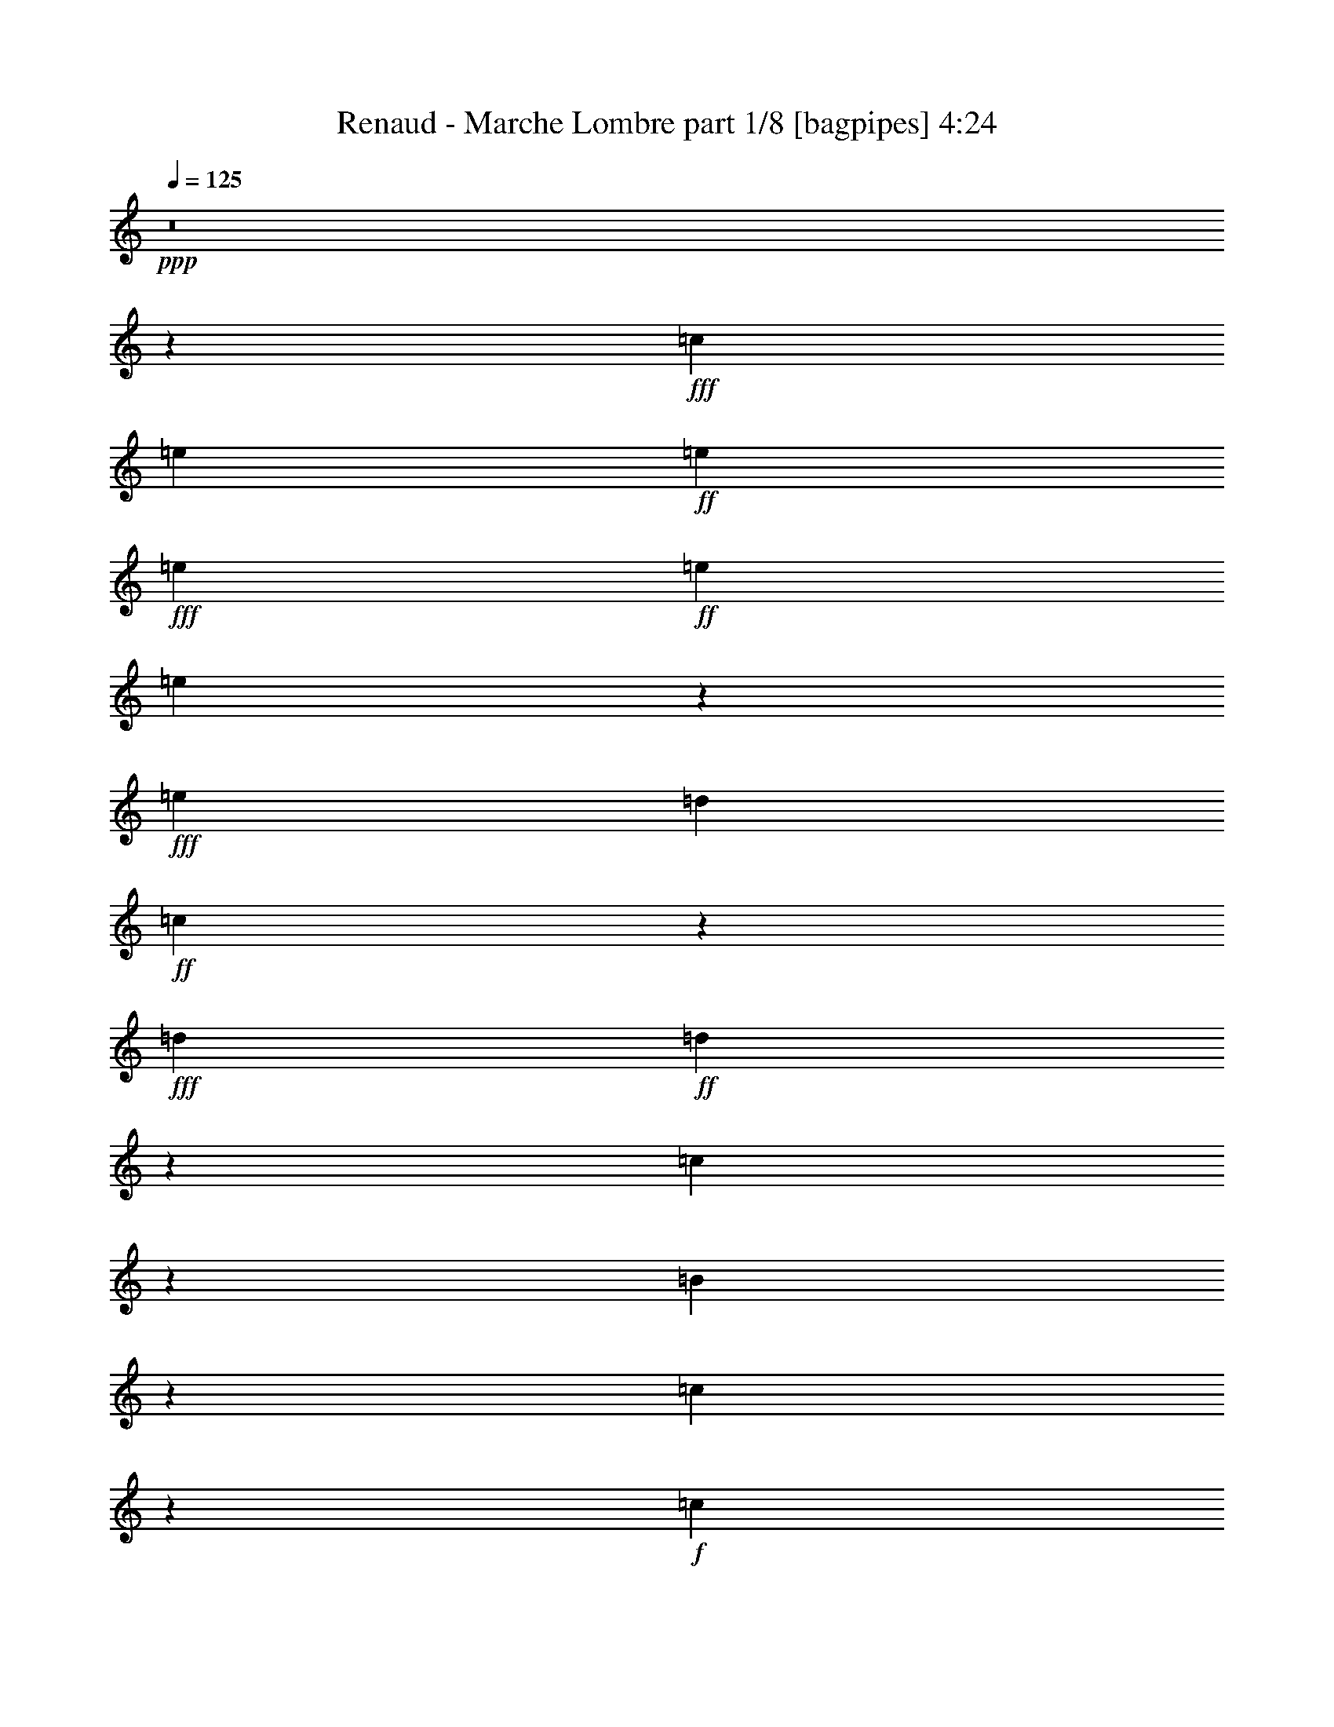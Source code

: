 % Produced with Bruzo's Transcoding Environment
% Transcribed by  Bruzo

X:1
T:  Renaud - Marche Lombre part 1/8 [bagpipes] 4:24
Z: Transcribed with BruTE 64
L: 1/4
Q: 125
K: C
+ppp+
z8
z15751/2992
+fff+
[=c13815/20944]
[=e235/748]
+ff+
[=e235/374]
+fff+
[=e705/748]
+ff+
[=e235/748]
[=e6583/20944]
z13157/20944
+fff+
[=e235/374]
[=d927/1904]
+ff+
[=c6683/20944]
z590/1309
+fff+
[=d235/748]
+ff+
[=d635/1309]
z6617/20944
[=c650/1309]
z345/2618
[=B6403/20944]
z271/1496
[=c353/374]
z117/374
+f+
[=c35/187]
z95/748
+ff+
[=c745/1496]
z195/1496
[=e919/2992]
z961/2992
[=g909/2992]
z1917/10472
[=g13183/20944]
z105/748
+fff+
[=g725/1496]
z3665/20944
+ff+
[=g180/1309]
z925/5236
+fff+
[=g1693/5236]
z1621/2618
+ff+
[=g6667/20944]
z6493/20944
+fff+
[=f6597/20944]
z6563/20944
[=e235/374]
[=d593/476]
z2883/1496
+ff+
[=d483/1496]
z457/1496
[=d665/1496]
z25/136
[=d15/34]
z35/187
[=e1497/2992]
z383/2992
[=e69/374]
z97/748
[=e741/1496]
z199/1496
[=f92/187]
z3/22
[=e141/176]
z2549/5236
[=e1447/10472]
z1843/10472
[=e2351/5236]
z939/5236
[=c1679/5236]
z1611/5236
[=d579/1309]
z487/2618
[=d411/1309]
z823/2618
[=c3253/10472]
z3327/10472
[=B235/748]
+fff+
[=c6473/10472]
z3397/10472
+ff+
[=c787/2618]
z39/119
[=c41/238]
z259/1496
[=e235/748]
+fff+
[=g1889/1496]
z341/136
+ff+
[=e83/272]
z967/2992
[=e235/748]
+fff+
[=e449/1496]
z3911/20944
[=d470/187]
+ff+
[=c2475/1904]
z6455/10472
[=c6725/20944]
z1409/10472
+fff+
[=d235/748]
+ff+
[=e8391/10472]
z599/748
[=e485/1496]
z455/1496
[=f235/748]
[=e283/374]
z139/748
[=e235/748]
z235/748
[=e465/1496]
z475/1496
[=e115/374]
z60/187
[=g1471/2992]
z409/2992
[=g225/748]
z245/748
+fff+
[=f7235/20944]
+ff+
[=e6849/20944]
z2693/20944
[=d2445/2618]
z8479/10472
+mp+
[=B1651/5236]
z149/476
+f+
[=c951/1904]
z2699/20944
+ff+
[=d10391/20944]
z2769/20944
[=d10321/20944]
z167/1232
[=e927/1904]
[=d17071/20944]
z919/1496
[=d967/2992]
z83/272
[=d121/272]
z549/2992
[=e193/1496]
z277/1496
[=f1219/1496]
z191/1496
[=f927/2992]
z953/2992
[=e917/2992]
z963/2992
[=d235/748]
[=e167/272]
z2587/2618
[=c6793/20944]
z6367/20944
[=c699/5236]
z43/238
[=a1441/1904]
z3889/20944
[=a6583/20944]
z6577/20944
[=a927/1904]
[=a2861/20944]
z3341/10472
[=a12953/20944]
z19947/20944
[=g635/1309]
z261/1496
+f+
[=f337/748]
z133/748
+ff+
[=g669/1496]
z271/1496
[=g477/1496]
z463/1496
[=g659/1496]
z281/1496
[=f235/748]
[=e2425/2992]
z6481/10472
[=d9291/20944]
z3869/20944
[=c9221/20944]
z687/1904
[=d215/476]
z925/5236
[=d2845/20944]
z10315/20944
[=d3351/10472]
z3229/10472
[=d235/748]
+fff+
[=d6571/10472]
z3299/10472
+ff+
[=d1623/5236]
z1667/5236
[=e3211/10472]
z3775/20944
[=f235/748]
[=e23679/20944]
z447/1496
[=c415/2992]
z525/2992
[=c1345/2992]
z535/2992
[=c235/748]
+fff+
[=f1891/2992]
z1443/10472
+ff+
[=f6277/20944]
z7537/20944
[=f3431/10472]
z383/2992
[=f69/374]
z97/748
+fff+
[=f116/187]
z43/34
+ff+
[=e33/68]
z3651/20944
[=d6821/20944]
z6339/20944
[=e4771/10472]
+f+
[=e1593/5236]
z1697/5236
+ff+
[=d3151/10472]
z2619/5236
[=c235/748]
+fff+
[=d60175/20944]
z167/272
+ff+
[=d37/272]
z1473/2992
+fff+
[=d397/2992]
z543/2992
[=d118/187]
z233/748
[=e1499/2992]
z381/2992
+ff+
[=e58/187]
z7/22
+fff+
[=e235/748]
[=f83/272]
z967/2992
[=e6139/2992]
z1871/10472
[=d235/374]
+ff+
[=c235/374]
[=c3295/10472]
z3285/10472
[=d815/2618]
z415/1309
[=e3225/10472]
z305/952
[=d937/1904]
z2853/20944
[=d3155/10472]
z3425/10472
+f+
[=c3617/10472]
[=B677/1496]
z263/1496
+ff+
[=c2279/2992]
z1481/2992
+f+
[=c389/2992]
z551/2992
+ff+
[=d945/2992]
z5/16
[=e5/16]
z945/2992
[=f743/1496]
z197/1496
[=f915/2992]
z965/2992
[=g905/2992]
z975/2992
[=f235/748]
[=e3063/1496]
z3833/20944
[=d235/374]
[=c656/1309]
z333/2618
[=c6499/20944]
z6661/20944
+f+
[=d6429/20944]
z6731/20944
+ff+
[=e235/748]
[=d1373/1232]
z7099/2992
[=d471/1496]
z469/1496
[=c233/748]
z237/748
[=B137/748]
z49/374
[=c837/748]
z8
z2043/2992
[=c1323/2992]
z557/2992
+fff+
[=e189/1496]
z281/1496
+ff+
[=e35/187]
z15/34
+fff+
[=e21/68]
z237/374
+ff+
[=e535/2992]
z405/2992
[=e113/374]
z479/748
+fff+
[=e269/748]
z6283/20944
[=d6807/20944]
z2735/20944
+ff+
[=c1607/5236]
z5175/10472
+fff+
[=d235/748]
+ff+
[=d4625/10472]
z7527/20944
[=c4745/10472]
z1835/10472
[=B3401/10472]
z2741/20944
[=c2439/2618]
z851/2618
+f+
[=c229/1309]
z729/5236
+ff+
[=c5087/10472]
z65/374
[=e61/187]
z113/374
[=g483/1496]
z2781/20944
[=g12927/20944]
z25/136
+fff+
[=g15/34]
z35/187
+ff+
[=g281/1496]
z189/1496
+fff+
[=g931/2992]
z1889/2992
+ff+
[=g229/748]
z241/748
+fff+
[=f453/1496]
z487/1496
[=e13815/20944]
[=d26491/20944]
z39309/20944
+ff+
[=d3253/10472]
z3327/10472
[=d10363/20944]
z2797/20944
[=d10293/20944]
z2867/20944
[=e10223/20944]
z267/1904
[=e41/238]
z259/1496
[=e169/374]
z3/17
[=f61/136]
z269/1496
[=e2267/2992]
z1493/2992
[=e377/2992]
z563/2992
[=e747/1496]
z193/1496
[=c923/2992]
z87/272
[=d67/136]
z203/1496
[=d903/2992]
z977/2992
[=c135/374]
z6255/20944
[=B235/748]
+fff+
[=c785/1232]
z6395/20944
+ff+
[=c6695/20944]
z6465/20944
[=c1349/10472]
z1941/10472
[=e235/748]
+fff+
[=g13095/10472]
z477/187
+ff+
[=e485/1496]
z455/1496
[=e235/748]
+fff+
[=e955/2992]
z1429/10472
[=d56047/20944]
z33765/20944
[=d1179/2618]
z233/1309
[=e235/374]
+ff+
[=f13219/20944]
z6521/20944
+fff+
[=f16777/20944]
[=f2047/1904]
z199/616
+ff+
[=f93/308]
z1709/5236
+fff+
[=e6907/10472]
+f+
[=d26/187]
z131/748
+ff+
[=e2281/2992]
z49/272
+fff+
[=e87/272]
z923/2992
+ff+
[=e1321/2992]
z559/2992
+f+
[=e235/748]
+ff+
[=e1867/2992]
z4217/5236
[=d582/1309]
z481/2618
[=c4621/10472]
z471/1309
[=d19953/20944]
z6367/20944
[=d9341/20944]
z3819/20944
[=d1363/10472]
z1927/10472
[=d8545/10472]
z1325/10472
[=d6513/20944]
z921/5236
[=c4703/10472]
z6717/20944
[=B2575/5236]
z65/476
[=c465/952]
z1465/10472
[=c3771/10472]
z56/187
[=c337/748]
z133/748
[=d403/2992]
z537/2992
[=e947/1496]
z463/1496
[=c59/187]
z117/374
[=c1495/2992]
z35/272
+f+
[=c235/748]
+fff+
[=a919/2992]
z1901/2992
+ff+
[=a113/374]
z61/187
[=a927/1904]
[=a3915/20944]
z6283/20944
[=a1669/2618]
z4887/5236
[=g4625/10472]
z115/616
+f+
[=f617/1232]
z2671/20944
+ff+
[=g10419/20944]
z2741/20944
[=g3211/10472]
z3369/10472
[=g10279/20944]
z2881/20944
[=f235/748]
[=e16719/20944]
z6609/10472
[=d1293/2618]
z16/119
[=c467/952]
z929/2992
[=d751/1496]
z189/1496
[=d557/2992]
z1323/2992
[=d921/2992]
z959/2992
[=d235/748]
+fff+
[=d1841/2992]
z89/272
+ff+
[=d49/136]
z6269/20944
[=e6821/20944]
z2721/20944
[=f235/748]
[=e1464/1309]
z29577/10472
[=c1839/10472]
z1451/10472
[=c927/1904]
[=c817/2618]
z523/2992
+fff+
[=f477/748]
z2767/20944
+ff+
[=f1599/5236]
z1691/5236
[=f3163/10472]
z553/2992
[=f191/1496]
z279/1496
+fff+
[=f1873/2992]
z3767/2992
+ff+
[=e1469/2992]
z411/2992
[=d449/1496]
z7529/20944
[=e4771/10472]
+f+
[=e6491/20944]
z6669/20944
+ff+
[=d6421/20944]
z10357/20944
[=c235/748]
+fff+
[=d58985/20944]
z13395/20944
+ff+
[=d1811/10472]
z91/187
+fff+
[=d207/1496]
z263/1496
[=d1905/2992]
z915/2992
[=e1329/2992]
z551/2992
+ff+
[=e945/2992]
z5/16
+fff+
[=e235/748]
[=f465/1496]
z475/1496
[=e1539/748]
z3623/20944
[=d235/374]
+ff+
[=c235/374]
[=c6709/20944]
z6451/20944
[=d6639/20944]
z6521/20944
[=e6569/20944]
z6591/20944
[=d5213/10472]
z1367/10472
[=d6429/20944]
z6731/20944
+f+
[=c235/748]
[=B603/1232]
z2909/20944
+ff+
[=c8363/10472]
z183/374
+f+
[=c203/1496]
z267/1496
+ff+
[=d481/1496]
z27/88
[=e7/22]
z58/187
[=f1503/2992]
z377/2992
[=f233/748]
z237/748
[=g461/1496]
z479/1496
[=f235/748]
[=e6143/2992]
z1857/10472
[=d235/374]
[=c423/952]
z1927/10472
[=c3309/10472]
z3271/10472
+f+
[=d1637/5236]
z1653/5236
+ff+
[=e235/748]
[=d345/308]
z3541/1496
[=d959/2992]
z921/2992
[=c949/2992]
z931/2992
[=B189/1496]
z281/1496
[=c3365/2992]
z8
z1013/1496
[=c335/748]
z135/748
+fff+
[=e395/2992]
z545/2992
+ff+
[=e195/1496]
z745/1496
+fff+
[=e941/2992]
z1879/2992
+ff+
[=e69/374]
z97/748
[=e921/2992]
z1899/2992
+fff+
[=e453/1496]
z487/1496
[=d56/187]
z3925/20944
+ff+
[=c6547/20944]
z10231/20944
+fff+
[=d235/748]
+ff+
[=d9369/20944]
z6753/20944
[=c1283/2618]
z181/1309
[=B6267/20944]
z3931/20944
[=c19631/20944]
z6689/20944
+f+
[=c3783/20944]
z2797/20944
+ff+
[=c10293/20944]
z2867/20944
[=e787/2618]
z39/119
[=g685/1904]
z121/952
[=g593/952]
z533/2992
+fff+
[=g1337/2992]
z543/2992
+ff+
[=g49/374]
z137/748
+fff+
[=g237/748]
z117/187
+ff+
[=g933/2992]
z947/2992
+fff+
[=f923/2992]
z87/272
[=e235/374]
[=d3895/2992]
z19595/10472
+ff+
[=d6625/20944]
z6535/20944
[=d5241/10472]
z1339/10472
[=d2603/5236]
z687/5236
[=e5171/10472]
z1409/10472
[=e3727/20944]
z2853/20944
[=e10237/20944]
z2923/20944
[=f10167/20944]
z521/2992
[=e571/748]
z369/748
[=e197/1496]
z273/1496
[=e331/748]
z139/748
[=c235/748]
z235/748
[=d1491/2992]
z389/2992
[=d115/374]
z60/187
[=c455/1496]
z485/1496
[=B235/748]
+fff+
[=c2017/2992]
z1569/5236
+ff+
[=c3407/10472]
z3173/10472
[=c2817/20944]
z3763/20944
[=e235/748]
+fff+
[=g26309/20944]
z52651/20944
+ff+
[=e3127/10472]
z135/374
[=e235/748]
+fff+
[=e243/748]
z249/1904
[=d2553/952]
z4713/2992
[=d729/1496]
z3609/20944
[=e235/374]
+ff+
[=f6669/10472]
z291/952
+fff+
[=f8061/10472]
[=f23291/20944]
z391/1232
+ff+
[=f379/1232]
z6717/20944
+fff+
[=e235/374]
+f+
[=d335/1904]
z2895/20944
+ff+
[=e4185/5236]
z261/1496
+fff+
[=e487/1496]
z453/1496
+ff+
[=e669/1496]
z271/1496
+f+
[=e235/748]
+ff+
[=e471/748]
z16749/20944
[=d9431/20944]
z339/1904
[=c851/1904]
z483/1496
[=d1387/1496]
z687/1904
[=d215/476]
z925/5236
[=d2845/20944]
z3735/20944
[=d3975/5236]
z240/1309
[=d829/2618]
z1455/10472
[=c2545/5236]
z3299/10472
[=B10419/20944]
z2741/20944
[=c10349/20944]
z2811/20944
[=c397/1309]
z851/2618
[=c10209/20944]
z515/2992
[=d105/748]
z65/374
[=e1911/2992]
z909/2992
[=c961/2992]
z919/2992
[=c1325/2992]
z555/2992
+f+
[=c235/748]
+fff+
[=a117/374]
z471/748
+ff+
[=a921/2992]
z959/2992
[=a927/1904]
[=a2725/20944]
z487/1496
[=a1009/1496]
z19429/20944
[=g9369/20944]
z223/1232
+f+
[=f547/1232]
z351/1904
+ff+
[=g839/1904]
z3931/20944
[=g6541/20944]
z6619/20944
[=g5199/10472]
z1381/10472
[=f235/748]
[=e8419/10472]
z13099/20944
[=d10463/20944]
z2697/20944
[=c10393/20944]
z57/187
[=d333/748]
z137/748
[=d387/2992]
z1493/2992
[=d469/1496]
z471/1496
[=d235/748]
+fff+
[=d929/1496]
z481/1496
+ff+
[=d227/748]
z243/748
[=e449/1496]
z3911/20944
[=f235/748]
[=e23543/20944]
z59035/20944
[=c3797/20944]
z253/1904
[=c927/1904]
[=c605/1904]
z361/2618
+fff+
[=f14129/20944]
z331/2618
+ff+
[=f6515/20944]
z6645/20944
[=f6445/20944]
z67/374
[=f399/2992]
z541/2992
+fff+
[=f945/1496]
z1875/1496
+ff+
[=e743/1496]
z197/1496
[=d915/2992]
z965/2992
[=e927/1904]
+f+
[=e3305/10472]
z3275/10472
+ff+
[=d1635/5236]
z5119/10472
[=c235/748]
+fff+
[=d3694/1309]
z3319/5236
+ff+
[=d3741/20944]
z9419/20944
+fff+
[=d3671/20944]
z2909/20944
[=d3527/5236]
z449/1496
[=e673/1496]
z267/1496
+ff+
[=e481/1496]
z27/88
+fff+
[=e235/748]
[=f947/2992]
z933/2992
[=e6173/2992]
z37/272
[=d235/374]
+ff+
[=c13815/20944]
[=c1707/5236]
z1583/5236
[=d3379/10472]
z291/952
[=e38/119]
z809/2618
[=d2309/5236]
z981/5236
[=d1637/5236]
z1653/5236
+f+
[=c235/748]
[=B305/616]
z1395/10472
+ff+
[=c16845/20944]
z9475/20944
+f+
[=c3615/20944]
z47/272
+ff+
[=d89/272]
z53/176
[=e57/176]
z911/2992
[=f1333/2992]
z547/2992
[=f949/2992]
z931/2992
[=g939/2992]
z941/2992
[=f235/748]
[=e35/17]
z105/748
[=d13815/20944]
[=c9425/20944]
z3735/20944
[=c6737/20944]
z6423/20944
+f+
[=d6667/20944]
z6493/20944
+ff+
[=e235/748]
[=d1387/1232]
z7065/2992
[=d61/187]
z113/374
[=c483/1496]
z457/1496
[=B395/2992]
z545/2992
[=c1691/1496]
z8
z1219/1904
[=c923/1904]
z523/2992
+fff+
[=e103/748]
z3/17
+ff+
[=e37/272]
z1473/2992
+fff+
[=e479/1496]
z931/1496
+ff+
[=e191/1496]
z279/1496
[=e469/1496]
z941/1496
+fff+
[=e923/2992]
z87/272
[=d83/272]
z173/952
+ff+
[=c303/952]
z1351/2992
+fff+
[=d7235/20944]
+ff+
[=d593/1309]
z3317/10472
[=c10383/20944]
z2777/20944
[=B3193/10472]
z953/5236
[=c9875/10472]
z3285/10472
+f+
[=c1951/10472]
z1339/10472
+ff+
[=c2603/5236]
z687/5236
[=e6415/20944]
z6745/20944
[=g6345/20944]
z963/5236
[=g13165/20944]
z129/748
+fff+
[=g677/1496]
z263/1496
+ff+
[=g409/2992]
z531/2992
+fff+
[=g965/2992]
z1855/2992
+ff+
[=g475/1496]
z465/1496
+fff+
[=f235/748]
z235/748
[=e235/374]
[=d3725/2992]
z10095/5236
+ff+
[=d843/2618]
z401/1309
[=d2323/5236]
z967/5236
[=d4611/10472]
z179/952
[=e951/1904]
z2699/20944
[=e1923/10472]
z1367/10472
[=e2589/5236]
z701/5236
[=f5143/10472]
z1437/10472
[=e16761/20944]
z1459/2992
[=e411/2992]
z529/2992
[=e1341/2992]
z49/272
[=c87/272]
z923/2992
[=d1321/2992]
z559/2992
[=d937/2992]
z943/2992
[=c927/2992]
z953/2992
[=B235/748]
+fff+
[=c1847/2992]
z973/2992
+ff+
[=c897/2992]
z471/1309
[=c367/2618]
z911/5236
[=e235/748]
+fff+
[=g6607/5236]
z13133/5236
+ff+
[=e6373/20944]
z617/1904
[=e235/748]
+fff+
[=e1567/5236]
z3929/20944
[=d56285/20944]
z587/374
[=d1475/2992]
z405/2992
[=e235/374]
+ff+
[=f126/187]
z6283/20944
+fff+
[=f8061/10472]
[=f11705/10472]
z24/77
+ff+
[=f193/616]
z3299/10472
+fff+
[=e235/374]
+f+
[=d951/5236]
z347/2618
+ff+
[=e16859/20944]
z2881/20944
+fff+
[=e3141/10472]
z269/748
+ff+
[=e1355/2992]
z525/2992
+f+
[=e235/748]
+ff+
[=e1901/2992]
z1997/2618
[=d2551/5236]
z1805/10472
[=c1185/2618]
z949/2992
[=d2791/2992]
z57/176
[=d43/88]
z19/136
[=d47/272]
z226/1309
[=d16019/20944]
z3721/20944
[=d6751/20944]
z2791/20944
[=c10299/20944]
z589/1904
[=B839/1904]
z3931/20944
[=c2617/5236]
z673/5236
[=c6471/20944]
z6689/20944
[=c1291/2618]
z177/1309
[=d3713/20944]
z2867/20944
[=e12841/20944]
z1079/2992
[=c489/1496]
z41/136
[=c61/136]
z269/1496
+f+
[=c235/748]
+fff+
[=a953/2992]
z1867/2992
+ff+
[=a469/1496]
z471/1496
[=a927/1904]
[=a711/5236]
z87/272
[=a21/34]
z20619/20944
[=g593/1309]
z27/154
+f+
[=f277/616]
z1871/10472
+ff+
[=g2337/5236]
z953/5236
[=g1665/5236]
z1625/5236
[=g10517/20944]
z2643/20944
[=f235/748]
[=e16957/20944]
z295/476
[=d843/1904]
z3887/20944
[=c657/1309]
z895/2992
[=d1349/2992]
z531/2992
[=d101/748]
z369/748
[=d955/2992]
z925/2992
[=d235/748]
+fff+
[=d1875/2992]
z945/2992
+ff+
[=d925/2992]
z955/2992
[=e915/2992]
z237/1309
[=f235/748]
[=e11831/10472]
z1339/476
[=c89/476]
z333/2618
[=c927/1904]
[=c3387/10472]
z2769/20944
+fff+
[=f12939/20944]
z1919/10472
+ff+
[=f3317/10472]
z3263/10472
[=f1641/5236]
z519/2992
[=f26/187]
z131/748
+fff+
[=f1907/2992]
z3733/2992
+ff+
[=e1503/2992]
z377/2992
[=d233/748]
z237/748
[=e927/1904]
+f+
[=e6729/20944]
z6431/20944
+ff+
[=d6659/20944]
z169/374
[=c7235/20944]
+fff+
[=d59223/20944]
z13157/20944
+ff+
[=d965/5236]
z2325/5236
+fff+
[=d1895/10472]
z1395/10472
[=d6459/10472]
z3411/10472
[=e10195/20944]
z47/272
+ff+
[=e89/272]
z53/176
+fff+
[=e235/748]
[=f241/748]
z229/748
[=e3095/1496]
z195/1496
[=d235/374]
+ff+
[=c235/374]
[=c899/2992]
z981/2992
[=d269/748]
z6283/20944
[=e6807/20944]
z6353/20944
[=d9355/20944]
z3805/20944
[=d6667/20944]
z6493/20944
+f+
[=c235/748]
[=B617/1232]
z2671/20944
+ff+
[=c4241/5236]
z2339/5236
+f+
[=c1867/10472]
z1423/10472
+ff+
[=d6317/20944]
z6843/20944
[=e1889/5236]
z447/1496
[=f675/1496]
z265/1496
[=f483/1496]
z457/1496
[=g239/748]
z21/68
[=f235/748]
[=e6177/2992]
z403/2992
[=d235/374]
[=c1457/2992]
z226/1309
[=c857/2618]
z394/1309
+f+
[=d3393/10472]
z3187/10472
+ff+
[=e235/748]
[=d1317/1232]
z49991/20944
[=d787/2618]
z39/119
[=c685/1904]
z897/2992
[=B103/748]
z3/17
[=c73/68]
z81/34
[=c83/272]
z967/2992
+f+
[=d903/2992]
z977/2992
+ff+
[=e7235/20944]
[=d11289/10472]
z24901/10472
[=d6485/20944]
z6675/20944
[=c6415/20944]
z6745/20944
[=B3727/20944]
z2853/20944
[=c23327/20944]
z7101/2992
[=c235/748]
z235/748
+f+
[=d465/1496]
z475/1496
+ff+
[=e235/748]
[=d1673/1496]
z49613/20944
[=d3337/10472]
z3243/10472
[=c1651/5236]
z149/476
[=B89/476]
z333/2618
[=c5879/5236]
z8
z8
z53/16

X:2
T:  Renaud - Marche Lombre part 2/8 [horn] 4:24
Z: Transcribed with BruTE 30
L: 1/4
Q: 125
K: C
+ppp+
z8
z8
z8
z8
z8
z8
z8
z8
z8
z8
z8
z8
z8
z8
z8
z8
z8
z8
z8
z8
z8
z8
z49023/10472
+f+
[=A705/187]
+fff+
[=G927/1904]
+mf+
[=F3911/20944]
z919/1496
+f+
[=E2837/2992]
z923/2992
[=B,16777/20944=c16777/20944]
+mf+
[=E27651/10472=c27651/10472]
z5249/10472
+f+
[=B73035/20944]
+fff+
[=G26423/20944]
z65/476
[=E4857/1904=G4857/1904]
z1861/2992
+mp+
[=C59/187]
z117/374
+f+
[=D467/1496]
z43/136
[=E25/136]
z665/1496
[=E457/1496=F457/1496]
z953/1496
+mf+
[=E525/2992=F525/2992]
z95/119
[=E1025/952=F1025/952]
z8465/10472
+fff+
[=G829/2618]
z24/77
+mf+
[=F29/154]
z576/1309
[=E705/748]
+f+
[=c29949/20944]
z13157/5236
[=G24737/10472=B24737/10472]
z1767/616
[=e235/748]
[=d235/748]
+mp+
[=c235/748]
+mf+
[=A235/748]
+f+
[=d235/748]
+mp+
[=c235/748]
+mf+
[=A235/748]
+f+
[=G235/748]
+mp+
[=c235/748]
+mf+
[=A235/748]
+f+
[=G235/748]
+mf+
[=E235/748]
+f+
[=G235/748]
+mf+
[=E3617/10472]
[=D235/748]
+mp+
[=C235/748]
[=F649/272]
z381/2992
+mf+
[=F235/187]
+fff+
[=G267/1496]
z673/1496
+mf+
[=F131/748]
z10147/20944
[=E42213/20944]
z17563/2992
+mp+
[=c18341/2992]
z2951/2618
+f+
[=B470/187]
+mp+
[=c53343/20944]
z8
z3461/748
+fff+
[=e235/748]
+f+
[=d235/748]
+mp+
[=c235/748]
+mf+
[=A235/748]
+fff+
[=d235/748]
+mp+
[=c235/748]
+mf+
[=A235/748]
+f+
[=G235/748]
+mp+
[=c7235/20944]
+f+
[=A235/748]
+fff+
[=G235/748]
+f+
[=E235/748]
+fff+
[=G235/748]
+f+
[=E235/748]
[=D235/748]
+fff+
[=G235/748]
+mf+
[=E235/748]
[=D235/748]
[=C235/748]
+f+
[=E235/748]
[=D235/748]
+mf+
[=C235/748]
+f+
[=A,235/748]
+fff+
[=G,397/1309]
z3347/5236
+f+
[=E1889/5236=c1889/5236]
z917/1496
[=E971/2992=c971/2992]
z1849/2992
[=E14233/2992=c14233/2992]
z8
z8
z8
z225/34
+fff+
[=d235/748]
+mp+
[=c235/748]
+mf+
[=A235/748]
+fff+
[=G235/748]
+mp+
[=c235/748]
+f+
[=A235/748]
[=G235/748]
+mf+
[=E235/748]
+fff+
[=G235/748]
+f+
[=E235/748]
+mf+
[=D235/748]
+mp+
[=C235/748]
+f+
[=E235/748]
[=D7235/20944]
+mf+
[=C235/374]
+f+
[=F38085/10472=A38085/10472]
z1395/10472
+fff+
[=G6373/20944]
z239/1309
+mf+
[=F2721/20944]
z6701/10472
+ff+
[=B,927/952=E927/952^G927/952]
+mf+
[=E3/22=c3/22]
z603/748
[=E2015/748=c2015/748]
z335/748
+fff+
[=G113/374=B113/374]
z479/748
[=G269/748=B269/748]
z12863/20944
[=G39497/20944=B39497/20944]
z26303/20944
+mf+
[=E951/5236=c951/5236]
z996/1309
+f+
[=E3699/20944=c3699/20944]
z2385/2992
[=E3763/1496=c3763/1496]
z2347/1496
+mf+
[=E271/1496=F271/1496]
z67/88
[=E49/44=F49/44]
z16811/20944
+fff+
[=G6751/20944]
z377/1232
+mf+
[=F81/616]
z473/952
[=E705/748]
+f+
[=c7517/5236]
z52509/20944
[=G49593/20944=B49593/20944]
z3527/1232
+mf+
[=e235/748]
+mp+
[=d235/748]
[=c235/748]
+f+
[=d235/748]
+mp+
[=c235/748]
+mf+
[=A235/748]
+fff+
[=G2663/20944]
z3917/20944
+f+
[=c235/748]
+fff+
[=d235/748]
+mp+
[=c235/748]
+mf+
[=A235/748]
+f+
[=G235/748]
+mp+
[=c235/748]
+mf+
[=A235/748]
+fff+
[=G235/748]
+f+
[=E235/748]
+mp+
[=F49437/20944]
z551/2992
+mf+
[=F235/187]
+fff+
[=G551/2992]
z1329/2992
+mf+
[=F541/2992]
z1339/2992
[=E6141/2992]
z8773/1496
+mp+
[=c9179/1496]
z23489/20944
+f+
[=B470/187]
+mp+
[=c26731/10472]
z8
z1257/272
+f+
[=c'235/748]
+fff+
[=a235/748]
+mp+
[=g235/748]
+mf+
[=e235/748]
+fff+
[=a235/748]
+f+
[=g235/748]
+mf+
[=e235/748]
+fff+
[=a235/748]
+f+
[=g235/748]
+mf+
[=e235/748]
+f+
[=d235/748]
+mp+
[=g7235/20944]
+f+
[=e235/748]
[=d235/748]
+mp+
[=c235/748]
+fff+
[=d235/748]
+mp+
[=c235/748]
+mf+
[=A235/748]
+f+
[=G235/748]
+mp+
[=c235/748]
+mf+
[=A235/748]
[=D235/748]
+f+
[^D235/748]
[=E235/748]
+fff+
[=G235/748]
+p+
[=D235/748]
+mp+
[^D235/748]
+mf+
[=E235/748]
+mp+
[=F235/748=G235/748]
+mf+
[=D235/748]
+mp+
[^D3617/10472]
+mf+
[=E235/748]
+f+
[=c5629/1496]
z8
z8
z8
z8
z8
z8
z8
z8
z8
z8
z8
z5275/2618
+mp+
[=c129279/20944]
z11685/10472
+f+
[=B470/187]
+mp+
[=c4871/1904]
z8
z8
z8
z8
z8
z8
z79/16

X:3
T:  Renaud - Marche Lombre part 3/8 [lute] 4:24
Z: Transcribed with BruTE 10
L: 1/4
Q: 125
K: C
+ppp+
z945/748
+f+
[=C13815/20944]
[=E235/374=c235/374]
[=G,235/374]
[=E235/374=c235/374]
[=C235/374]
[=E235/374=c235/374]
[=G,235/374]
[=E235/374=c235/374]
[=C235/374]
[=E235/374=c235/374]
[=G,6907/10472]
[=E235/374=c235/374]
[=C235/374]
[=E235/374=c235/374]
[=G,235/374]
[=E235/374=c235/374]
[=C235/374]
[=E235/374=c235/374]
[=G,235/374]
[=E13815/20944=c13815/20944]
[=C235/374]
[=E235/374=c235/374]
[=G,235/374]
[=E235/374=c235/374]
[=C235/374]
[=E235/374=c235/374]
[=G,235/374]
[=E235/374=c235/374]
[=G,6907/10472]
[=G235/374=g235/374]
[=D235/374]
[=G235/374=g235/374]
[=C235/374]
[=E235/374=c235/374]
[=G,235/374]
[=A,235/374]
[=C235/374]
[=E235/374=c235/374]
[=G,13815/20944]
[=E235/374=c235/374]
[=C235/374]
[=E235/374=c235/374]
[=G,235/374]
[=E235/374=c235/374]
[=G,235/374]
[=G235/374=g235/374]
[=D235/374]
[=G6907/10472=g6907/10472]
[=G,235/374]
[=G235/374=g235/374]
[=D235/374]
[=G235/374=g235/374]
[=C235/374]
[=E235/374=c235/374]
[=G,235/374]
[=E235/374=c235/374]
[=C13815/20944]
[=E235/374=c235/374]
[=G,235/374]
[=E235/374=c235/374]
[=G,235/374]
[=G235/374=g235/374]
[=D235/374]
[=G235/374=g235/374]
[=C235/374]
[=E235/374=c235/374]
[=G,6907/10472]
[=A,235/374]
[=C235/374]
[=E235/374=c235/374]
[=G,235/374]
[=E235/374=c235/374]
[=C235/374]
[=E235/374=c235/374]
[=G,235/374]
[=E13815/20944=c13815/20944]
[=G,235/374]
[=G235/374=g235/374]
[=D235/374]
[=G235/374=g235/374]
[=C235/374]
[=E235/374=c235/374]
[=G,235/374]
[=E235/374=c235/374]
[=C6907/10472]
[=E235/374=c235/374]
[=G,235/374]
[=E235/374=c235/374]
[=C235/374]
[=E235/374=c235/374]
[=G,235/374]
[=E235/374=c235/374]
[=G,235/374]
[=G235/374=g235/374]
[=D13815/20944]
[=G235/374=g235/374]
[=G,235/374]
[=G235/374=g235/374]
[=D235/374]
[=G235/374=g235/374]
[=G,235/374]
[=G235/374=g235/374]
[=D235/374]
[=G6907/10472=g6907/10472]
[=G,235/374]
[=G235/374=g235/374]
[=D235/374]
[=G235/374=g235/374]
[=F,235/374]
[=A235/374=f235/374]
[=F235/374]
[=A235/374=f235/374]
[=C13815/20944]
[=E235/374=c235/374]
[=G,235/374]
[=E235/374=c235/374]
[=F,235/374]
[=A235/374=f235/374]
[=F235/374]
[=A235/374=f235/374]
[=F,235/374]
[=A235/374=f235/374]
[=F6907/10472]
[=A235/374=f235/374]
[=C235/374]
[=E235/374=c235/374]
[=G,235/374]
[=E235/374=c235/374]
[=C235/374]
[=E235/374=c235/374]
[=G,235/374]
[=E13815/20944=c13815/20944]
[=G,235/374]
[=G235/374=g235/374]
[=D235/374]
[=G235/374=g235/374]
[=G,235/374]
[=G235/374=g235/374]
[=D235/374]
[=G235/374=g235/374]
[=C6907/10472]
[=E235/374=c235/374]
[=G,235/374]
[=E235/374=c235/374]
[=F,235/374]
[=A235/374=f235/374]
[=F235/374]
[=A235/374=f235/374]
[=F,235/374]
[=A235/374=f235/374]
[=F13815/20944]
[=A235/374=f235/374]
[=C235/374]
[=E235/374=c235/374]
[=G,235/374]
[=E235/374=c235/374]
[=G,235/374]
[=G235/374=g235/374]
[=D235/374]
[=G6907/10472=g6907/10472]
[=G,235/374]
[=G235/374=g235/374]
[=D235/374]
[=G235/374=g235/374]
[=C235/374]
[=E235/374=c235/374]
[=G,235/374]
[=E235/374=c235/374]
[=C13815/20944]
[=E235/374=c235/374]
[=G,235/374]
[=E235/374=c235/374]
[=C235/374]
[=E235/374=c235/374]
[=G,235/374]
[=E235/374=c235/374]
[=G,235/374]
[=G235/374=g235/374]
[=D6907/10472]
[=G235/374=g235/374]
[=C235/374]
[=E235/374=c235/374]
[=G,235/374]
[=E235/374=c235/374]
[=F,235/374]
[=A235/374=f235/374]
[=F235/374]
[=A13815/20944=f13815/20944]
[=C235/374]
[=E235/374=c235/374]
[=G,235/374]
[=E235/374=c235/374]
[=C235/374]
[=E235/374=c235/374]
[=G,235/374]
[=E235/374=c235/374]
[=G,235/374]
[=G6907/10472=g6907/10472]
[=D235/374]
[=G235/374=g235/374]
[=G111/176=g111/176]
z5633/2992
[=C235/374]
[=E235/374=c235/374]
[=G,13815/20944]
[=E235/374=c235/374]
[=C235/374]
[=E235/374=c235/374]
[=G,235/374]
[=E235/374=c235/374]
[=C235/374]
[=E235/374=c235/374]
[=G,235/374]
[=E6907/10472=c6907/10472]
[=C235/374]
[=E235/374=c235/374]
[=G,235/374]
[=E235/374=c235/374]
[=C235/374]
[=E235/374=c235/374]
[=G,235/374]
[=E235/374=c235/374]
[=C235/374]
[=E13815/20944=c13815/20944]
[=G,235/374]
[=E235/374=c235/374]
[=G,235/374]
[=G235/374=g235/374]
[=D235/374]
[=G235/374=g235/374]
[=C235/374]
[=E235/374=c235/374]
[=G,6907/10472]
[=A,235/374]
[=C235/374]
[=E235/374=c235/374]
[=G,235/374]
[=E235/374=c235/374]
[=C235/374]
[=E235/374=c235/374]
[=G,235/374]
[=E13815/20944=c13815/20944]
[=G,235/374]
[=G235/374=g235/374]
[=D235/374]
[=G235/374=g235/374]
[=G,235/374]
[=G235/374=g235/374]
[=D235/374]
[=G235/374=g235/374]
[=C235/374]
[=E6907/10472=c6907/10472]
[=G,235/374]
[=E235/374=c235/374]
[=C235/374]
[=E235/374=c235/374]
[=G,235/374]
[=E235/374=c235/374]
[=G,235/374]
[=G235/374=g235/374]
[=D13815/20944]
[=G235/374=g235/374]
[=C235/374]
[=E235/374=c235/374]
[=G,235/374]
[=A,235/374]
[=C235/374]
[=E235/374=c235/374]
[=G,235/374]
[=E6907/10472=c6907/10472]
[=C235/374]
[=E235/374=c235/374]
[=G,235/374]
[=E235/374=c235/374]
[=G,235/374]
[=G235/374=g235/374]
[=D235/374]
[=G235/374=g235/374]
[=G,235/374]
[=G13815/20944=g13815/20944]
[=D235/374]
[=G235/374=g235/374]
[=F,235/374]
[=A235/374=f235/374]
[=F235/374]
[=A235/374=f235/374]
[=F,235/374]
[=A235/374=f235/374]
[=F6907/10472]
[=A235/374=f235/374]
[=C235/374]
[=E235/374=c235/374]
[=G,235/374]
[=E235/374=c235/374]
[=C235/374]
[=E235/374=c235/374]
[=G,235/374]
[=E13815/20944=c13815/20944]
[=G,235/374]
[=G235/374=g235/374]
[=D235/374]
[=G235/374=g235/374]
[=G,235/374]
[=G235/374=g235/374]
[=D235/374]
[=G235/374=g235/374]
[=C235/374]
[=E6907/10472=c6907/10472]
[=G,235/374]
[=E235/374=c235/374]
[=C235/374]
[=E235/374=c235/374]
[=G,235/374]
[=E235/374=c235/374]
[=F,235/374]
[=A235/374=f235/374]
[=F13815/20944]
[=A235/374=f235/374]
[=F,235/374]
[=A235/374=f235/374]
[=F235/374]
[=A235/374=f235/374]
[=C235/374]
[=E235/374=c235/374]
[=G,235/374]
[=E6907/10472=c6907/10472]
[=C235/374]
[=E235/374=c235/374]
[=G,235/374]
[=E235/374=c235/374]
[=G,235/374]
[=G235/374=g235/374]
[=D235/374]
[=G235/374=g235/374]
[=G,235/374]
[=G13815/20944=g13815/20944]
[=D235/374]
[=G235/374=g235/374]
[=C235/374]
[=E235/374=c235/374]
[=G,235/374]
[=E235/374=c235/374]
[=C235/374]
[=E235/374=c235/374]
[=G,6907/10472]
[=E235/374=c235/374]
[=F,235/374]
[=A235/374=f235/374]
[=F235/374]
[=A235/374=f235/374]
[=F,235/374]
[=A235/374=f235/374]
[=F235/374]
[=A13815/20944=f13815/20944]
[=C235/374]
[=E235/374=c235/374]
[=G,235/374]
[=E235/374=c235/374]
[=G,235/374]
[=G235/374=g235/374]
[=D235/374]
[=G235/374=g235/374]
[=G,235/374]
[=G6907/10472=g6907/10472]
[=D235/374]
[=G235/374=g235/374]
[=C235/374]
[=E235/374=c235/374]
[=G,235/374]
[=E235/374=c235/374]
[=C235/374]
[=E235/374=c235/374]
[=G,13815/20944]
[=E235/374=c235/374]
[=C235/374]
[=E235/374=c235/374]
[=G,235/374]
[=E235/374=c235/374]
[=G,235/374]
[=G235/374=g235/374]
[=D235/374]
[=G235/374=g235/374]
[=C6907/10472]
[=E235/374=c235/374]
[=G,235/374]
[=E235/374=c235/374]
[=F,235/374]
[=A235/374=f235/374]
[=F235/374]
[=A235/374=f235/374]
[=C235/374]
[=E13815/20944=c13815/20944]
[=G,235/374]
[=E235/374=c235/374]
[=C235/374]
[=E235/374=c235/374]
[=G,235/374]
[=E235/374=c235/374]
[=G,235/374]
[=G235/374=g235/374]
[=D6907/10472]
[=G235/374=g235/374]
[=G7/11=g7/11]
z351/187
[=C235/374]
[=E235/374=c235/374]
[=G,235/374]
[=E235/374=c235/374]
[=C13815/20944]
[=E235/374=c235/374]
[=G,235/374]
[=E235/374=c235/374]
[=C235/374]
[=E235/374=c235/374]
[=G,235/374]
[=E235/374=c235/374]
[=C235/374]
[=E6907/10472=c6907/10472]
[=G,235/374]
[=E235/374=c235/374]
[=C235/374]
[=E235/374=c235/374]
[=G,235/374]
[=E235/374=c235/374]
[=C235/374]
[=E235/374=c235/374]
[=G,13815/20944]
[=E235/374=c235/374]
[=G,235/374]
[=G235/374=g235/374]
[=D235/374]
[=G235/374=g235/374]
[=C235/374]
[=E235/374=c235/374]
[=G,235/374]
[=A,235/374]
[=C6907/10472]
[=E235/374=c235/374]
[=G,235/374]
[=E235/374=c235/374]
[=C235/374]
[=E235/374=c235/374]
[=G,235/374]
[=E235/374=c235/374]
[=G,235/374]
[=G13815/20944=g13815/20944]
[=D235/374]
[=G235/374=g235/374]
[=G,235/374]
[=G235/374=g235/374]
[=D235/374]
[=G235/374=g235/374]
[=C235/374]
[=E235/374=c235/374]
[=G,6907/10472]
[=E235/374=c235/374]
[=C235/374]
[=E235/374=c235/374]
[=G,235/374]
[=E235/374=c235/374]
[=G,235/374]
[=G235/374=g235/374]
[=D235/374]
[=G235/374=g235/374]
[=C13815/20944]
[=E235/374=c235/374]
[=G,235/374]
[=A,235/374]
[=C235/374]
[=E235/374=c235/374]
[=G,235/374]
[=E235/374=c235/374]
[=C235/374]
[=E6907/10472=c6907/10472]
[=G,235/374]
[=E235/374=c235/374]
[=G,235/374]
[=G235/374=g235/374]
[=D235/374]
[=G235/374=g235/374]
[=G,235/374]
[=G235/374=g235/374]
[=D13815/20944]
[=G235/374=g235/374]
[=F,235/374]
[=A235/374=f235/374]
[=F235/374]
[=A235/374=f235/374]
[=F,235/374]
[=A235/374=f235/374]
[=F235/374]
[=A235/374=f235/374]
[=C6907/10472]
[=E235/374=c235/374]
[=G,235/374]
[=E235/374=c235/374]
[=C235/374]
[=E235/374=c235/374]
[=G,235/374]
[=E235/374=c235/374]
[=G,235/374]
[=G13815/20944=g13815/20944]
[=D235/374]
[=G235/374=g235/374]
[=G,235/374]
[=G235/374=g235/374]
[=D235/374]
[=G235/374=g235/374]
[=C235/374]
[=E235/374=c235/374]
[=G,6907/10472]
[=E235/374=c235/374]
[=C235/374]
[=E235/374=c235/374]
[=G,235/374]
[=E235/374=c235/374]
[=F,235/374]
[=A235/374=f235/374]
[=F235/374]
[=A235/374=f235/374]
[=F,13815/20944]
[=A235/374=f235/374]
[=F235/374]
[=A235/374=f235/374]
[=C235/374]
[=E235/374=c235/374]
[=G,235/374]
[=E235/374=c235/374]
[=C235/374]
[=E6907/10472=c6907/10472]
[=G,235/374]
[=E235/374=c235/374]
[=G,235/374]
[=G235/374=g235/374]
[=D235/374]
[=G235/374=g235/374]
[=G,235/374]
[=G235/374=g235/374]
[=D13815/20944]
[=G235/374=g235/374]
[=C235/374]
[=E235/374=c235/374]
[=G,235/374]
[=E235/374=c235/374]
[=C235/374]
[=E235/374=c235/374]
[=G,235/374]
[=E235/374=c235/374]
[=F,6907/10472]
[=A235/374=f235/374]
[=F235/374]
[=A235/374=f235/374]
[=F,235/374]
[=A235/374=f235/374]
[=F235/374]
[=A235/374=f235/374]
[=C235/374]
[=E13815/20944=c13815/20944]
[=G,235/374]
[=E235/374=c235/374]
[=G,235/374]
[=G235/374=g235/374]
[=D235/374]
[=G235/374=g235/374]
[=G,235/374]
[=G235/374=g235/374]
[=D235/374]
[=G6907/10472=g6907/10472]
[=C235/374]
[=E235/374=c235/374]
[=G,235/374]
[=E235/374=c235/374]
[=C235/374]
[=E235/374=c235/374]
[=G,235/374]
[=E235/374=c235/374]
[=C13815/20944]
[=E235/374=c235/374]
[=G,235/374]
[=E235/374=c235/374]
[=G,235/374]
[=G235/374=g235/374]
[=D235/374]
[=G235/374=g235/374]
[=C235/374]
[=E6907/10472=c6907/10472]
[=G,235/374]
[=E235/374=c235/374]
[=F,235/374]
[=A235/374=f235/374]
[=F235/374]
[=A235/374=f235/374]
[=C235/374]
[=E235/374=c235/374]
[=G,235/374]
[=E13815/20944=c13815/20944]
[=C235/374]
[=E235/374=c235/374]
[=G,235/374]
[=E235/374=c235/374]
[=G,235/374]
[=G235/374=g235/374]
[=D235/374]
[=G235/374=g235/374]
[=G14101/20944=g14101/20944]
z509/272
[=C235/374]
[=E235/374=c235/374]
[=G,235/374]
[=E235/374=c235/374]
[=C235/374]
[=E13815/20944=c13815/20944]
[=G,235/374]
[=E235/374=c235/374]
[=C235/374]
[=E235/374=c235/374]
[=G,235/374]
[=E235/374=c235/374]
[=C235/374]
[=E235/374=c235/374]
[=G,235/374]
[=E6907/10472=c6907/10472]
[=C235/374]
[=E235/374=c235/374]
[=G,235/374]
[=E235/374=c235/374]
[=C235/374]
[=E235/374=c235/374]
[=G,235/374]
[=E235/374=c235/374]
[=G,13815/20944]
[=G235/374=g235/374]
[=D235/374]
[=G235/374=g235/374]
[=C235/374]
[=E235/374=c235/374]
[=G,235/374]
[=A,235/374]
[=C235/374]
[=E6907/10472=c6907/10472]
[=G,235/374]
[=E235/374=c235/374]
[=C235/374]
[=E235/374=c235/374]
[=G,235/374]
[=E235/374=c235/374]
[=G,235/374]
[=G235/374=g235/374]
[=D235/374]
[=G13815/20944=g13815/20944]
[=G,235/374]
[=G235/374=g235/374]
[=D235/374]
[=G235/374=g235/374]
[=C235/374]
[=E235/374=c235/374]
[=G,235/374]
[=E235/374=c235/374]
[=C6907/10472]
[=E235/374=c235/374]
[=G,235/374]
[=E235/374=c235/374]
[=G,235/374]
[=G235/374=g235/374]
[=D235/374]
[=G235/374=g235/374]
[=C235/374]
[=E13815/20944=c13815/20944]
[=G,235/374]
[=A,235/374]
[=C235/374]
[=E235/374=c235/374]
[=G,235/374]
[=E235/374=c235/374]
[=C235/374]
[=E235/374=c235/374]
[=G,235/374]
[=E6907/10472=c6907/10472]
[=G,235/374]
[=G235/374=g235/374]
[=D235/374]
[=G235/374=g235/374]
[=G,235/374]
[=G235/374=g235/374]
[=D235/374]
[=G235/374=g235/374]
[=F,13815/20944]
[=A235/374=f235/374]
[=F235/374]
[=A235/374=f235/374]
[=F,235/374]
[=A235/374=f235/374]
[=F235/374]
[=A235/374=f235/374]
[=C235/374]
[=E6907/10472=c6907/10472]
[=G,235/374]
[=E235/374=c235/374]
[=C235/374]
[=E235/374=c235/374]
[=G,235/374]
[=E235/374=c235/374]
[=G,235/374]
[=G235/374=g235/374]
[=D235/374]
[=G13815/20944=g13815/20944]
[=G,235/374]
[=G235/374=g235/374]
[=D235/374]
[=G235/374=g235/374]
[=C235/374]
[=E235/374=c235/374]
[=G,235/374]
[=E235/374=c235/374]
[=C6907/10472]
[=E235/374=c235/374]
[=G,235/374]
[=E235/374=c235/374]
[=F,235/374]
[=A235/374=f235/374]
[=F235/374]
[=A235/374=f235/374]
[=F,235/374]
[=A13815/20944=f13815/20944]
[=F235/374]
[=A235/374=f235/374]
[=C235/374]
[=E235/374=c235/374]
[=G,235/374]
[=E235/374=c235/374]
[=C235/374]
[=E235/374=c235/374]
[=G,235/374]
[=E6907/10472=c6907/10472]
[=G,235/374]
[=G235/374=g235/374]
[=D235/374]
[=G235/374=g235/374]
[=G,235/374]
[=G235/374=g235/374]
[=D235/374]
[=G235/374=g235/374]
[=C13815/20944]
[=E235/374=c235/374]
[=G,235/374]
[=E235/374=c235/374]
[=C235/374]
[=E235/374=c235/374]
[=G,235/374]
[=E235/374=c235/374]
[=F,235/374]
[=A235/374=f235/374]
[=F6907/10472]
[=A235/374=f235/374]
[=F,235/374]
[=A235/374=f235/374]
[=F235/374]
[=A235/374=f235/374]
[=C235/374]
[=E235/374=c235/374]
[=G,235/374]
[=E13815/20944=c13815/20944]
[=G,235/374]
[=G235/374=g235/374]
[=D235/374]
[=G235/374=g235/374]
[=G,235/374]
[=G235/374=g235/374]
[=D235/374]
[=G235/374=g235/374]
[=C6907/10472]
[=E235/374=c235/374]
[=G,235/374]
[=E235/374=c235/374]
[=C235/374]
[=E235/374=c235/374]
[=G,235/374]
[=E235/374=c235/374]
[=C235/374]
[=E235/374=c235/374]
[=G,13815/20944]
[=E235/374=c235/374]
[=G,235/374]
[=G235/374=g235/374]
[=D235/374]
[=G235/374=g235/374]
[=C235/374]
[=E235/374=c235/374]
[=G,235/374]
[=E6907/10472=c6907/10472]
[=F,235/374]
[=A235/374=f235/374]
[=F235/374]
[=A235/374=f235/374]
[=C235/374]
[=E235/374=c235/374]
[=G,235/374]
[=E235/374=c235/374]
[=C13815/20944]
[=E235/374=c235/374]
[=G,235/374]
[=E235/374=c235/374]
[=G,235/374]
[=G235/374=g235/374]
[=D235/374]
[=G235/374=g235/374]
[=G12911/20944=g12911/20944]
z5769/2992
[=C235/374]
[=E235/374=c235/374]
[=G,235/374]
[=E235/374=c235/374]
[=C235/374]
[=E235/374=c235/374]
[=G,235/374]
[=E13815/20944=c13815/20944]
[=G,235/374]
[=G235/374=g235/374]
[=D235/374]
[=G235/374=g235/374]
[=G3275/5236=g3275/5236]
z9885/5236
[=C6907/10472]
[=E235/374=c235/374]
[=G,235/374]
[=E235/374=c235/374]
[=C235/374]
[=E235/374=c235/374]
[=G,235/374]
[=E235/374=c235/374]
[=G,235/374]
[=G235/374=g235/374]
[=D13815/20944]
[=G235/374=g235/374]
[=G13289/20944=g13289/20944]
z39351/20944
[=C235/374]
[=E235/374=c235/374]
[=G,235/374]
[=E6907/10472=c6907/10472]
[=C235/374]
[=E235/374=c235/374]
[=G,235/374]
[=E235/374=c235/374]
[=C235/374]
[=E235/374=c235/374]
[=G,235/374]
[=E235/374=c235/374]
[=C13815/20944]
[=E235/374=c235/374]
[=G,235/374]
[=G235/374=g235/374]
[=G13117/5236=e13117/5236]
z15/2

X:4
T:  Renaud - Marche Lombre part 4/8 [lute] 4:24
Z: Transcribed with BruTE 110
L: 1/4
Q: 125
K: C
+ppp+
z40275/20944
+f+
[=G6697/10472]
z6463/10472
[=G6627/10472]
z6533/10472
[=G6557/10472]
z6603/10472
[=G6487/10472]
z6673/10472
[=G6417/10472]
z505/748
[=G1907/2992]
z109/176
[=G111/176]
z1873/2992
[=G1867/2992]
z1893/2992
[=G1847/2992]
z1913/2992
[=G1007/1496]
z12877/20944
[=G13303/20944]
z13017/20944
[=G13163/20944]
z13157/20944
[=G13023/20944]
z13297/20944
[=G12883/20944]
z183/272
[=B87/136]
z923/1496
[=B947/1496]
z933/1496
[=G937/1496]
z2823/1496
[=G917/1496]
z14137/20944
[=G1669/2618]
z1621/2618
[=G3303/5236]
z3277/5236
[=G817/1309]
z828/1309
[=B3233/5236]
z3347/5236
[=B14101/20944]
z1839/2992
[=B1901/2992]
z169/272
[=B171/272]
z1879/2992
[=G1861/2992]
z1899/2992
[=G1841/2992]
z1761/2618
[=G13401/20944]
z12919/20944
[=G13261/20944]
z13059/20944
[=B13121/20944]
z13199/20944
[=B12981/20944]
z13339/20944
[=G12841/20944]
z5779/2992
[=G118/187]
z117/187
[=G467/748]
z43/68
[=G21/34]
z239/374
[=G2015/2992]
z585/952
[=B605/952]
z6505/10472
[=B6585/10472]
z6575/10472
[=G6515/10472]
z6645/10472
[=G6445/10472]
z503/748
[=G1915/2992]
z1845/2992
[=G1895/2992]
z1865/2992
[=G1875/2992]
z1885/2992
[=G1855/2992]
z1905/2992
[=B1835/2992]
z7065/10472
[=B13359/20944]
z12961/20944
[=B13219/20944]
z1191/1904
[=B1189/1904]
z13241/20944
[=B12939/20944]
z13381/20944
[=B3527/5236]
z919/1496
[=B951/1496]
z929/1496
[=B941/1496]
z939/1496
[=c931/1496]
z949/1496
[=c921/1496]
z14081/20944
[=G838/1309]
z807/1309
[=G3317/5236]
z3263/5236
[=c1641/2618]
z97/154
[=c191/308]
z303/476
[=c73/119]
z1009/1496
[=c1909/2992]
z1851/2992
[=G1889/2992]
z1871/2992
[=G1869/2992]
z1891/2992
[=G1849/2992]
z1911/2992
[=G126/187]
z12863/20944
[=B13317/20944]
z13003/20944
[=B13177/20944]
z13143/20944
[=B13037/20944]
z13283/20944
[=B12897/20944]
z2011/2992
[=G479/748]
z461/748
[=G237/374]
z233/374
[=c469/748]
z471/748
[=c116/187]
z7/11
[=c27/44]
z14123/20944
[=c6683/10472]
z381/616
[=G389/616]
z6547/10472
[=G6543/10472]
z6617/10472
[=B6473/10472]
z6687/10472
[=B14115/20944]
z167/272
[=B173/272]
z1857/2992
[=B1883/2992]
z1877/2992
[=G1863/2992]
z1897/2992
[=G1843/2992]
z7037/10472
[=G13415/20944]
z12905/20944
[=G13275/20944]
z13045/20944
[=G13135/20944]
z13185/20944
[=G12995/20944]
z13325/20944
[=B12855/20944]
z2017/2992
[=B955/1496]
z925/1496
[=G945/1496]
z5/8
[=G5/8]
z945/1496
[=c925/1496]
z955/1496
[=c2017/2992]
z1607/2618
[=G3331/5236]
z3249/5236
[=G824/1309]
z821/1309
[=G3261/5236]
z3319/5236
[=G1613/2618]
z1677/2618
[=B14073/20944]
z1843/2992
[=B235/374]
[=D111/176=B111/176]
z683/272
[=G167/272]
z3529/5236
[=G13373/20944]
z1177/1904
[=G1203/1904]
z13087/20944
[=G13093/20944]
z13227/20944
[=G12953/20944]
z13367/20944
[=G7061/10472]
z27/44
[=G7/11]
z116/187
[=G471/748]
z469/748
[=G233/374]
z237/374
[=G461/748]
z479/748
[=G2011/2992]
z6449/10472
[=G6641/10472]
z6519/10472
[=B6571/10472]
z599/952
[=B591/952]
z6659/10472
[=G6431/10472]
z361/187
[=G1891/2992]
z1869/2992
[=G1871/2992]
z1889/2992
[=G1851/2992]
z1909/2992
[=G1009/1496]
z12849/20944
[=B13331/20944]
z12989/20944
[=B13191/20944]
z13129/20944
[=B13051/20944]
z13269/20944
[=B12911/20944]
z1219/1904
[=G80/119]
z921/1496
[=G949/1496]
z931/1496
[=G939/1496]
z941/1496
[=G929/1496]
z951/1496
[=B919/1496]
z14109/20944
[=B3345/5236]
z3235/5236
[=G1655/2618]
z4925/2618
[=G810/1309]
z835/1309
[=G14129/20944]
z1835/2992
[=G1905/2992]
z1855/2992
[=G1885/2992]
z1875/2992
[=B1865/2992]
z1895/2992
[=B1845/2992]
z1915/2992
[=B503/748]
z12891/20944
[=B13289/20944]
z13031/20944
[=c13149/20944]
z13171/20944
[=c13009/20944]
z783/1232
[=c757/1232]
z2015/2992
[=c239/374]
z21/34
[=G43/68]
z467/748
[=G117/187]
z118/187
[=G463/748]
z477/748
[=G2019/2992]
z6421/10472
[=B6669/10472]
z6491/10472
[=B6599/10472]
z6561/10472
[=B6529/10472]
z6631/10472
[=B6459/10472]
z6701/10472
[=G14087/20944]
z1841/2992
[=G1899/2992]
z1861/2992
[=G1879/2992]
z171/272
[=G169/272]
z1901/2992
[=c1839/2992]
z641/952
[=c1217/1904]
z12933/20944
[=c13247/20944]
z769/1232
[=c771/1232]
z13213/20944
[=G12967/20944]
z13353/20944
[=G1767/2618]
z917/1496
[=G953/1496]
z927/1496
[=G943/1496]
z937/1496
[=B933/1496]
z947/1496
[=B923/1496]
z87/136
[=B183/272]
z3221/5236
[=B831/1309]
z74/119
[=G299/476]
z3291/5236
[=G1627/2618]
z1663/2618
[=G3219/5236]
z1007/1496
[=G1913/2992]
z1847/2992
[=c1893/2992]
z1867/2992
[=c1873/2992]
z111/176
[=c109/176]
z1907/2992
[=c505/748]
z755/1232
[=G785/1232]
z12975/20944
[=G13205/20944]
z13115/20944
[=B13065/20944]
z1205/1904
[=B1175/1904]
z13395/20944
[=B7047/10472]
z115/187
[=B475/748]
z465/748
[=G235/374]
z235/374
[=G465/748]
z475/748
[=G115/187]
z14095/20944
[=G6697/10472]
z6463/10472
[=G6627/10472]
z6533/10472
[=G6557/10472]
z6603/10472
[=B6487/10472]
z6673/10472
[=B6417/10472]
z505/748
[=G1907/2992]
z109/176
[=G111/176]
z1873/2992
[=c1867/2992]
z1893/2992
[=c1847/2992]
z1913/2992
[=G1007/1496]
z12877/20944
[=G13303/20944]
z13017/20944
[=G13163/20944]
z13157/20944
[=G13023/20944]
z13297/20944
[=B12883/20944]
z183/272
[=B235/374]
[=D7/11=B7/11]
z937/374
[=G927/1496]
z953/1496
[=G917/1496]
z14137/20944
[=G1669/2618]
z1621/2618
[=G3303/5236]
z3277/5236
[=G817/1309]
z828/1309
[=G3233/5236]
z3347/5236
[=G14101/20944]
z1839/2992
[=G1901/2992]
z169/272
[=G171/272]
z1879/2992
[=G1861/2992]
z1899/2992
[=G1841/2992]
z1761/2618
[=G13401/20944]
z12919/20944
[=B13261/20944]
z13059/20944
[=B13121/20944]
z13199/20944
[=G12981/20944]
z5759/2992
[=G477/748]
z463/748
[=G118/187]
z117/187
[=G467/748]
z43/68
[=G21/34]
z239/374
[=B2015/2992]
z585/952
[=B605/952]
z6505/10472
[=B6585/10472]
z6575/10472
[=B6515/10472]
z6645/10472
[=G6445/10472]
z503/748
[=G1915/2992]
z1845/2992
[=G1895/2992]
z1865/2992
[=G1875/2992]
z1885/2992
[=B1855/2992]
z1905/2992
[=B1835/2992]
z7065/10472
[=G13359/20944]
z3571/1904
[=G1189/1904]
z13241/20944
[=G12939/20944]
z13381/20944
[=G3527/5236]
z919/1496
[=G951/1496]
z929/1496
[=B941/1496]
z939/1496
[=B931/1496]
z949/1496
[=B921/1496]
z14081/20944
[=B838/1309]
z807/1309
[=c3317/5236]
z3263/5236
[=c1641/2618]
z97/154
[=c191/308]
z303/476
[=c73/119]
z1009/1496
[=G1909/2992]
z1851/2992
[=G1889/2992]
z1871/2992
[=G1869/2992]
z1891/2992
[=G1849/2992]
z1911/2992
[=B126/187]
z12863/20944
[=B13317/20944]
z13003/20944
[=B13177/20944]
z13143/20944
[=B13037/20944]
z13283/20944
[=G12897/20944]
z2011/2992
[=G479/748]
z461/748
[=G237/374]
z233/374
[=G469/748]
z471/748
[=c116/187]
z7/11
[=c27/44]
z14123/20944
[=c6683/10472]
z381/616
[=c389/616]
z6547/10472
[=G6543/10472]
z6617/10472
[=G6473/10472]
z6687/10472
[=G14115/20944]
z167/272
[=G173/272]
z1857/2992
[=B1883/2992]
z1877/2992
[=B1863/2992]
z1897/2992
[=B1843/2992]
z7037/10472
[=B13415/20944]
z12905/20944
[=G13275/20944]
z13045/20944
[=G13135/20944]
z13185/20944
[=G12995/20944]
z13325/20944
[=G12855/20944]
z2017/2992
[=c955/1496]
z925/1496
[=c945/1496]
z5/8
[=c5/8]
z945/1496
[=c925/1496]
z955/1496
[=G2017/2992]
z1607/2618
[=G3331/5236]
z3249/5236
[=B824/1309]
z821/1309
[=B3261/5236]
z3319/5236
[=B1613/2618]
z1677/2618
[=B14073/20944]
z1843/2992
[=G1897/2992]
z1863/2992
[=G1877/2992]
z1883/2992
[=G1857/2992]
z173/272
[=G167/272]
z3529/5236
[=G13373/20944]
z1177/1904
[=G1203/1904]
z13087/20944
[=B13093/20944]
z13227/20944
[=B12953/20944]
z13367/20944
[=G7061/10472]
z27/44
[=G7/11]
z116/187
[=c471/748]
z469/748
[=c233/374]
z237/374
[=G461/748]
z479/748
[=G2011/2992]
z6449/10472
[=G6641/10472]
z6519/10472
[=G6571/10472]
z599/952
[=B591/952]
z6659/10472
[=B235/374]
[=D14101/20944=B14101/20944]
z7479/2992
[=G1871/2992]
z1889/2992
[=G1851/2992]
z1909/2992
[=G1009/1496]
z12849/20944
[=G13331/20944]
z12989/20944
[=G13191/20944]
z13129/20944
[=G13051/20944]
z13269/20944
[=G12911/20944]
z1219/1904
[=G80/119]
z921/1496
[=G949/1496]
z931/1496
[=G939/1496]
z941/1496
[=G929/1496]
z951/1496
[=G919/1496]
z14109/20944
[=B3345/5236]
z3235/5236
[=B1655/2618]
z1635/2618
[=G3275/5236]
z9885/5236
[=G14129/20944]
z1835/2992
[=G1905/2992]
z1855/2992
[=G1885/2992]
z1875/2992
[=G1865/2992]
z1895/2992
[=B1845/2992]
z1915/2992
[=B503/748]
z12891/20944
[=B13289/20944]
z13031/20944
[=B13149/20944]
z13171/20944
[=G13009/20944]
z783/1232
[=G757/1232]
z2015/2992
[=G239/374]
z21/34
[=G43/68]
z467/748
[=B117/187]
z118/187
[=B463/748]
z477/748
[=G2019/2992]
z19581/10472
[=G6599/10472]
z6561/10472
[=G6529/10472]
z6631/10472
[=G6459/10472]
z6701/10472
[=G14087/20944]
z1841/2992
[=B1899/2992]
z1861/2992
[=B1879/2992]
z171/272
[=B169/272]
z1901/2992
[=B1839/2992]
z641/952
[=c1217/1904]
z12933/20944
[=c13247/20944]
z769/1232
[=c771/1232]
z13213/20944
[=c12967/20944]
z13353/20944
[=G1767/2618]
z917/1496
[=G953/1496]
z927/1496
[=G943/1496]
z937/1496
[=G933/1496]
z947/1496
[=B923/1496]
z87/136
[=B183/272]
z3221/5236
[=B831/1309]
z74/119
[=B299/476]
z3291/5236
[=G1627/2618]
z1663/2618
[=G3219/5236]
z1007/1496
[=G1913/2992]
z1847/2992
[=G1893/2992]
z1867/2992
[=c1873/2992]
z111/176
[=c109/176]
z1907/2992
[=c505/748]
z755/1232
[=c785/1232]
z12975/20944
[=G13205/20944]
z13115/20944
[=G13065/20944]
z1205/1904
[=G1175/1904]
z13395/20944
[=G7047/10472]
z115/187
[=B475/748]
z465/748
[=B235/374]
z235/374
[=B465/748]
z475/748
[=B115/187]
z14095/20944
[=G6697/10472]
z6463/10472
[=G6627/10472]
z6533/10472
[=G6557/10472]
z6603/10472
[=G6487/10472]
z6673/10472
[=c6417/10472]
z505/748
[=c1907/2992]
z109/176
[=c111/176]
z1873/2992
[=c1867/2992]
z1893/2992
[=G1847/2992]
z1913/2992
[=G1007/1496]
z12877/20944
[=B13303/20944]
z13017/20944
[=B13163/20944]
z13157/20944
[=B13023/20944]
z13297/20944
[=B12883/20944]
z183/272
[=G87/136]
z923/1496
[=G947/1496]
z933/1496
[=G937/1496]
z943/1496
[=G927/1496]
z953/1496
[=G917/1496]
z14137/20944
[=G1669/2618]
z1621/2618
[=B3303/5236]
z3277/5236
[=B817/1309]
z828/1309
[=G3233/5236]
z3347/5236
[=G14101/20944]
z1839/2992
[=c1901/2992]
z169/272
[=c171/272]
z1879/2992
[=G1861/2992]
z1899/2992
[=G1841/2992]
z1761/2618
[=G13401/20944]
z12919/20944
[=G13261/20944]
z13059/20944
[=B13121/20944]
z13199/20944
[=B235/374]
[=D12911/20944=B12911/20944]
z7649/2992
[=G118/187]
z117/187
[=G467/748]
z43/68
[=G21/34]
z239/374
[=G2015/2992]
z585/952
[=B605/952]
z6505/10472
[=B235/374]
[=D3275/5236=B3275/5236]
z3811/1496
[=G1915/2992]
z1845/2992
[=G1895/2992]
z1865/2992
[=G1875/2992]
z1885/2992
[=G1855/2992]
z1905/2992
[=B1835/2992]
z7065/10472
[=B235/374]
[=D13289/20944=B13289/20944]
z52511/20944
[=G12939/20944]
z13381/20944
[=G3527/5236]
z919/1496
[=G951/1496]
z929/1496
[=G941/1496]
z939/1496
[=G931/1496]
z949/1496
[=G921/1496]
z14081/20944
[=G838/1309]
z807/1309
[=D235/374=B235/374]
[=E13117/5236=c13117/5236]
z15/2

X:5
T:  Renaud - Marche Lombre part 5/8 [lute] 4:24
Z: Transcribed with BruTE 64
L: 1/4
Q: 125
K: C
+ppp+
z8
z8
z8
z8
z8
z8
z8
z8
z8
z8
z8
z8
z8
z2615/2992
+mp+
[=D470/187=c470/187]
[=c285/112=e285/112]
+f+
[=c235/187=e235/187]
+mp+
[=g235/187]
+f+
[=B16777/10472=d16777/10472]
+mp+
[=A235/748]
[=f235/748]
[=G235/748]
+f+
[=e235/748]
[=A399/2992]
z1481/2992
+mp+
[=B235/748]
+f+
[=g235/748]
+mp+
[=B235/748]
[=c235/748]
[=c235/748]
[=c285/112=f285/112]
+f+
[=G705/374=e705/374]
[=g235/374]
+mp+
[=G470/187=e470/187]
+ff+
[=A235/748=b235/748]
+mp+
[=e235/748]
[=d3617/10472]
+f+
[=G235/748=a235/748]
[=G235/748=a235/748]
[=c235/748]
+mp+
[=A235/748]
[^A235/748=d235/748]
+f+
[^F221/176=g221/176]
z8
z8
z8
z8
z8
z8
z8
z8
z8
z8
z8
z8
z8
z1299/1496
+mp+
[=D470/187=c470/187]
[=c285/112=e285/112]
+f+
[=c235/187=e235/187]
+mp+
[=g235/187]
+f+
[=B1175/748=d1175/748]
+mp+
[=A235/748]
[=f235/748]
[=G235/748]
+f+
[=e3617/10472]
[=A235/374]
+mp+
[=B235/748]
+f+
[=g235/748]
+mp+
[=B235/748]
[=c235/748]
[=c235/748]
[=c470/187=f470/187]
+f+
[=G40135/20944=e40135/20944]
[=g235/374]
+mp+
[=G470/187=e470/187]
+ff+
[=A235/748=b235/748]
+mp+
[=e235/748]
[=d235/748]
+f+
[=G235/748=a235/748]
[=G235/748=a235/748]
[=c3617/10472]
+mp+
[=A235/748]
[^A235/748=d235/748]
+f+
[^F7/11=g7/11]
z8
z8
z8
z4691/1496
+mp+
[=d235/748]
[=B235/748]
+pp+
[=A7235/20944]
+mp+
[=G235/748]
+f+
[=A235/748]
+mp+
[=G235/748]
[=G235/748]
+pp+
[=F235/748]
+f+
[=E235/748]
+pp+
[=D235/748]
[=E235/748]
+f+
[=F235/748]
+mp+
[=G235/748]
+pp+
[=F235/748]
+mp+
[=E235/374]
+f+
[=G53539/20944]
z8
z8
z8
z8
z8
z8
z8
z8
z20159/2992
+mp+
[=D470/187=c470/187]
[=c470/187=e470/187]
+f+
[=c26975/20944=e26975/20944]
+mp+
[=g235/187]
+f+
[=B1175/748=d1175/748]
+mp+
[=A235/748]
[=f235/748]
[=G235/748]
+f+
[=e235/748]
[=A235/374]
+mp+
[=B3617/10472]
+f+
[=g235/748]
+mp+
[=B235/748]
[=c235/748]
[=c235/748]
[=c470/187=f470/187]
+f+
[=G705/374=e705/374]
[=A13815/20944]
+mp+
[=G470/187=e470/187]
+ff+
[=A235/748=b235/748]
+mp+
[=e235/748]
[=d235/748]
+f+
[=G235/748=a235/748]
[=G235/748=a235/748]
[=c235/748]
+mp+
[=A235/748]
[^A235/748=d235/748]
+f+
[^F14101/20944=g14101/20944]
z8
z8
z8
z9365/2992
+mp+
[=G,235/748]
+f+
[=A,235/748]
+mp+
[=B,235/374]
[=B,235/748]
+f+
[=C235/748]
[=D13815/20944]
[=D235/748]
[=E235/748]
[^F235/748]
[=d6709/20944]
z6451/20944
[=B705/748]
+mp+
[=c705/374]
+f+
[=d235/374]
[=e20067/10472]
[=g235/374]
[=d470/187]
+mp+
[=c7639/2992]
z8
z1553/748
[=F26975/20944=A26975/20944]
[=c235/187]
[=F470/187]
+f+
[=c20067/10472=e20067/10472]
+mp+
[=g1175/374]
[=d921/2992=b921/2992]
z1899/2992
[=c235/748=a235/748]
[=c53/176=a53/176]
z1761/2618
[=B235/748=g235/748]
[=B6821/20944=g6821/20944]
z12919/20944
[=A235/748=f235/748]
+f+
[=A393/1232=f393/1232]
z13059/20944
+mp+
[=G235/748=e235/748]
+f+
[=G235/748=e235/748]
+mp+
[=G235/748]
[=F235/748]
+f+
[=F235/748=d235/748]
[=F235/748=d235/748]
[=F235/748]
[=E235/748]
[=E235/748=c235/748]
[=B,235/748=c235/748]
+mp+
[=E3617/10472]
[=D2963/20944]
[^A3617/20944]
[=D2963/20944]
+f+
[^A3617/20944]
+mp+
[=D235/748]
[=D235/748]
+f+
[=C235/748]
[=G,235/748=A235/748]
[=C1883/2992=A1883/2992]
z1877/2992
+mp+
[=F10465/2992=A10465/2992]
z795/2618
+f+
[=E705/374]
[=G235/374]
[=E235/187]
[=D235/374]
[=C6907/10472]
+mp+
[=D955/1496]
z1865/1496
+p+
[=B,235/374]
+f+
[=D5/8=G5/8]
z945/1496
[=B235/374]
[=d235/374]
+mp+
[=e13815/20944]
[=e235/374]
[=d235/748]
+f+
[=d235/748]
+mp+
[=d235/748]
[=c235/748]
+f+
[=e235/374]
[=e235/374]
[=g235/374]
+mp+
[=c6429/20944]
z6731/20944
[=A1613/2618]
z1677/2618
+f+
[=A941/2618]
z919/1496
[=A705/748]
+mp+
[=c235/374]
+f+
[=G235/374]
+mp+
[=F235/374]
[=E235/374]
+f+
[=c1847/2992]
z13603/10472
[=B235/748]
+mp+
[=g235/748]
+pp+
[=B235/748]
+f+
[^A235/748]
[=A235/748]
[=f235/748]
[=A235/748]
+p+
[^G235/748]
+mp+
[=G235/374]
[=e16329/10472]
z3411/10472
[=D26647/10472=c26647/10472]
[=c470/187=e470/187]
+f+
[=c235/187=e235/187]
+mp+
[=g26975/20944]
+f+
[=B1175/748=d1175/748]
+mp+
[=A235/748]
[=f235/748]
[=G235/748]
+f+
[=e235/748]
+mp+
[=A235/374]
[=B235/748]
[=g235/748]
[=B235/748]
[=c3617/10472]
[=c235/748]
[=c470/187=f470/187]
+f+
[=G705/374=e705/374]
[=g235/374]
+mp+
[=G285/112=e285/112]
+ff+
[=A235/748=b235/748]
+mp+
[=e235/748]
[=d235/748]
+f+
[=G235/748=a235/748]
[=G235/748=a235/748]
[=c235/748]
+mp+
[=A235/748]
[^A235/748=d235/748]
+f+
[^F12911/20944=g12911/20944]
z5769/2992
+mp+
[=c235/748]
+f+
[=d235/748]
[=e235/374]
[=e235/748]
[=f235/748]
[=g933/2992]
z947/2992
+mp+
[=g235/748]
+f+
[=a235/748]
[=c'83/272]
z967/2992
[=g185/187]
z6255/20944
[=B,705/374]
[=D235/374]
[=G13095/10472]
z13225/10472
[=e6907/10472]
[=e235/748]
[=e235/748]
[=f235/748]
[=e235/374]
[=c705/748]
[=G235/748]
+mp+
[=E235/748]
+f+
[=D235/748]
+mp+
[=C705/748]
[=g705/748]
[=b13815/20944]
+f+
[=d235/748]
+mp+
[=a235/374]
[=g26379/20944]
z26261/20944
+f+
[=G3617/20944=c3617/20944]
+mp+
[=A9543/20944]
+f+
[=D235/374=c235/374]
[=E235/748=G235/748]
+mp+
[=D235/748]
+p+
[=C235/748]
+f+
[=A,3617/10472=G3617/10472]
[=E235/748]
[=E235/748]
[=D235/748=E235/748]
[=E235/748]
[=D235/748=E235/748]
[=D235/748]
[=C235/374]
[=C235/374]
[=G235/748]
[=A235/748]
[=c235/748]
[=E927/1904=c927/1904]
+mp+
[=c235/748]
[=d2963/20944]
+f+
[=e235/748]
+p+
[=c7235/20944]
+mp+
[=e235/748]
+f+
[=g235/748]
+mp+
[=e235/374]
+f+
[=d235/374=b235/374]
+mp+
[=e13117/5236=c'13117/5236]
z15/2

X:6
T:  Renaud - Marche Lombre part 6/8 [harp] 4:24
Z: Transcribed with BruTE 64
L: 1/4
Q: 125
K: C
+ppp+
z40275/20944
+fff+
[=G235/374]
[=A235/374]
[=c235/374]
[=e235/374]
[=g6569/20944]
z13171/20944
[=d235/374]
[=c235/748]
[=d235/748]
+f+
[=c235/748]
+fff+
[=A235/748]
+f+
[=G235/748]
+fff+
[=c14073/20944]
z1843/2992
[=e235/374]
[=g7/22]
z58/187
[=c'235/748]
[=e235/748]
[=a235/748]
[=g927/2992]
z643/1309
[^d2963/20944]
[=d235/374]
[=c26975/20944]
[^d235/748]
[=e235/748]
[=g235/748]
[=c'6723/20944]
z26177/20944
+ff+
[^d235/748]
+fff+
[=e235/748]
[=g235/748]
[=c'379/1232]
z26457/20944
+ff+
[^f235/748]
[=g3617/10472]
[=b235/748]
+fff+
[=d487/1496]
z1863/1496
+ff+
[^d235/748]
[=e235/748]
+fff+
[=g235/748]
[=c'467/1496]
z1883/1496
+ff+
[^d235/748]
+f+
[=e235/748]
+ff+
[=g235/748]
+fff+
[=c'447/1496]
z27297/20944
+ff+
[^d235/748]
[=e235/748]
[=g235/748]
+fff+
[=c'829/2618]
z597/476
[^f235/748]
+ff+
[=g235/748]
[=b235/748]
+fff+
[=d397/1309]
z1943/1496
+ff+
[^f235/748]
[=g235/748]
[=b235/748]
+fff+
[=d961/2992]
z3739/2992
+ff+
[^d235/748]
[=e235/748]
+fff+
[=g235/748]
[=c'921/2992]
z3779/2992
+ff+
[^d235/748]
[=e7235/20944]
+fff+
[=g235/748]
[=c'6821/20944]
z26079/20944
+ff+
[^f235/748]
[=g235/748]
[=b235/748]
+fff+
[=d6541/20944]
z26359/20944
+ff+
[^d235/748]
[=e235/748]
+fff+
[=g235/748]
[=c'6261/20944]
z3899/2992
+ff+
[^d235/748]
[=e235/748]
+fff+
[=g235/748]
[=c'237/748]
z469/374
+ff+
[^d235/748]
[=e235/748]
+fff+
[=g235/748]
[=c'227/748]
z27199/20944
+ff+
[^f235/748]
[=g235/748]
[=b235/748]
+fff+
[=d3365/10472]
z13085/10472
+ff+
[^d235/748]
[=e235/748]
+fff+
[=g235/748]
[=c'3225/10472]
z13225/10472
+ff+
[^d235/748]
[=e3617/10472]
+fff+
[=g235/748]
[=c'975/2992]
z3725/2992
+ff+
[^d235/748]
[=e235/748]
+fff+
[=g235/748]
[=c'5/16]
z3765/2992
+ff+
[^f235/748]
[=g235/748]
[=b235/748]
+fff+
[=d895/2992]
z13645/10472
+ff+
[^f235/748]
[=g235/748]
[=b235/748]
+fff+
[=d6639/20944]
z26261/20944
+ff+
[^f235/748]
[=g235/748]
[=b235/748]
+fff+
[=d6359/20944]
z3885/2992
+ff+
[^f235/748]
[=g235/748]
[=b235/748]
+fff+
[=d481/1496]
z1869/1496
+ff+
[=e235/748]
[=f235/748]
[=a235/748]
+fff+
[=c'461/1496]
z1889/1496
+ff+
[^d235/748]
[=e7235/20944]
+fff+
[=g235/748]
[=c'1707/5236]
z3259/2618
+ff+
[=e235/748]
[=f235/748]
[=a235/748]
+fff+
[=c'1637/5236]
z1647/1309
+ff+
[=e235/748]
[=f235/748]
[=a235/748]
+fff+
[=c'1567/5236]
z1949/1496
+ff+
[^d235/748]
+f+
[=e235/748]
+ff+
[=g235/748]
[=c'949/2992]
z341/272
[^d235/748]
[=e235/748]
+fff+
[=g235/748]
[=c'909/2992]
z309/238
+ff+
[^f235/748]
[=g235/748]
[=b235/748]
+fff+
[=d6737/20944]
z1539/1232
+f+
[^f235/748]
+ff+
[=g235/748]
[=b235/748]
[=d587/1904]
z26443/20944
[^d235/748]
[=e3617/10472]
+fff+
[=g235/748]
[=c'61/187]
z931/748
+ff+
[=e235/748]
[=f235/748]
[=a235/748]
+fff+
[=c'117/374]
z941/748
+ff+
[=e235/748]
[=f235/748]
[=a235/748]
+fff+
[=c'56/187]
z27283/20944
+ff+
[^d235/748]
[=e235/748]
+fff+
[=g235/748]
[=c'3323/10472]
z13127/10472
+ff+
[^f235/748]
[=g235/748]
[=b235/748]
+fff+
[=d3183/10472]
z971/748
+ff+
[^f235/748]
[=g235/748]
[=b235/748]
+fff+
[=d963/2992]
z3737/2992
[=D235/374]
+f+
[=C235/748]
+fff+
[=D235/748]
+f+
[=E235/748]
+fff+
[=G235/748]
+p+
[=A235/748]
+f+
[=G235/748]
+ff+
[=c13815/20944]
+fff+
[^A235/748]
[=D235/748]
+f+
[=E235/748]
+fff+
[=G235/748]
+f+
[=A235/374]
+fff+
[=c705/748]
[=C235/748]
[=E235/748]
[=G235/748]
[=G235/374]
[=B235/748]
[=A235/748]
+f+
[=G235/748]
+fff+
[=d6907/10472]
[=c235/748]
[=A235/748]
+f+
[=G235/748]
+fff+
[=c235/748]
[=D235/748]
[=E235/748]
[=G235/374]
[=E235/748]
+f+
[=D235/748]
+fff+
[=C235/748]
+f+
[=F235/187]
+fff+
[=G235/748]
+f+
[=A235/748]
+fff+
[=c13815/20944]
[=c705/748]
[=G235/748]
[=E235/748]
+f+
[=D235/748]
[=E235/748]
+fff+
[=G235/748]
[=c235/374]
[=G235/748]
[=D235/748]
+f+
[=E235/748]
+fff+
[=G235/748]
[=c235/748]
[=E235/748]
+f+
[=B235/748]
+fff+
[=G235/748]
[=A3617/10472]
[=c235/748]
[=d235/748]
[=c235/748]
[=A235/748]
[=G235/748]
[=d221/176]
z3763/2992
[^d235/748]
[=e235/748]
[=c'41/136]
z489/1496
[=g7235/20944]
[=e235/374]
[=c235/748]
[=d235/748]
[=c235/748]
[=A235/748]
[=G235/748]
[=c235/748]
[=G235/748]
[=c235/748]
[=e235/748]
[=g235/748]
[=e235/748]
[=f235/748]
[=e235/748]
[=d235/748]
[=e235/748]
[=c235/748]
[=d3617/10472]
[=c235/748]
[=A235/748]
[=G235/748]
[=A235/748]
[=c235/187]
+ff+
[^d235/748]
[=e235/748]
+fff+
[=g235/748]
[=c'21/68]
z236/187
+ff+
[^d235/748]
[=e235/748]
+fff+
[=g7235/20944]
[=c'311/952]
z13029/10472
+ff+
[^f235/748]
[=g235/748]
[=b235/748]
+fff+
[=d193/616]
z13169/10472
+ff+
[^d235/748]
[=e235/748]
+fff+
[=g235/748]
[=c'3141/10472]
z487/374
+ff+
[^d235/748]
[=e235/748]
+fff+
[=g235/748]
[=c'951/2992]
z3749/2992
+ff+
[^d235/748]
[=e235/748]
+fff+
[=g235/748]
[=c'911/2992]
z13589/10472
+ff+
[^f235/748]
[=g235/748]
[=b235/748]
+fff+
[=d6751/20944]
z26149/20944
+ff+
[^f235/748]
[=g235/748]
[=b235/748]
+fff+
[=d6471/20944]
z26429/20944
+ff+
[^d235/748]
[=e235/748]
+fff+
[=g3617/10472]
[=c'489/1496]
z1861/1496
+ff+
[^d235/748]
[=e235/748]
+fff+
[=g235/748]
[=c'469/1496]
z171/136
+ff+
[^f235/748]
[=g235/748]
[=b235/748]
+fff+
[=d449/1496]
z2479/1904
+ff+
[^d235/748]
[=e235/748]
+fff+
[=g235/748]
[=c'1665/5236]
z1640/1309
+ff+
[^d235/748]
[=e235/748]
+fff+
[=g235/748]
[=c'145/476]
z1941/1496
+ff+
[^d235/748]
[=e235/748]
+fff+
[=g235/748]
[=c'965/2992]
z3735/2992
+ff+
[^f235/748]
[=g235/748]
[=b235/748]
+fff+
[=d925/2992]
z3775/2992
+ff+
[^f235/748]
[=g235/748]
[=b7235/20944]
+fff+
[=d6849/20944]
z26051/20944
+ff+
[=e235/748]
[=f235/748]
[=a235/748]
+fff+
[=c'6569/20944]
z26331/20944
+ff+
[=e235/748]
[=f235/748]
[=a235/748]
+fff+
[=c'6289/20944]
z3895/2992
+ff+
[^d235/748]
+f+
[=e235/748]
+ff+
[=g235/748]
[=c'7/22]
z937/748
[^d235/748]
[=e235/748]
+fff+
[=g235/748]
[=c'57/187]
z27171/20944
+ff+
[^f235/748]
[=g235/748]
[=b235/748]
+fff+
[=d3379/10472]
z13071/10472
+ff+
[^f235/748]
[=g235/748]
[=b235/748]
+fff+
[=d3239/10472]
z1201/952
+f+
[^d235/748]
+ff+
[=e235/748]
[=g3617/10472]
[=c'89/272]
z3721/2992
+f+
[^d235/748]
+ff+
[=e235/748]
[=g235/748]
[=c'939/2992]
z3761/2992
[=e235/748]
[=f235/748]
[=a235/748]
+fff+
[=c'899/2992]
z13631/10472
+ff+
[=e235/748]
[=f235/748]
[=a235/748]
+fff+
[=c'6667/20944]
z26233/20944
+ff+
[^d235/748]
+f+
[=e235/748]
+ff+
[=g235/748]
[=c'6387/20944]
z3881/2992
[^d235/748]
[=e235/748]
+fff+
[=g235/748]
[=c'483/1496]
z1867/1496
+ff+
[^f235/748]
[=g235/748]
[=b235/748]
+fff+
[=d463/1496]
z111/88
+f+
[^f235/748]
+ff+
[=g235/748]
[=b7235/20944]
[=d857/2618]
z383/308
[^d235/748]
[=e235/748]
+fff+
[=g235/748]
[=c'411/1309]
z6581/5236
+ff+
[^d235/748]
[=e235/748]
+fff+
[=g235/748]
[=c'787/2618]
z177/136
[=e235/748]
[=f235/748]
[=a235/748]
[=c'953/2992]
z3747/2992
+ff+
[=e235/748]
[=f235/748]
[=a235/748]
+fff+
[=c'83/272]
z6791/5236
+ff+
[^d235/748]
+f+
[=e235/748]
+ff+
[=g235/748]
+f+
[=c'129/952]
z15031/10472
+ff+
[^f235/748]
[=g235/748]
[=b235/748]
+fff+
[=d6485/20944]
z26415/20944
+ff+
[^f235/748]
[=g235/748]
[=b3617/10472]
+fff+
[=d245/748]
z465/374
[=c235/374]
+f+
[=C235/748]
+fff+
[=D235/748]
+mf+
[=E235/748]
+fff+
[=G235/748]
+mf+
[=A235/748]
+f+
[=G235/748]
+ff+
[=c235/374]
+fff+
[=C235/748]
[=D235/748]
+f+
[=E235/748]
+fff+
[=G7235/20944]
+f+
[=A235/374]
+fff+
[=c705/748]
[=C235/748]
[=E235/748]
[=G235/748]
[=G235/374]
+ff+
[=B235/748]
+fff+
[=A235/748]
[=G235/748]
[=d235/374]
+ff+
[=B235/748]
+fff+
[=A235/748]
[=G235/748]
[=c3617/10472]
[=D235/748]
[=E235/748]
[=G235/374]
[=E235/748]
+f+
[=D235/748]
+ff+
[=C235/748]
[=F235/187]
+fff+
[=G235/748]
+f+
[=A235/748]
+fff+
[=c235/374]
[=c20395/20944]
[=G235/748]
[=E235/748]
+f+
[=D235/748]
[=E235/748]
+fff+
[=G235/748]
[=c235/374]
[=G235/748]
[=D235/748]
[=E235/748]
[=G235/748]
[=c235/748]
[=E235/748]
+ff+
[=B235/748]
+fff+
[=G235/748]
[=A235/748]
[=B235/748]
[=d235/748]
+f+
[=B3617/10472]
+mp+
[=A235/748]
+ff+
[=G235/748]
[=d8-]
+ppp+
[=d13851/2992]
+ff+
[^d235/748]
[=e235/748]
+fff+
[=g235/748]
[=c'941/2992]
z3759/2992
+ff+
[^d235/748]
[=e235/748]
+fff+
[=g235/748]
[=c'53/176]
z1703/1309
+ff+
[^f235/748]
[=g235/748]
[=b235/748]
+fff+
[=d393/1232]
z26219/20944
+ff+
[^d235/748]
[=e235/748]
+fff+
[=g235/748]
[=c'6401/20944]
z2409/1904
+ff+
[^d3617/10472]
[=e235/748]
+fff+
[=g235/748]
[=c'11/34]
z933/748
+ff+
[^d235/748]
[=e235/748]
+fff+
[=g235/748]
[=c'58/187]
z943/748
+ff+
[^f235/748]
[=g235/748]
[=b7235/20944]
+fff+
[=d3435/10472]
z13015/10472
+ff+
[^f235/748]
[=g235/748]
[=b235/748]
+fff+
[=d3295/10472]
z13155/10472
+ff+
[^d235/748]
[=e235/748]
+fff+
[=g235/748]
[=c'3155/10472]
z973/748
+ff+
[^d235/748]
[=e235/748]
+fff+
[=g235/748]
[=c'955/2992]
z3745/2992
+ff+
[^f235/748]
[=g235/748]
[=b235/748]
+fff+
[=d915/2992]
z3785/2992
+ff+
[^d7235/20944]
[=e235/748]
+fff+
[=g235/748]
[=c'6779/20944]
z26121/20944
+ff+
[^d235/748]
[=e235/748]
+fff+
[=g235/748]
[=c'6499/20944]
z1553/1232
+ff+
[^d235/748]
[=e235/748]
+fff+
[=g235/748]
[=c'941/2618]
z169/136
+ff+
[^f235/748]
[=g235/748]
[=b235/748]
+fff+
[=d471/1496]
z1879/1496
+ff+
[^f235/748]
[=g235/748]
[=b235/748]
+fff+
[=d41/136]
z27241/20944
+ff+
[=e235/748]
[=f235/748]
[=a235/748]
+fff+
[=c'38/119]
z6553/5236
+ff+
[=e235/748]
[=f235/748]
[=a235/748]
+fff+
[=c'801/2618]
z6623/5236
+ff+
[^d3617/10472]
+f+
[=e235/748]
+ff+
[=g235/748]
[=c'57/176]
z3731/2992
[^d235/748]
[=e235/748]
+fff+
[=g235/748]
[=c'929/2992]
z3771/2992
+ff+
[^f235/748]
[=g235/748]
[=b235/748]
+fff+
[=d269/748]
z26023/20944
+ff+
[^f235/748]
[=g235/748]
[=b235/748]
+fff+
[=d6597/20944]
z26303/20944
+f+
[^d235/748]
+ff+
[=e235/748]
[=g235/748]
[=c'6317/20944]
z3891/2992
+f+
[^d235/748]
+ff+
[=e235/748]
[=g235/748]
[=c'239/748]
z234/187
[=e235/748]
[=f235/748]
[=a235/748]
+fff+
[=c'229/748]
z43/34
+ff+
[=e7235/20944]
[=f235/748]
[=a235/748]
+fff+
[=c'3393/10472]
z1187/952
+ff+
[^d235/748]
+f+
[=e235/748]
+ff+
[=g235/748]
[=c'3253/10472]
z13197/10472
[^d235/748]
[=e235/748]
+fff+
[=g235/748]
[=c'685/1904]
z3717/2992
+ff+
[^f235/748]
[=g235/748]
[=b235/748]
+fff+
[=d943/2992]
z221/176
+ff+
[^f235/748]
[=g235/748]
[=b235/748]
+fff+
[=d903/2992]
z801/616
+ff+
[^d235/748]
[=e235/748]
+fff+
[=g235/748]
[=c'6695/20944]
z26205/20944
+ff+
[^d235/748]
[=e235/748]
+fff+
[=g235/748]
[=c'6415/20944]
z26485/20944
+ff+
[=e3617/10472]
[=f235/748]
[=a235/748]
+fff+
[=c'485/1496]
z1865/1496
+ff+
[=e235/748]
[=f235/748]
[=a235/748]
+fff+
[=c'465/1496]
z1885/1496
+ff+
[^d235/748]
[=e235/748]
+fff+
[=g235/748]
[=c'1077/2992]
z1626/1309
+ff+
[^f235/748]
[=g235/748]
[=b235/748]
+fff+
[=d1651/5236]
z3287/2618
+ff+
[^f235/748]
[=g235/748]
[=b235/748]
+fff+
[=d93/308]
z1945/1496
[=c235/374]
+f+
[=C235/748]
+fff+
[=D235/748]
+mf+
[=E235/748]
+fff+
[=G235/748]
+mf+
[=A235/748]
+f+
[=G235/748]
+ff+
[=c235/374]
+fff+
[=C235/748]
[=D235/748]
+f+
[=E235/748]
+fff+
[=G235/748]
+f+
[=A235/374]
+fff+
[=c20395/20944]
[=C235/748]
[=E235/748]
[=G235/748]
[=G235/374]
+ff+
[=B235/748]
+fff+
[=A235/748]
[=G235/748]
[=d235/374]
+ff+
[=B235/748]
+fff+
[=A235/748]
[=G235/748]
[=c235/748]
[=D235/748]
+f+
[=E235/748]
+fff+
[=G6907/10472]
[=E235/748]
+f+
[=D235/748]
+ff+
[=C235/748]
[=F235/187]
+fff+
[=G235/748]
+f+
[=A235/748]
+fff+
[=c235/374]
[=c705/748]
[=G235/748]
[=E235/748]
[=D235/748]
[=E7235/20944]
[=G235/748]
[=c235/374]
[=G235/748]
[=D235/748]
+f+
[=E235/748]
+fff+
[=G235/748]
[=c235/748]
[=E235/748]
+ff+
[=B235/748]
+f+
[=G235/748]
+ff+
[=A235/748]
[=B235/748]
[=d235/748]
+f+
[=B235/748]
+mp+
[=A235/748]
+ff+
[=G235/748]
[=d8-]
+ppp+
[=d97611/20944]
+ff+
[^d235/748]
[=e235/748]
+fff+
[=g235/748]
[=c'479/1496]
z1871/1496
+ff+
[^d235/748]
[=e235/748]
+fff+
[=g235/748]
[=c'27/88]
z1891/1496
+ff+
[^f7235/20944]
[=g235/748]
[=b235/748]
+fff+
[=d25/77]
z6525/5236
+ff+
[^d235/748]
[=e235/748]
+fff+
[=g235/748]
[=c'815/2618]
z6595/5236
+ff+
[^d235/748]
[=e235/748]
+fff+
[=g235/748]
[=c'7549/20944]
z3715/2992
+ff+
[^d235/748]
[=e235/748]
+fff+
[=g235/748]
[=c'945/2992]
z3755/2992
+ff+
[^f235/748]
[=g235/748]
[=b235/748]
+fff+
[=d905/2992]
z6805/5236
+ff+
[^f235/748]
[=g235/748]
[=b235/748]
+fff+
[=d6709/20944]
z2381/1904
+ff+
[^d235/748]
[=e235/748]
+fff+
[=g235/748]
[=c'6429/20944]
z26471/20944
+ff+
[^d235/748]
[=e3617/10472]
+fff+
[=g235/748]
[=c'243/748]
z233/187
+ff+
[^f235/748]
[=g235/748]
[=b235/748]
+fff+
[=d233/748]
z471/374
+ff+
[^d235/748]
[=e235/748]
+fff+
[=g235/748]
[=c'1079/2992]
z13001/10472
+ff+
[^d235/748]
[=e235/748]
+fff+
[=g235/748]
[=c'3309/10472]
z773/616
+ff+
[^d235/748]
[=e235/748]
+fff+
[=g235/748]
[=c'3169/10472]
z243/187
+ff+
[^f235/748]
[=g235/748]
[=b235/748]
+fff+
[=d959/2992]
z3741/2992
+ff+
[^f235/748]
[=g235/748]
[=b235/748]
+fff+
[=d919/2992]
z3781/2992
+ff+
[=e235/748]
[=f7235/20944]
[=a235/748]
+fff+
[=c'6807/20944]
z26093/20944
+ff+
[=e235/748]
[=f235/748]
[=a235/748]
+fff+
[=c'6527/20944]
z26373/20944
+ff+
[^d235/748]
[=e235/748]
+fff+
[=g235/748]
[=c'1889/5236]
z1857/1496
+ff+
[^d235/748]
[=e235/748]
+fff+
[=g235/748]
[=c'43/136]
z1877/1496
+ff+
[^f235/748]
[=g235/748]
[=b235/748]
+fff+
[=d453/1496]
z27213/20944
+ff+
[^f235/748]
[=g235/748]
[=b235/748]
+fff+
[=d1679/5236]
z3273/2618
+f+
[^d235/748]
+ff+
[=e235/748]
[=g235/748]
[=c'1609/5236]
z1654/1309
+f+
[^d235/748]
+ff+
[=e3617/10472]
[=g235/748]
[=c'973/2992]
z3727/2992
[=e235/748]
[=f235/748]
[=a235/748]
+fff+
[=c'933/2992]
z3767/2992
+ff+
[=e235/748]
[=f235/748]
[=a235/748]
+fff+
[=c'135/374]
z25995/20944
+ff+
[^d235/748]
+f+
[=e235/748]
+ff+
[=g235/748]
[=c'6625/20944]
z26275/20944
[^d235/748]
[=e235/748]
+fff+
[=g235/748]
[=c'6345/20944]
z3887/2992
+ff+
[^f235/748]
[=g235/748]
[=b235/748]
+fff+
[=d60/187]
z5/4
+ff+
[^f235/748]
[=g235/748]
[=b235/748]
+fff+
[=d115/374]
z945/748
+ff+
[^d235/748]
[=e7235/20944]
+fff+
[=g235/748]
[=c'3407/10472]
z13043/10472
+ff+
[^d235/748]
[=e235/748]
+fff+
[=g235/748]
[=c'297/952]
z13183/10472
+ff+
[=e235/748]
[=f235/748]
[=a235/748]
+fff+
[=c'3127/10472]
z975/748
+ff+
[=e235/748]
[=f235/748]
[=a235/748]
+fff+
[=c'947/2992]
z3753/2992
+ff+
[^d235/748]
[=e235/748]
+fff+
[=g235/748]
[=c'907/2992]
z13603/10472
+ff+
[^f235/748]
[=g235/748]
[=b235/748]
+fff+
[=d6723/20944]
z26177/20944
+ff+
[^f235/748]
[=g235/748]
[=b235/748]
+fff+
[=d379/1232]
z26457/20944
[=c6907/10472]
[=C235/748]
[=D235/748]
+f+
[=E235/748]
+fff+
[=G235/748]
+f+
[=A235/748]
[=G235/748]
+fff+
[=c235/374]
[=C235/748]
[=D235/748]
+f+
[=E235/748]
+fff+
[=G235/748]
+f+
[=A235/374]
+ff+
[=c705/748]
[=C235/748]
+f+
[=E7235/20944]
+ff+
[=G235/748]
+f+
[=G235/374]
+ff+
[=B235/748]
+mp+
[=A235/748]
+p+
[=G235/748]
+ff+
[=d235/374]
[=B235/748]
+mp+
[=A235/748]
+pp+
[=G235/748]
+ff+
[=c235/748]
+f+
[=D235/748]
+mf+
[=E235/748]
+ff+
[=G235/374]
[=E235/748]
+mf+
[=D3617/10472]
+ff+
[=C235/748]
[=F235/187]
[=G235/748]
+mf+
[=A235/748]
+ff+
[=c235/374]
[=c705/748]
[=G235/748]
[=E235/748]
+mf+
[=D235/748]
+p+
[=E235/748]
+f+
[=G235/748]
+ff+
[=c13815/20944]
[=G235/748]
[=D235/748]
+pp+
[=E235/748]
+f+
[=G235/748]
+ff+
[=c235/748]
+mp+
[=E235/748]
+ff+
[=B235/748]
+f+
[=G235/748]
+mf+
[=A235/748]
+ff+
[=B235/748]
+mf+
[=d235/748]
+p+
[=B235/748]
+mp+
[=A235/748]
+mf+
[=G235/748]
+ff+
[=d26001/20944]
z3899/2992
+fff+
[=c235/374]
+f+
[=d235/748]
+p+
[^d235/748]
+f+
[=e235/748]
+ff+
[=g235/748]
+mf+
[=a933/2992]
z947/2992
+f+
[=c235/374]
[=d235/748]
+p+
[^d235/748]
+f+
[=e235/748]
+ff+
[=g235/748]
+mf+
[=a7235/20944]
+ff+
[=c235/748]
+fff+
[=B235/374]
+f+
[=A235/748]
+p+
[^A235/748]
+f+
[=B235/748]
+ff+
[=d235/748]
[=g6625/20944]
z6535/20944
+fff+
[=B13095/10472]
z13225/10472
[=c6907/10472]
+f+
[=d235/748]
+p+
[^d235/748]
+f+
[=e235/748]
+ff+
[=g235/748]
+mf+
[=a60/187]
z115/374
+f+
[=c235/374]
[=d235/748]
+p+
[^d235/748]
+f+
[=e235/748]
+ff+
[=g235/748]
+mf+
[=a235/748]
+ff+
[=c235/748]
[=B235/374]
+f+
[=A235/748]
+p+
[^A235/748]
+mp+
[=B7235/20944]
+mf+
[=d235/748]
+ff+
[=g235/374]
[=B26379/20944]
z26261/20944
+fff+
[=c235/374]
+f+
[=d235/748]
+p+
[^d235/748]
+f+
[=e235/748]
+ff+
[=g235/748]
+mf+
[=a6907/10472]
+f+
[=c235/374]
[=d235/748]
+p+
[^d235/748]
+f+
[=e235/748]
+ff+
[=g235/748]
+mf+
[=a235/748]
+ff+
[=c235/748]
+f+
[=c235/374]
[=d235/748]
+p+
[^d235/748]
+f+
[=e235/748]
+ff+
[=g235/748]
+mf+
[=a907/2992]
z973/2992
+ff+
[=c13815/20944]
[=d235/748]
+mf+
[^d235/748]
+f+
[=e235/748]
+fff+
[=g235/748]
+mf+
[=a235/748]
+f+
[=g235/748]
+fff+
[=c'13117/5236]
z15/2

X:7
T:  Renaud - Marche Lombre part 7/8 [theorbo] 4:24
Z: Transcribed with BruTE 64
L: 1/4
Q: 125
K: C
+ppp+
z79755/20944
+fff+
[=C824/1309]
z821/1309
[=G,3261/5236]
z3319/5236
[=C1613/2618]
z1709/5236
[=C235/748]
[=G,6907/10472]
[=B,235/374]
[=C1897/2992]
z1863/2992
[=G,1877/2992]
z1883/2992
[=C1857/2992]
z963/2992
[=C235/748]
[=G,235/374]
[=B,13815/20944]
[=C13373/20944]
z1177/1904
[=G,1203/1904]
z13087/20944
[=C13093/20944]
z391/1232
[=C235/748]
+ff+
[=G,235/374]
+fff+
[=C235/374]
[=D7061/10472]
z56/187
[=D235/748]
[=G,235/374]
[=B,235/374]
[=C471/748]
z117/374
[=C235/748]
[=G,235/374]
[=B,235/374]
[=C461/748]
z479/748
[=G,2011/2992]
z6449/10472
[=C6641/10472]
z3229/10472
[=C235/748]
[=G,235/374]
[=C235/374]
[=G591/952]
z6659/10472
[=D6431/10472]
z126/187
[=G1911/2992]
z909/2992
[=G235/748]
[=D1891/2992]
z1869/2992
[=C1871/2992]
z1889/2992
[=G,1393/1496]
z487/1496
[=C20395/20944]
+ff+
[=C235/748]
+fff+
[=G,235/374]
[=C235/374]
[=G13191/20944]
z299/616
[=G2963/20944]
[=D235/374]
[=B,235/374]
[=C12911/20944]
z6829/20944
[=C235/748]
[=G,80/119]
z921/1496
[=C949/1496]
z931/1496
[=G,939/1496]
z941/1496
[=C929/1496]
z481/1496
[=C235/748]
+ff+
[=G,235/374]
+fff+
[=C13815/20944]
[=D3345/5236]
z795/2618
[=D235/748]
[=G,235/374]
[=B,235/374]
[=C3275/5236]
z415/1309
[=C235/748]
[=G,235/374]
[=B,235/374]
[=C14129/20944]
z895/2992
[=C235/748]
[=G,1905/2992]
z1855/2992
[=C705/748]
+ff+
[=C235/748]
+fff+
[=C235/374]
[=E235/374]
[=G1845/2992]
z975/2992
[=G235/748]
+ff+
[=D503/748]
z12891/20944
+fff+
[=G13289/20944]
z6451/20944
[=G235/748]
[=D235/374]
[=G235/374]
[=G,9777/10472]
z199/616
[=D571/616]
z135/374
[=G235/374]
[=G235/748]
[=D705/748]
[=G235/374]
[=F117/187]
z237/748
[=F235/748]
[=E235/374]
[=D235/374]
[=C2019/2992]
z3131/10472
[=C235/748]
[=G,235/374]
[=C235/374]
[=F19743/20944]
z6577/20944
[=C6529/10472]
z6631/10472
[=F6459/10472]
z3411/10472
[=F235/748]
[=E6907/10472]
[=D235/374]
[=C1899/2992]
z1861/2992
[=G,1879/2992]
z171/272
[=C169/272]
z961/2992
+ff+
[=C235/748]
+fff+
[=G,235/374]
[=C13815/20944]
[=G1217/1904]
z6353/20944
[=G235/748]
[=D235/374]
[=F235/374]
[=G771/1232]
z603/1904
[=G235/748]
[=D235/374]
[=G235/374]
[=C1767/2618]
z447/1496
+ff+
[=C235/748]
+fff+
[=C953/1496]
z927/1496
[=F943/1496]
z937/1496
[=C933/1496]
z947/1496
[=F923/1496]
z487/1496
[=F235/748]
[=E13815/20944]
[=D235/374]
[=C831/1309]
z74/119
[=C299/476]
z3291/5236
[=G235/187]
[=D19421/20944]
z1079/2992
[=G705/748]
[=G235/748]
[=E235/374]
[=D235/374]
[=C1873/2992]
z111/176
[=G,109/176]
z1907/2992
[=C505/748]
z6255/20944
[=C235/748]
+f+
[=G,235/374]
+fff+
[=B,235/374]
[=C235/187]
[=C9805/10472]
z305/952
[=G235/187]
[=D20639/20944]
z905/2992
[=C475/748]
z465/748
[=G,235/374]
z235/374
[=F235/187]
+ff+
[=C2775/2992]
z3775/10472
+fff+
[=C19939/20944]
z6381/20944
[=G,19799/20944]
z6521/20944
[=C6557/10472]
z3313/10472
+f+
[=C235/748]
+fff+
[=G,235/374]
[=C235/374]
[=G1293/1309]
z449/1496
[=D235/187]
[=G111/176]
z5633/2992
[=C235/187]
[=G,2949/2992]
z1583/5236
[=C235/187]
[=G,235/374]
[=B,235/374]
[=C235/187]
[=G,13487/10472]
[=C235/187]
[=G,235/374]
[=B,235/374]
[=C937/1496]
z943/1496
[=G,927/1496]
z953/1496
[=C917/1496]
z687/1904
[=C235/748]
+ff+
[=G,235/374]
+fff+
[=C235/374]
[=D3303/5236]
z24/77
[=D235/748]
[=G,235/374]
[=B,235/374]
[=C3233/5236]
z851/2618
[=C235/748]
[=G,6907/10472]
[=B,235/374]
[=C1901/2992]
z169/272
[=G,171/272]
z1879/2992
[=C1861/2992]
z959/2992
[=C235/748]
[=G,235/374]
[=C13815/20944]
[=G13401/20944]
z12919/20944
[=D13261/20944]
z13059/20944
[=G13121/20944]
z6619/20944
[=G235/748]
[=D12981/20944]
z13339/20944
[=C12841/20944]
z2019/2992
[=G,477/748]
z463/748
[=C705/748]
+ff+
[=C235/748]
+fff+
[=G,235/374]
[=C235/374]
[=G21/34]
z613/1232
[=G2963/20944]
[=D13815/20944]
[=B,235/374]
[=C605/952]
z3215/10472
[=C235/748]
[=G,6585/10472]
z6575/10472
[=C6515/10472]
z6645/10472
[=G,6445/10472]
z503/748
[=C1915/2992]
z905/2992
[=C235/748]
+ff+
[=G,235/374]
+fff+
[=C235/374]
[=G1875/2992]
z945/2992
[=G235/748]
[=D115/374]
z60/187
[=G,235/187]
[=D1077/2992]
z1569/5236
[=G235/187]
[=F13219/20944]
z1191/1904
[=C1189/1904]
z13241/20944
[=F12939/20944]
z6801/20944
[=F235/748]
[=E6907/10472]
[=D235/374]
[=C951/1496]
z929/1496
[=G,941/1496]
z939/1496
[=C931/1496]
z479/1496
+ff+
[=C235/748]
+fff+
[=G,235/374]
[=C13815/20944]
[=G838/1309]
z1583/5236
[=G235/748]
[=D235/374]
[=F235/374]
[=G1641/2618]
z1653/5236
[=G235/748]
[=D235/374]
[=G235/374]
[=C73/119]
z1009/1496
[=G,1909/2992]
z1851/2992
[=C235/374]
[=C235/374]
[=D235/374]
[=E235/374]
[=F235/187]
[=C126/187]
z12863/20944
[=F13317/20944]
z6423/20944
[=F235/748]
[=E235/374]
[=D235/374]
[=C13037/20944]
z13283/20944
[=G,12897/20944]
z2011/2992
[=C479/748]
z113/374
+ff+
[=C235/748]
+fff+
[=G,235/374]
[=C235/374]
[=G469/748]
z59/187
[=G235/748]
[=D235/374]
[=F235/374]
[=G27/44]
z7543/20944
[=G235/748]
[=D235/374]
[=G235/374]
[=C389/616]
z6547/10472
[=G,6543/10472]
z6617/10472
[=C6473/10472]
z3397/10472
+mp+
[=C235/748]
+fff+
[=D6907/10472]
[=E235/374]
[=F173/272]
z1857/2992
[=C1883/2992]
z1877/2992
[=F1863/2992]
z87/272
[=F235/748]
[=E235/374]
[=D13815/20944]
[=C13415/20944]
z12905/20944
[=C13275/20944]
z13045/20944
[=G13135/20944]
z13185/20944
[=D12995/20944]
z13325/20944
[=G927/952]
[=G235/748]
[=E235/374]
[=D235/374]
[=C945/1496]
z5/8
[=G,5/8]
z945/1496
[=C925/1496]
z485/1496
[=C235/748]
+f+
[=G,13815/20944]
+fff+
[=B,235/374]
[=C235/187]
[=C824/1309]
z821/1309
[=G235/187]
[=D1613/2618]
z1677/2618
[=C14073/20944]
z1843/2992
[=G,1897/2992]
z1863/2992
[=F235/187]
+ff+
[=C1857/2992]
z173/272
+fff+
[=C167/272]
z3529/5236
[=G,13373/20944]
z1177/1904
[=C1203/1904]
z6507/20944
+f+
[=C235/748]
+fff+
[=G,235/374]
[=C235/374]
[=G12953/20944]
z13367/20944
[=D7061/10472]
z27/44
[=G7/11]
z351/187
[=C235/187]
[=G,461/748]
z479/748
[=C2011/2992]
z6449/10472
[=G,235/374]
[=B,235/374]
[=C235/187]
[=G,591/952]
z6659/10472
[=C6431/10472]
z126/187
[=G,235/374]
[=B,235/374]
[=C1891/2992]
z1869/2992
[=G,1871/2992]
z1889/2992
[=C1851/2992]
z57/176
[=C235/748]
+ff+
[=G,13815/20944]
+fff+
[=C235/374]
[=D13331/20944]
z377/1232
[=D235/748]
[=G,235/374]
[=B,235/374]
[=C13051/20944]
z6689/20944
[=C235/748]
[=G,235/374]
[=B,235/374]
[=C80/119]
z921/1496
[=G,949/1496]
z931/1496
[=C939/1496]
z471/1496
[=C235/748]
[=G,235/374]
[=C235/374]
[=G919/1496]
z14109/20944
[=D3345/5236]
z3235/5236
[=G1655/2618]
z1625/5236
[=G235/748]
[=D3275/5236]
z3305/5236
[=C810/1309]
z835/1309
[=G,14129/20944]
z1835/2992
[=C705/748]
+ff+
[=C235/748]
+fff+
[=G,235/374]
[=C235/374]
[=G1865/2992]
z955/2992
[=G235/748]
[=D235/374]
[=B,235/374]
[=C503/748]
z6311/20944
[=C235/748]
[=G,13289/20944]
z13031/20944
[=C13149/20944]
z13171/20944
[=G,13009/20944]
z783/1232
[=C757/1232]
z6871/20944
[=C3617/10472]
+ff+
[=G,235/374]
+fff+
[=C235/374]
[=G43/68]
z58/187
[=G235/748]
[=D937/2992]
z943/2992
[=G,235/187]
[=D907/2992]
z973/2992
[=G26975/20944]
[=F6669/10472]
z6491/10472
[=C6599/10472]
z6561/10472
[=F6529/10472]
z3341/10472
[=F235/748]
[=E235/374]
[=D235/374]
[=C14087/20944]
z1841/2992
[=G,1899/2992]
z1861/2992
[=C1879/2992]
z941/2992
+ff+
[=C235/748]
+fff+
[=G,235/374]
[=C235/374]
[=G1839/2992]
z981/2992
[=G7235/20944]
[=D235/374]
[=F235/374]
[=G13247/20944]
z6493/20944
[=G235/748]
[=D235/374]
[=G235/374]
[=C12967/20944]
z13353/20944
[=G,1767/2618]
z917/1496
[=C235/374]
[=C235/374]
[=D235/374]
[=E235/374]
[=F235/187]
[=C923/1496]
z87/136
[=F183/272]
z394/1309
[=F235/748]
[=E235/374]
[=D235/374]
[=C299/476]
z3291/5236
[=G,1627/2618]
z1663/2618
[=C3219/5236]
z39/119
+ff+
[=C3617/10472]
+fff+
[=G,235/374]
[=C235/374]
[=G1893/2992]
z927/2992
[=G235/748]
[=D235/374]
[=F235/374]
[=G109/176]
z967/2992
[=G235/748]
[=D13815/20944]
[=G235/374]
[=C785/1232]
z12975/20944
[=G,13205/20944]
z13115/20944
[=C13065/20944]
z6675/20944
+mp+
[=C235/748]
+fff+
[=D235/374]
[=E235/374]
[=F7047/10472]
z115/187
[=C475/748]
z465/748
[=F235/374]
z235/748
[=F235/748]
[=E235/374]
[=D235/374]
[=C115/187]
z14095/20944
[=C6697/10472]
z6463/10472
[=G6627/10472]
z6533/10472
[=D6557/10472]
z6603/10472
[=G705/748]
[=G235/748]
[=E235/374]
[=D6907/10472]
[=C1907/2992]
z109/176
[=G,111/176]
z1873/2992
[=C1867/2992]
z953/2992
[=C235/748]
+f+
[=G,235/374]
+fff+
[=B,235/374]
[=C26975/20944]
[=C13303/20944]
z13017/20944
[=G235/187]
[=D13023/20944]
z13297/20944
[=C12883/20944]
z183/272
[=G,87/136]
z923/1496
[=F235/187]
+ff+
[=C937/1496]
z943/1496
+fff+
[=C927/1496]
z953/1496
[=G,917/1496]
z14137/20944
[=C1669/2618]
z1597/5236
+f+
[=C235/748]
+fff+
[=G,235/374]
[=C235/374]
[=G817/1309]
z828/1309
[=D3233/5236]
z3347/5236
[=G14101/20944]
z509/272
[=C307/272]
z383/2992
[=G,699/748]
z241/748
[=C3337/2992]
z226/1309
[=G,4737/10472]
z1843/10472
[=B,235/374]
[=C2803/2618]
z487/2618
[=G,23593/20944]
z2727/20944
[=C235/187]
[=G,235/374]
[=B,6907/10472]
[=C477/748]
z463/748
[=G,118/187]
z117/187
[=C467/748]
z7/22
[=C235/748]
+ff+
[=G,235/374]
+fff+
[=C235/374]
[=D2015/2992]
z185/616
[=D235/748]
[=G,235/374]
[=B,235/374]
[=C6585/10472]
z3285/10472
[=C235/748]
[=G,235/374]
[=B,235/374]
[=C6445/10472]
z503/748
[=G,1915/2992]
z1845/2992
[=C1895/2992]
z925/2992
[=C235/748]
[=G,235/374]
[=C235/374]
[=G1855/2992]
z1905/2992
[=D1835/2992]
z7065/10472
[=G13359/20944]
z6381/20944
[=G235/748]
[=D13219/20944]
z1191/1904
[=C1189/1904]
z13241/20944
[=G,12939/20944]
z13381/20944
[=C927/952]
+ff+
[=C235/748]
+fff+
[=G,235/374]
[=C235/374]
[=G941/1496]
z599/1232
[=G2963/20944]
[=D235/374]
[=B,235/374]
[=C921/1496]
z489/1496
[=C7235/20944]
[=G,838/1309]
z807/1309
[=C3317/5236]
z3263/5236
[=G,1641/2618]
z97/154
[=C191/308]
z422/1309
[=C235/748]
+ff+
[=G,235/374]
+fff+
[=C6907/10472]
[=G1909/2992]
z911/2992
[=G235/748]
[=D477/1496]
z463/1496
[=G,235/187]
[=D21/68]
z239/748
[=G235/187]
[=F126/187]
z12863/20944
[=C13317/20944]
z13003/20944
[=F13177/20944]
z6563/20944
[=F235/748]
[=E235/374]
[=D235/374]
[=C12897/20944]
z2011/2992
[=G,479/748]
z461/748
[=C237/374]
z21/68
+ff+
[=C235/748]
+fff+
[=G,235/374]
[=C235/374]
[=G116/187]
z241/748
[=G235/748]
[=D235/374]
[=F13815/20944]
[=G6683/10472]
z3187/10472
[=G235/748]
[=D235/374]
[=G235/374]
[=C6543/10472]
z6617/10472
[=G,6473/10472]
z6687/10472
[=C6907/10472]
[=C235/374]
[=D235/374]
[=E235/374]
[=F235/187]
[=C1863/2992]
z1897/2992
[=F1843/2992]
z977/2992
[=F7235/20944]
[=E235/374]
[=D235/374]
[=C13275/20944]
z13045/20944
[=G,13135/20944]
z13185/20944
[=C12995/20944]
z6745/20944
+ff+
[=C235/748]
+fff+
[=G,235/374]
[=C6907/10472]
[=G955/1496]
z455/1496
[=G235/748]
[=D235/374]
[=F235/374]
[=G5/8]
z475/1496
[=G235/748]
[=D235/374]
[=G235/374]
[=C2017/2992]
z1607/2618
[=G,3331/5236]
z3249/5236
[=C824/1309]
z149/476
+mp+
[=C235/748]
+fff+
[=D235/374]
[=E235/374]
[=F1613/2618]
z1677/2618
[=C14073/20944]
z1843/2992
[=F1897/2992]
z923/2992
[=F235/748]
[=E235/374]
[=D235/374]
[=C1857/2992]
z173/272
[=C167/272]
z3529/5236
[=G13373/20944]
z1177/1904
[=D1203/1904]
z13087/20944
[=G705/748]
[=G235/748]
[=E235/374]
[=D235/374]
[=C7061/10472]
z27/44
[=G,7/11]
z116/187
[=C471/748]
z117/374
[=C235/748]
+f+
[=G,235/374]
+fff+
[=B,235/374]
[=C235/187]
[=C2011/2992]
z6449/10472
[=G235/187]
[=D6571/10472]
z599/952
[=C591/952]
z6659/10472
[=G,6431/10472]
z126/187
[=F235/187]
+ff+
[=C1891/2992]
z1869/2992
+fff+
[=C1871/2992]
z1889/2992
[=G,1851/2992]
z1909/2992
[=C1009/1496]
z6269/20944
+f+
[=C235/748]
+fff+
[=G,235/374]
[=C235/374]
[=G13191/20944]
z13129/20944
[=D13051/20944]
z13269/20944
[=G12911/20944]
z5769/2992
[=C235/187]
[=G,939/1496]
z941/1496
[=C235/187]
[=G,235/374]
[=B,13815/20944]
[=G3345/5236]
z3235/5236
[=D235/187]
[=G3275/5236]
z9885/5236
[=C13487/10472]
[=G,1905/2992]
z1855/2992
[=C235/187]
[=G,235/374]
[=B,235/374]
[=G1845/2992]
z1915/2992
[=D26975/20944]
[=G13289/20944]
z39351/20944
[=C235/187]
[=G,757/1232]
z2015/2992
[=C235/187]
[=G,235/374]
[=B,235/374]
[=C235/187]
[=G,463/748]
z477/748
[=C26975/20944]
[=G,235/374]
[=B,235/374]
[=C13117/5236]
z15/2

X:8
T:  Renaud - Marche Lombre part 8/8 [drums] 4:24
Z: Transcribed with BruTE 64
L: 1/4
Q: 125
K: C
+ppp+
z40275/20944
[=C235/374]
+pp+
[=F,235/748=C235/748]
+ppp+
[=C235/748]
+pp+
[=C235/748]
+ppp+
[=C235/748]
+pp+
[=F,235/748=F235/748]
[=C235/748]
[=C235/748]
+ppp+
[=C235/748]
+pp+
[=F,235/748=F235/748]
[=C235/748]
[=C235/748]
+ppp+
[=F235/748]
+pp+
[=F,3741/20944=F3741/20944]
z167/1232
+ppp+
[=F109/616]
z1437/10472
[=F3671/20944]
z2909/20944
+pp+
[=C909/5236]
z184/1309
[=F,3601/20944=F3601/20944]
z519/2992
+ppp+
[=F26/187]
z131/748
[=F411/2992]
z529/2992
+pp+
[=C203/1496]
z267/1496
[=F,401/2992=F401/2992]
z49/272
+ppp+
[=C9/68]
z2/11
+pp+
[=C23/176]
z549/2992
+ppp+
[=C193/1496]
z277/1496
+pp+
[=F,381/2992=F381/2992]
z559/2992
+ppp+
[=C563/2992]
z377/2992
+pp+
[=C279/1496]
z191/1496
+ppp+
[=C553/2992]
z387/2992
+pp+
[=F,137/748=F137/748]
z49/374
+ppp+
[=C543/2992]
z397/2992
[=C269/1496]
z201/1496
[=F533/2992]
z37/272
+pp+
[=F,3/17=F3/17]
z103/748
+ppp+
[=F523/2992]
z417/2992
[=F259/1496]
z3609/20944
[=F367/2618]
z911/5236
+pp+
[=F,2901/20944=F2901/20944]
z3679/20944
[=C1433/10472]
z1857/10472
[=C2831/20944]
z3749/20944
+ppp+
[=C699/5236]
z43/238
+pp+
[=F,251/1904=F251/1904]
z3819/20944
[=C1363/10472]
z1927/10472
[=C2691/20944]
z3889/20944
+ppp+
[=F166/1309]
z981/5236
+pp+
[=F,1965/10472=F1965/10472]
z1325/10472
+ppp+
[=C3895/20944]
z2685/20944
[=C965/5236]
z10/77
+pp+
[=C225/1232]
z2755/20944
[=F,1895/10472=F1895/10472]
z1395/10472
+ppp+
[=F3755/20944]
z2825/20944
+pp+
[=C465/2618]
z65/476
[=C335/1904]
z2895/20944
[=F,1825/10472=F1825/10472]
z1465/10472
+ppp+
[=C3615/20944]
z47/272
+pp+
[=C19/136]
z261/1496
+ppp+
[=C413/2992]
z31/176
+pp+
[=F,3/22=F3/22]
z133/748
+ppp+
[=C403/2992]
z537/2992
+pp+
[=C199/1496]
z271/1496
+ppp+
[=C393/2992]
z547/2992
+pp+
[=F,97/748=F97/748]
z69/374
+ppp+
[=C383/2992]
z557/2992
[=C189/1496]
z281/1496
[=F35/187]
z95/748
+pp+
[=F,555/2992=F555/2992]
z35/272
+ppp+
[=C25/136]
z195/1496
[=F545/2992]
z395/2992
[=F135/748]
z25/187
+pp+
[=F,535/2992=F535/2992]
z405/2992
[=C265/1496]
z205/1496
[=C525/2992]
z415/2992
+ppp+
[=F65/374]
z105/748
+pp+
[=F,515/2992=C515/2992]
z165/952
[=C265/1904]
z3665/20944
[=C180/1309]
z925/5236
+ppp+
[=F2845/20944]
z3735/20944
+pp+
[=F,1405/10472=F1405/10472]
z1885/10472
+ppp+
[=C2775/20944]
z3805/20944
[=C685/5236]
z240/1309
[=F2705/20944]
z3875/20944
+pp+
[=F,1335/10472=F1335/10472]
z115/616
+ppp+
[=C29/154]
z659/5236
[=F3909/20944]
z2671/20944
+pp+
[=C1937/10472]
z123/952
[=F,349/1904=F349/1904]
z2741/20944
+ppp+
[=C951/5236]
z347/2618
+pp+
[=C3769/20944]
z2811/20944
+ppp+
[=C1867/10472]
z1423/10472
+pp+
[=F,3699/20944=F3699/20944]
z2881/20944
+ppp+
[=C229/1309]
z729/5236
+pp+
[=C3629/20944]
z515/2992
+ppp+
[=C105/748]
z65/374
+pp+
[=F,415/2992=F415/2992]
z525/2992
+ppp+
[=C205/1496]
z265/1496
[=C405/2992]
z535/2992
[=F25/187]
z135/748
+pp+
[=F,395/2992=F395/2992]
z545/2992
+ppp+
[=C195/1496]
z25/136
[=F35/272]
z555/2992
[=C95/748]
z35/187
+pp+
[=F,281/1496=F281/1496]
z189/1496
[=C557/2992]
z383/2992
[=C69/374]
z97/748
+ppp+
[=C547/2992]
z393/2992
+pp+
[=F,271/1496=F271/1496]
z199/1496
[=C537/2992]
z403/2992
[=C133/748]
z3/22
+ppp+
[=C31/176]
z413/2992
+pp+
[=F,261/1496=F261/1496]
z19/136
+ppp+
[=C47/272]
z226/1309
[=C2929/20944]
z3651/20944
[=F1447/10472]
z1843/10472
+pp+
[=F,2859/20944=F2859/20944]
z3721/20944
+ppp+
[=C353/2618]
z939/5236
[=F2789/20944]
z223/1232
+pp+
[=C81/616]
z1913/10472
[=F,2719/20944=F2719/20944]
z351/1904
+ppp+
[=C61/476]
z487/2618
+pp+
[=C2649/20944]
z3931/20944
+ppp+
[=F3923/20944]
z2657/20944
+pp+
[=F,243/1309=F243/1309]
z673/5236
+ppp+
[=C3853/20944]
z2727/20944
[=F1909/10472]
z1381/10472
[=C3783/20944]
z2797/20944
+pp+
[=F,937/5236=F937/5236]
z177/1309
+ppp+
[=C3713/20944]
z2867/20944
[=C1839/10472]
z1451/10472
[=C3643/20944]
z267/1904
+pp+
[=F,41/238=F41/238]
z259/1496
+ppp+
[=C417/2992]
z523/2992
[=F103/748]
z3/17
[=C37/272]
z533/2992
+pp+
[=F,201/1496=F201/1496]
z269/1496
[=C397/2992]
z543/2992
+ppp+
[=C49/374]
z137/748
+pp+
[=F387/2992]
z553/2992
[=F,191/1496=C191/1496]
z279/1496
[=C377/2992]
z563/2992
[=C559/2992]
z381/2992
+ppp+
[=C277/1496]
z193/1496
+pp+
[=F,549/2992=F549/2992]
z23/176
+ppp+
[=C2/11]
z9/68
[=C49/272]
z401/2992
[=F267/1496]
z203/1496
+pp+
[=F,529/2992=F529/2992]
z411/2992
+ppp+
[=C131/748]
z26/187
[=F519/2992]
z1801/10472
+pp+
[=C2943/20944]
z3637/20944
[=F,727/5236=F727/5236]
z27/154
+ppp+
[=C169/1232]
z337/1904
[=C129/952]
z1871/10472
[=F2803/20944]
z3777/20944
+pp+
[=F,173/1309=C173/1309]
z953/5236
+ppp+
[=C2733/20944]
z3847/20944
+pp+
[=C1349/10472]
z1941/10472
+ppp+
[=C2663/20944]
z3917/20944
+pp+
[=F,3937/20944=F3937/20944]
z2643/20944
+ppp+
[=C1951/10472]
z1339/10472
[=C3867/20944]
z2713/20944
[=F479/2618]
z687/5236
+pp+
[=F,3797/20944=F3797/20944]
z253/1904
+ppp+
[=C171/952]
z1409/10472
[=F3727/20944]
z9433/20944
+pp+
[=F,3657/20944=F3657/20944]
z2923/20944
[=C1811/10472]
z129/748
[=C419/2992]
z521/2992
+ppp+
[=C207/1496]
z263/1496
+pp+
[=F,409/2992=F409/2992]
z531/2992
[=C101/748]
z67/374
[=C399/2992]
z541/2992
+ppp+
[=F197/1496]
z273/1496
+pp+
[=F,389/2992=F389/2992]
z551/2992
+ppp+
[=C24/187]
z139/748
[=C379/2992]
z3/16
+pp+
[=C3/16]
z379/2992
[=F,139/748=F139/748]
z24/187
+ppp+
[=F551/2992]
z389/2992
+pp+
[=C273/1496]
z197/1496
[=C541/2992]
z399/2992
[=F,67/374=F67/374]
z101/748
+ppp+
[=C531/2992]
z409/2992
+pp+
[=C263/1496]
z207/1496
+ppp+
[=C521/2992]
z419/2992
+pp+
[=F,129/748=F129/748]
z3623/20944
+ppp+
[=C1461/10472]
z1829/10472
+pp+
[=C2887/20944]
z3693/20944
+ppp+
[=C713/5236]
z233/1309
+pp+
[=F,2817/20944=F2817/20944]
z3763/20944
+ppp+
[=C1391/10472]
z1899/10472
[=C2747/20944]
z3833/20944
[=F339/2618]
z967/5236
+pp+
[=F,2677/20944=F2677/20944]
z3903/20944
+ppp+
[=C1321/10472]
z179/952
[=F89/476]
z333/2618
[=F3881/20944]
z2699/20944
+pp+
[=F,1923/10472=F1923/10472]
z1367/10472
[=C3811/20944]
z2769/20944
[=C236/1309]
z701/5236
+ppp+
[=F3741/20944]
z167/1232
+pp+
[=F,109/616=C109/616]
z1437/10472
[=C3671/20944]
z2909/20944
[=C909/5236]
z184/1309
+ppp+
[=F3601/20944]
z519/2992
+pp+
[=F,26/187=F26/187]
z131/748
+ppp+
[=C411/2992]
z529/2992
[=C203/1496]
z267/1496
[=F401/2992]
z49/272
+pp+
[=F,9/68=F9/68]
z2/11
+ppp+
[=C23/176]
z549/2992
[=F193/1496]
z277/1496
+pp+
[=C381/2992]
z559/2992
[=F,563/2992=F563/2992]
z377/2992
+ppp+
[=C279/1496]
z191/1496
+pp+
[=C553/2992]
z387/2992
+ppp+
[=C137/748]
z49/374
+pp+
[=F,543/2992=F543/2992]
z397/2992
+ppp+
[=C269/1496]
z201/1496
+pp+
[=C533/2992]
z37/272
+ppp+
[=C3/17]
z103/748
+pp+
[=F,523/2992=F523/2992]
z417/2992
+ppp+
[=C259/1496]
z3609/20944
[=C367/2618]
z911/5236
[=F2901/20944]
z3679/20944
+pp+
[=F,1433/10472=F1433/10472]
z1857/10472
+ppp+
[=C2831/20944]
z3749/20944
[=F699/5236]
z43/238
[=C251/1904]
z3819/20944
+pp+
[=F,1363/10472=F1363/10472]
z1927/10472
[=C2691/20944]
z3889/20944
[=G,166/1309=C166/1309]
z981/5236
+ppp+
[=C1965/10472]
z1325/10472
+pp+
[=F,3895/20944=F3895/20944]
z2685/20944
[=C965/5236]
z10/77
[=G,225/1232=C225/1232]
z2755/20944
+ppp+
[=C1895/10472]
z1395/10472
+pp+
[=F,3755/20944=F3755/20944]
z2825/20944
+ppp+
[=C465/2618]
z65/476
[=G,335/1904=C335/1904]
z2895/20944
[=F1825/10472]
z1465/10472
+pp+
[=F,3615/20944=F3615/20944]
z47/272
+ppp+
[=C19/136]
z261/1496
[=G,413/2992=F413/2992]
z31/176
+pp+
[=C3/22]
z133/748
[=F,403/2992=F403/2992]
z537/2992
+ppp+
[=C199/1496]
z271/1496
+pp+
[=G,393/2992=C393/2992]
z547/2992
+ppp+
[=F97/748]
z69/374
+pp+
[=F,383/2992=F383/2992]
z557/2992
+ppp+
[=C189/1496]
z281/1496
[=G,35/187=F35/187]
z95/748
[=C555/2992]
z35/272
+pp+
[=F,25/136=F25/136]
z195/1496
+ppp+
[=C545/2992]
z395/2992
[=G,135/748=C135/748]
z25/187
[=C535/2992]
z405/2992
+pp+
[=F,265/1496=F265/1496]
z205/1496
+ppp+
[=C525/2992]
z415/2992
[=G,65/374=F65/374]
z105/748
[=C515/2992]
z165/952
+pp+
[=F,265/1904=F265/1904]
z3665/20944
[=C180/1309]
z925/5236
+ppp+
[=G,2845/20944=C2845/20944]
z3735/20944
+pp+
[=F1405/10472]
z1885/10472
[=F,2775/20944=C2775/20944]
z3805/20944
[=C685/5236]
z240/1309
[=G,2705/20944=C2705/20944]
z3875/20944
+ppp+
[=C1335/10472]
z115/616
+pp+
[=F,29/154=F29/154]
z659/5236
+ppp+
[=C3909/20944]
z2671/20944
[=G,1937/10472=C1937/10472]
z123/952
[=F349/1904]
z2741/20944
+pp+
[=F,951/5236=F951/5236]
z347/2618
+ppp+
[=C3769/20944]
z2811/20944
[=G,1867/10472=F1867/10472]
z1423/10472
+pp+
[=C3699/20944]
z2881/20944
[=F,229/1309=F229/1309]
z729/5236
+ppp+
[=C3629/20944]
z515/2992
[=G,105/748=C105/748]
z65/374
[=F415/2992]
z525/2992
+pp+
[=F,205/1496=C205/1496]
z265/1496
+ppp+
[=C405/2992]
z535/2992
+pp+
[=G,25/187=C25/187]
z135/748
+ppp+
[=C395/2992]
z545/2992
+pp+
[=F,195/1496=F195/1496]
z25/136
+ppp+
[=C35/272]
z555/2992
[=G,95/748=C95/748]
z35/187
[=F281/1496]
z189/1496
+pp+
[=F,557/2992=F557/2992]
z383/2992
+ppp+
[=C69/374]
z97/748
[=G,547/2992=F547/2992]
z1333/2992
+pp+
[=F,537/2992=F537/2992]
z403/2992
[=C133/748]
z3/22
[=G,31/176=C31/176]
z413/2992
+ppp+
[=C261/1496]
z19/136
+pp+
[=F,47/272=F47/272]
z226/1309
[=C2929/20944]
z3651/20944
[=G,1447/10472=C1447/10472]
z1843/10472
+ppp+
[=F2859/20944]
z3721/20944
+pp+
[=F,353/2618=F353/2618]
z939/5236
+ppp+
[=C2789/20944]
z223/1232
[=G,81/616=C81/616]
z1913/10472
+pp+
[=C2719/20944]
z351/1904
[=F,61/476=F61/476]
z487/2618
+ppp+
[=F2649/20944]
z3931/20944
+pp+
[=G,3923/20944=C3923/20944]
z2657/20944
[=C243/1309]
z673/5236
[=F,3853/20944=F3853/20944]
z2727/20944
+ppp+
[=C1909/10472]
z1381/10472
+pp+
[=G,3783/20944=C3783/20944]
z2797/20944
+ppp+
[=C937/5236]
z177/1309
+pp+
[=F,3713/20944=F3713/20944]
z2867/20944
+ppp+
[=C1839/10472]
z1451/10472
+pp+
[=G,3643/20944=C3643/20944]
z267/1904
+ppp+
[=C41/238]
z259/1496
+pp+
[=F,417/2992=F417/2992]
z523/2992
+ppp+
[=C103/748]
z3/17
[=G,37/272=C37/272]
z533/2992
+pp+
[=C201/1496]
z269/1496
[=F,397/2992=F397/2992]
z543/2992
+ppp+
[=F49/374]
z137/748
+pp+
[=G,387/2992=C387/2992]
z553/2992
[=C191/1496]
z279/1496
[=F,377/2992=F377/2992]
z563/2992
[=C559/2992]
z381/2992
[=G,277/1496=C277/1496]
z193/1496
+ppp+
[=C549/2992]
z23/176
+pp+
[=F,2/11=F2/11]
z9/68
[=C49/272]
z401/2992
[=G,267/1496=C267/1496]
z203/1496
+ppp+
[=F529/2992]
z411/2992
+pp+
[=F,131/748=F131/748]
z26/187
+ppp+
[=C519/2992]
z1801/10472
[=G,2943/20944=C2943/20944]
z3637/20944
+pp+
[=C727/5236]
z27/154
[=F,169/1232=F169/1232]
z337/1904
+ppp+
[=F129/952]
z1871/10472
+pp+
[=G,2803/20944=C2803/20944]
z3777/20944
[=C173/1309]
z953/5236
[=F,2733/20944=F2733/20944]
z3847/20944
+ppp+
[=C1349/10472]
z1941/10472
+pp+
[=G,2663/20944=C2663/20944]
z3917/20944
+ppp+
[=C3937/20944]
z2643/20944
+pp+
[=F,1951/10472=F1951/10472]
z1339/10472
+ppp+
[=C3867/20944]
z2713/20944
+pp+
[=G,479/2618=C479/2618]
z687/5236
+ppp+
[=C3797/20944]
z253/1904
+pp+
[=F,171/952=F171/952]
z1409/10472
+ppp+
[=C3727/20944]
z2853/20944
[=G,923/5236=C923/5236]
z361/2618
[=F3657/20944]
z2923/20944
+pp+
[=F,1811/10472=F1811/10472]
z129/748
+ppp+
[=C419/2992]
z521/2992
[=G,207/1496=F207/1496]
z263/1496
[=F409/2992]
z531/2992
+pp+
[=F,101/748=F101/748]
z67/374
[=C399/2992]
z541/2992
[=G,197/1496=C197/1496]
z273/1496
+ppp+
[=F389/2992]
z551/2992
+pp+
[=F,24/187=C24/187]
z139/748
[=C379/2992]
z3/16
[=G,3/16=C3/16]
z379/2992
+ppp+
[=F139/748]
z24/187
+pp+
[=F,551/2992=F551/2992]
z389/2992
+ppp+
[=C273/1496]
z197/1496
[=G,541/2992=C541/2992]
z399/2992
[=F67/374]
z101/748
+pp+
[=F,531/2992=F531/2992]
z409/2992
+ppp+
[=C263/1496]
z207/1496
[=G,521/2992=F521/2992]
z419/2992
+pp+
[=C129/748]
z3623/20944
[=F,1461/10472=F1461/10472]
z1829/10472
+ppp+
[=C2887/20944]
z3693/20944
+pp+
[=G,713/5236=C713/5236]
z233/1309
+ppp+
[=C2817/20944]
z3763/20944
+pp+
[=F,1391/10472=F1391/10472]
z1899/10472
+ppp+
[=C2747/20944]
z3833/20944
+pp+
[=G,339/2618=C339/2618]
z967/5236
+ppp+
[=C2677/20944]
z3903/20944
+pp+
[=F,1321/10472=F1321/10472]
z179/952
+ppp+
[=C89/476]
z333/2618
[=G,3881/20944=C3881/20944]
z2699/20944
[=F1923/10472]
z1367/10472
+pp+
[=F,3811/20944=F3811/20944]
z2769/20944
+ppp+
[=C236/1309]
z701/5236
[=G,3741/20944=F3741/20944]
z167/1232
[=C109/616]
z1437/10472
+pp+
[=F,3671/20944=F3671/20944]
z2909/20944
[=C909/5236]
z184/1309
[=G,3601/20944=C3601/20944]
z519/2992
+ppp+
[=C26/187]
z131/748
+pp+
[=F,411/2992=F411/2992]
z529/2992
[=C203/1496]
z267/1496
[=G,401/2992=C401/2992]
z49/272
+ppp+
[=C9/68]
z2/11
+pp+
[=F,23/176^A,23/176=F23/176]
z1489/2992
+ppp+
[=C381/2992]
z559/2992
[=F563/2992]
z377/2992
[=F279/1496]
z191/1496
[=C553/2992]
z387/2992
[=F137/748]
z49/374
[=F543/2992]
z397/2992
+pp+
[=F,269/1496=F269/1496]
z201/1496
+ppp+
[=C533/2992]
z37/272
+pp+
[=G,3/17=C3/17]
z103/748
+ppp+
[=F523/2992]
z417/2992
+pp+
[=F,259/1496=F259/1496]
z3609/20944
+ppp+
[=C367/2618]
z911/5236
[=G,2901/20944=F2901/20944]
z3679/20944
[=C1433/10472]
z1857/10472
+pp+
[=F,2831/20944=F2831/20944]
z3749/20944
+ppp+
[=C699/5236]
z43/238
[=G,251/1904=C251/1904]
z3819/20944
[=C1363/10472]
z1927/10472
+pp+
[=F,2691/20944=F2691/20944]
z3889/20944
+ppp+
[=C166/1309]
z981/5236
[=G,1965/10472=F1965/10472]
z1325/10472
[=C3895/20944]
z2685/20944
+pp+
[=F,965/5236=F965/5236]
z10/77
[=C225/1232]
z2755/20944
+ppp+
[=G,1895/10472=C1895/10472]
z1395/10472
+pp+
[=F3755/20944]
z2825/20944
[=F,465/2618=C465/2618]
z65/476
[=C335/1904]
z2895/20944
[=G,1825/10472=C1825/10472]
z1465/10472
+ppp+
[=C3615/20944]
z47/272
+pp+
[=F,19/136=F19/136]
z261/1496
+ppp+
[=C413/2992]
z31/176
[=G,3/22=C3/22]
z133/748
[=F403/2992]
z537/2992
+pp+
[=F,199/1496=F199/1496]
z271/1496
+ppp+
[=C393/2992]
z547/2992
[=G,97/748=F97/748]
z69/374
[=F383/2992]
z557/2992
+pp+
[=F,189/1496=F189/1496]
z281/1496
[=C35/187]
z95/748
[=G,555/2992=C555/2992]
z35/272
+ppp+
[=C25/136]
z195/1496
+pp+
[=F,545/2992=F545/2992]
z395/2992
[=C135/748]
z25/187
[=G,535/2992=C535/2992]
z405/2992
+ppp+
[=F265/1496]
z205/1496
+pp+
[=F,525/2992=F525/2992]
z415/2992
+ppp+
[=C65/374]
z105/748
[=G,515/2992=C515/2992]
z165/952
+pp+
[=C265/1904]
z3665/20944
[=F,180/1309=F180/1309]
z925/5236
+ppp+
[=F2845/20944]
z3735/20944
+pp+
[=G,1405/10472=C1405/10472]
z1885/10472
[=C2775/20944]
z3805/20944
[=F,685/5236=F685/5236]
z240/1309
+ppp+
[=C2705/20944]
z3875/20944
+pp+
[=G,1335/10472=C1335/10472]
z115/616
+ppp+
[=C29/154]
z659/5236
+pp+
[=F,3909/20944=F3909/20944]
z2671/20944
+ppp+
[=C1937/10472]
z123/952
+pp+
[=G,349/1904=C349/1904]
z2741/20944
+ppp+
[=C951/5236]
z347/2618
+pp+
[=F,3769/20944=F3769/20944]
z2811/20944
+ppp+
[=C1867/10472]
z1423/10472
[=G,3699/20944=C3699/20944]
z2881/20944
[=F229/1309]
z729/5236
+pp+
[=F,3629/20944=F3629/20944]
z515/2992
+ppp+
[=C105/748]
z65/374
[=G,415/2992=F415/2992]
z525/2992
[=F205/1496]
z265/1496
+pp+
[=F,405/2992=F405/2992]
z535/2992
[=C25/187]
z135/748
[=G,395/2992=C395/2992]
z545/2992
+ppp+
[=F195/1496]
z25/136
+pp+
[=F,35/272=C35/272]
z555/2992
[=C95/748]
z35/187
[=G,281/1496=C281/1496]
z189/1496
+ppp+
[=F557/2992]
z383/2992
+pp+
[=F,69/374=F69/374]
z97/748
+ppp+
[=C547/2992]
z393/2992
[=G,271/1496=C271/1496]
z199/1496
[=F537/2992]
z403/2992
+pp+
[=F,133/748=F133/748]
z3/22
+ppp+
[=C31/176]
z413/2992
[=G,261/1496=F261/1496]
z19/136
+pp+
[=C47/272]
z226/1309
[=F,2929/20944=F2929/20944]
z3651/20944
+ppp+
[=C1447/10472]
z1843/10472
+pp+
[=G,2859/20944=C2859/20944]
z3721/20944
+ppp+
[=C353/2618]
z939/5236
+pp+
[=F,2789/20944=F2789/20944]
z223/1232
+ppp+
[=C81/616]
z1913/10472
+pp+
[=G,2719/20944=C2719/20944]
z351/1904
+ppp+
[=C61/476]
z487/2618
+pp+
[=F,2649/20944=F2649/20944]
z3931/20944
+ppp+
[=C3923/20944]
z2657/20944
[=G,243/1309=C243/1309]
z673/5236
[=F3853/20944]
z2727/20944
+pp+
[=F,1909/10472=F1909/10472]
z1381/10472
+ppp+
[=C3783/20944]
z2797/20944
[=G,937/5236=F937/5236]
z177/1309
[=C3713/20944]
z2867/20944
+pp+
[=F,1839/10472=F1839/10472]
z1451/10472
[=C3643/20944]
z267/1904
[=G,41/238=C41/238]
z259/1496
+ppp+
[=C417/2992]
z523/2992
+pp+
[=F,103/748=F103/748]
z3/17
[=C37/272]
z533/2992
[=G,201/1496=C201/1496]
z269/1496
+ppp+
[=C397/2992]
z543/2992
+pp+
[=F,49/374=F49/374]
z137/748
+ppp+
[=C387/2992]
z553/2992
[=G,191/1496=C191/1496]
z279/1496
[=F377/2992]
z563/2992
+pp+
[=F,559/2992=F559/2992]
z381/2992
+ppp+
[=C277/1496]
z193/1496
[=G,549/2992=F549/2992]
z23/176
+pp+
[=C2/11]
z9/68
[=F,49/272=F49/272]
z401/2992
+ppp+
[=C267/1496]
z203/1496
+pp+
[=G,529/2992=C529/2992]
z411/2992
+ppp+
[=F131/748]
z26/187
+pp+
[=F,519/2992=F519/2992]
z1801/10472
+ppp+
[=C2943/20944]
z3637/20944
[=G,727/5236=F727/5236]
z27/154
[=C169/1232]
z337/1904
+pp+
[=F,129/952=F129/952]
z1871/10472
+ppp+
[=C2803/20944]
z3777/20944
[=G,173/1309=C173/1309]
z953/5236
[=C2733/20944]
z3847/20944
+pp+
[=F,1349/10472=F1349/10472]
z1941/10472
+ppp+
[=C2663/20944]
z3917/20944
[=G,3937/20944=F3937/20944]
z2643/20944
[=C1951/10472]
z1339/10472
+pp+
[=F,3867/20944=F3867/20944]
z2713/20944
[=C479/2618]
z687/5236
+ppp+
[=G,3797/20944=C3797/20944]
z253/1904
+pp+
[=F171/952]
z1409/10472
[=F,3727/20944=C3727/20944]
z2853/20944
[=C923/5236]
z361/2618
[=G,3657/20944=C3657/20944]
z2923/20944
+ppp+
[=C1811/10472]
z129/748
+pp+
[=F,419/2992=F419/2992]
z521/2992
+ppp+
[=C207/1496]
z263/1496
[=G,409/2992=C409/2992]
z531/2992
[=F101/748]
z67/374
+pp+
[=F,399/2992=F399/2992]
z541/2992
+ppp+
[=C197/1496]
z273/1496
[=G,389/2992=F389/2992]
z551/2992
+pp+
[=C24/187]
z139/748
[=F,379/2992=F379/2992]
z3/16
+ppp+
[=C3/16]
z379/2992
[=G,139/748=C139/748]
z24/187
[=F551/2992]
z389/2992
+pp+
[=F,273/1496=C273/1496]
z197/1496
+ppp+
[=C541/2992]
z399/2992
+pp+
[=G,67/374=C67/374]
z101/748
+ppp+
[=C531/2992]
z409/2992
+pp+
[=F,263/1496=F263/1496]
z207/1496
+ppp+
[=C521/2992]
z419/2992
[=G,129/748=C129/748]
z3623/20944
[=F1461/10472]
z1829/10472
+pp+
[=F,2887/20944=F2887/20944]
z3693/20944
+ppp+
[=C713/5236]
z233/1309
[=G,2817/20944=F2817/20944]
z10343/20944
+pp+
[=F,2747/20944=F2747/20944]
z3833/20944
[=C339/2618]
z967/5236
[=G,2677/20944=C2677/20944]
z3903/20944
+ppp+
[=C1321/10472]
z179/952
+pp+
[=F,89/476=F89/476]
z333/2618
[=C3881/20944]
z2699/20944
[=G,1923/10472=C1923/10472]
z1367/10472
+ppp+
[=C3811/20944]
z2769/20944
+pp+
[=F,236/1309=F236/1309]
z701/5236
+ppp+
[=C3741/20944]
z167/1232
[=G,109/616=C109/616]
z1437/10472
[=F3671/20944]
z2909/20944
+pp+
[=F,909/5236=F909/5236]
z184/1309
+ppp+
[=C3601/20944]
z519/2992
[=G,26/187=F26/187]
z131/748
+pp+
[=C411/2992]
z529/2992
[=F,203/1496=F203/1496]
z267/1496
+ppp+
[=C401/2992]
z49/272
+pp+
[=G,9/68=C9/68]
z2/11
+ppp+
[=F23/176]
z549/2992
+pp+
[=F,193/1496=F193/1496]
z277/1496
+ppp+
[=C381/2992]
z559/2992
[=G,563/2992=F563/2992]
z377/2992
[=C279/1496]
z191/1496
+pp+
[=F,553/2992=F553/2992]
z387/2992
+ppp+
[=C137/748]
z49/374
[=G,543/2992=C543/2992]
z397/2992
[=C269/1496]
z201/1496
+pp+
[=F,533/2992=F533/2992]
z37/272
+ppp+
[=C3/17]
z103/748
[=G,523/2992=F523/2992]
z417/2992
[=C259/1496]
z3609/20944
+pp+
[=F,367/2618=F367/2618]
z911/5236
[=C2901/20944]
z3679/20944
+ppp+
[=G,1433/10472=C1433/10472]
z1857/10472
+pp+
[=F2831/20944]
z3749/20944
[=F,699/5236=C699/5236]
z43/238
[=C251/1904]
z3819/20944
[=G,1363/10472=C1363/10472]
z1927/10472
+ppp+
[=C2691/20944]
z3889/20944
+pp+
[=F,166/1309=F166/1309]
z981/5236
+ppp+
[=C1965/10472]
z1325/10472
[=G,3895/20944=C3895/20944]
z2685/20944
[=F965/5236]
z10/77
+pp+
[=F,225/1232=F225/1232]
z2755/20944
+ppp+
[=C1895/10472]
z1395/10472
[=G,3755/20944=F3755/20944]
z2825/20944
+pp+
[=C465/2618]
z65/476
[=F,335/1904=F335/1904]
z2895/20944
[=C1825/10472]
z1465/10472
+ppp+
[=G,3615/20944=C3615/20944]
z47/272
+pp+
[=F19/136]
z261/1496
[=F,413/2992=C413/2992]
z31/176
[=C3/22]
z133/748
[=G,403/2992=C403/2992]
z537/2992
+ppp+
[=C199/1496]
z271/1496
+pp+
[=F,393/2992=F393/2992]
z547/2992
+ppp+
[=C97/748]
z69/374
[=G,383/2992=C383/2992]
z557/2992
[=F189/1496]
z281/1496
+pp+
[=F,35/187=F35/187]
z95/748
+ppp+
[=C555/2992]
z35/272
[=G,25/136=F25/136]
z195/1496
+pp+
[=C545/2992]
z395/2992
[=F,135/748=F135/748]
z25/187
[=C535/2992]
z405/2992
[=G,265/1496=C265/1496]
z205/1496
+ppp+
[=C525/2992]
z415/2992
+pp+
[=F,65/374=F65/374]
z105/748
[=C515/2992]
z165/952
[=G,265/1904=C265/1904]
z3665/20944
+ppp+
[=C180/1309]
z925/5236
+pp+
[=F,2845/20944=F2845/20944]
z3735/20944
+ppp+
[=C1405/10472]
z1885/10472
[=G,2775/20944=C2775/20944]
z3805/20944
[=F685/5236]
z240/1309
+pp+
[=F,2705/20944=F2705/20944]
z3875/20944
+ppp+
[=C1335/10472]
z115/616
[=G,29/154=F29/154]
z659/5236
+pp+
[=C3909/20944]
z2671/20944
[=F,1937/10472=F1937/10472]
z123/952
+ppp+
[=C349/1904]
z2741/20944
+pp+
[=G,951/5236=C951/5236]
z347/2618
+ppp+
[=F3769/20944]
z2811/20944
+pp+
[=F,1867/10472=F1867/10472]
z1423/10472
+ppp+
[=C3699/20944]
z2881/20944
[=G,229/1309=F229/1309]
z729/5236
[=C3629/20944]
z515/2992
+pp+
[=F,105/748=F105/748]
z65/374
+ppp+
[=C415/2992]
z525/2992
[=G,205/1496=C205/1496]
z265/1496
[=C405/2992]
z535/2992
+pp+
[=F,25/187=F25/187]
z135/748
+ppp+
[=C395/2992]
z545/2992
[=G,195/1496=F195/1496]
z25/136
[=C35/272]
z555/2992
+pp+
[=F,95/748=F95/748]
z35/187
[=C281/1496]
z189/1496
+ppp+
[=G,557/2992=C557/2992]
z383/2992
+pp+
[=F69/374]
z97/748
[=F,547/2992=C547/2992]
z393/2992
[=C271/1496]
z199/1496
[=G,537/2992=C537/2992]
z403/2992
+ppp+
[=C133/748]
z3/22
+pp+
[=F,31/176=F31/176]
z413/2992
+ppp+
[=C261/1496]
z19/136
[=G,47/272=C47/272]
z226/1309
[=F2929/20944]
z3651/20944
+pp+
[=F,1447/10472=F1447/10472]
z1843/10472
+ppp+
[=C2859/20944]
z3721/20944
[=G,353/2618=F353/2618]
z939/5236
+pp+
[=C2789/20944]
z223/1232
[=F,81/616=F81/616]
z1913/10472
+ppp+
[=C2719/20944]
z351/1904
[=G,61/476=C61/476]
z487/2618
[=F2649/20944]
z3931/20944
+pp+
[=F,3923/20944=C3923/20944]
z2657/20944
+ppp+
[=C243/1309]
z673/5236
+pp+
[=G,3853/20944=C3853/20944]
z2727/20944
+ppp+
[=C1909/10472]
z1381/10472
+pp+
[=F,3783/20944=F3783/20944]
z2797/20944
+ppp+
[=C937/5236]
z177/1309
[=G,3713/20944=C3713/20944]
z2867/20944
[=F1839/10472]
z1451/10472
+pp+
[=F,3643/20944=C3643/20944]
z267/1904
+ppp+
[=C41/238]
z259/1496
+pp+
[=G,417/2992=C417/2992]
z523/2992
+ppp+
[=C103/748]
z3/17
+pp+
[=F,37/272]
z533/2992
+ppp+
[=C201/1496]
z269/1496
[=G,397/2992=C397/2992]
z543/2992
[=F49/374]
z137/748
+pp+
[=F,387/2992=F387/2992]
z553/2992
+ppp+
[=C191/1496]
z279/1496
[=G,377/2992=F377/2992]
z1503/2992
+pp+
[=F,277/1496=F277/1496]
z193/1496
[=C549/2992]
z23/176
[=G,2/11=C2/11]
z9/68
+ppp+
[=C49/272]
z401/2992
+pp+
[=F,267/1496=F267/1496]
z203/1496
[=C529/2992]
z411/2992
[=G,131/748=C131/748]
z26/187
+ppp+
[=F519/2992]
z1801/10472
+pp+
[=F,2943/20944=F2943/20944]
z3637/20944
+ppp+
[=C727/5236]
z27/154
[=G,169/1232=C169/1232]
z337/1904
+pp+
[=C129/952]
z1871/10472
[=F,2803/20944=F2803/20944]
z3777/20944
+ppp+
[=F173/1309]
z953/5236
+pp+
[=G,2733/20944=C2733/20944]
z3847/20944
[=C1349/10472]
z1941/10472
[=F,2663/20944=F2663/20944]
z3917/20944
+ppp+
[=C3937/20944]
z2643/20944
+pp+
[=G,1951/10472=C1951/10472]
z1339/10472
+ppp+
[=C3867/20944]
z2713/20944
+pp+
[=F,479/2618=F479/2618]
z687/5236
+ppp+
[=C3797/20944]
z253/1904
+pp+
[=G,171/952=C171/952]
z1409/10472
+ppp+
[=C3727/20944]
z2853/20944
+pp+
[=F,923/5236=F923/5236]
z361/2618
+ppp+
[=C3657/20944]
z2923/20944
[=G,1811/10472=C1811/10472]
z129/748
+pp+
[=C419/2992]
z521/2992
[=F,207/1496=F207/1496]
z263/1496
+ppp+
[=F409/2992]
z531/2992
+pp+
[=G,101/748=C101/748]
z67/374
[=C399/2992]
z541/2992
[=F,197/1496=F197/1496]
z273/1496
[=C389/2992]
z551/2992
[=G,24/187=C24/187]
z139/748
+ppp+
[=C379/2992]
z3/16
+pp+
[=F,3/16=F3/16]
z379/2992
[=C139/748]
z24/187
[=G,551/2992=C551/2992]
z389/2992
+ppp+
[=F273/1496]
z197/1496
+pp+
[=F,541/2992=F541/2992]
z399/2992
+ppp+
[=C67/374]
z101/748
[=G,531/2992=C531/2992]
z409/2992
+pp+
[=C263/1496]
z207/1496
[=F,521/2992=F521/2992]
z419/2992
+ppp+
[=F129/748]
z3623/20944
+pp+
[=G,1461/10472=C1461/10472]
z1829/10472
[=C2887/20944]
z3693/20944
[=F,713/5236=F713/5236]
z233/1309
+ppp+
[=C2817/20944]
z3763/20944
+pp+
[=G,1391/10472=C1391/10472]
z1899/10472
+ppp+
[=C2747/20944]
z3833/20944
+pp+
[=F,339/2618=F339/2618]
z967/5236
+ppp+
[=C2677/20944]
z3903/20944
+pp+
[=G,1321/10472=C1321/10472]
z179/952
+ppp+
[=C89/476]
z333/2618
+pp+
[=F,3881/20944=F3881/20944]
z2699/20944
+ppp+
[=C1923/10472]
z1367/10472
[=G,3811/20944=C3811/20944]
z2769/20944
[=F236/1309]
z701/5236
+pp+
[=F,3741/20944=F3741/20944]
z167/1232
+ppp+
[=C109/616]
z1437/10472
[=G,3671/20944=F3671/20944]
z2909/20944
[=F909/5236]
z184/1309
+pp+
[=F,3601/20944=F3601/20944]
z519/2992
[=C26/187]
z131/748
[=G,411/2992=C411/2992]
z529/2992
+ppp+
[=F203/1496]
z267/1496
+pp+
[=F,401/2992=C401/2992]
z49/272
[=C9/68]
z2/11
[=G,23/176=C23/176]
z549/2992
+ppp+
[=F193/1496]
z277/1496
+pp+
[=F,381/2992=F381/2992]
z559/2992
+ppp+
[=C563/2992]
z377/2992
[=G,279/1496=C279/1496]
z191/1496
[=F553/2992]
z387/2992
+pp+
[=F,137/748=F137/748]
z49/374
+ppp+
[=C543/2992]
z397/2992
[=G,269/1496=F269/1496]
z201/1496
+pp+
[=C533/2992]
z37/272
[=F,3/17=F3/17]
z103/748
+ppp+
[=C523/2992]
z417/2992
+pp+
[=G,259/1496=C259/1496]
z3609/20944
+ppp+
[=C367/2618]
z911/5236
+pp+
[=F,2901/20944=F2901/20944]
z3679/20944
+ppp+
[=C1433/10472]
z1857/10472
+pp+
[=G,2831/20944=C2831/20944]
z3749/20944
+ppp+
[=C699/5236]
z43/238
+pp+
[=F,251/1904=F251/1904]
z3819/20944
+ppp+
[=C1363/10472]
z1927/10472
[=G,2691/20944=C2691/20944]
z3889/20944
[=F166/1309]
z981/5236
+pp+
[=F,1965/10472=F1965/10472]
z1325/10472
+ppp+
[=C3895/20944]
z2685/20944
[=G,965/5236=F965/5236]
z10/77
[=C225/1232]
z2755/20944
+pp+
[=F,1895/10472=F1895/10472]
z1395/10472
[=C3755/20944]
z2825/20944
[=G,465/2618=C465/2618]
z65/476
+ppp+
[=C335/1904]
z2895/20944
+pp+
[=F,1825/10472=F1825/10472]
z1465/10472
[=C3615/20944]
z47/272
[=G,19/136=C19/136]
z261/1496
+ppp+
[=C413/2992]
z31/176
+pp+
[=F,3/22^A,3/22=F3/22]
z92/187
+ppp+
[=C199/1496]
z271/1496
[=F393/2992]
z547/2992
[=F97/748]
z69/374
[=C383/2992]
z557/2992
[=F189/1496]
z281/1496
[=F35/187]
z95/748
+pp+
[=F,555/2992=F555/2992]
z35/272
+ppp+
[=C25/136]
z195/1496
+pp+
[=G,545/2992=C545/2992]
z395/2992
+ppp+
[=F135/748]
z25/187
+pp+
[=F,535/2992=F535/2992]
z405/2992
+ppp+
[=C265/1496]
z205/1496
[=G,525/2992=F525/2992]
z415/2992
[=C65/374]
z105/748
+pp+
[=F,515/2992=F515/2992]
z165/952
+ppp+
[=C265/1904]
z3665/20944
[=G,180/1309=C180/1309]
z925/5236
[=C2845/20944]
z3735/20944
+pp+
[=F,1405/10472=F1405/10472]
z1885/10472
+ppp+
[=C2775/20944]
z3805/20944
[=G,685/5236=F685/5236]
z240/1309
[=C2705/20944]
z3875/20944
+pp+
[=F,1335/10472=F1335/10472]
z115/616
[=C29/154]
z659/5236
+ppp+
[=G,3909/20944=C3909/20944]
z2671/20944
+pp+
[=F1937/10472]
z123/952
[=F,349/1904=C349/1904]
z2741/20944
[=C951/5236]
z347/2618
[=G,3769/20944=C3769/20944]
z2811/20944
+ppp+
[=C1867/10472]
z1423/10472
+pp+
[=F,3699/20944=F3699/20944]
z2881/20944
+ppp+
[=C229/1309]
z729/5236
[=G,3629/20944=C3629/20944]
z515/2992
[=F105/748]
z65/374
+pp+
[=F,415/2992=F415/2992]
z525/2992
+ppp+
[=C205/1496]
z265/1496
[=G,405/2992=F405/2992]
z535/2992
[=F25/187]
z135/748
+pp+
[=F,395/2992=F395/2992]
z545/2992
[=C195/1496]
z25/136
[=G,35/272=C35/272]
z555/2992
+ppp+
[=C95/748]
z35/187
+pp+
[=F,281/1496=F281/1496]
z189/1496
[=C557/2992]
z383/2992
[=G,69/374=C69/374]
z97/748
+ppp+
[=F547/2992]
z393/2992
+pp+
[=F,271/1496=F271/1496]
z199/1496
+ppp+
[=C537/2992]
z403/2992
[=G,133/748=C133/748]
z3/22
+pp+
[=C31/176]
z413/2992
[=F,261/1496=F261/1496]
z19/136
+ppp+
[=F47/272]
z226/1309
+pp+
[=G,2929/20944=C2929/20944]
z3651/20944
[=C1447/10472]
z1843/10472
[=F,2859/20944=F2859/20944]
z3721/20944
+ppp+
[=C353/2618]
z939/5236
+pp+
[=G,2789/20944=C2789/20944]
z223/1232
+ppp+
[=C81/616]
z1913/10472
+pp+
[=F,2719/20944=F2719/20944]
z351/1904
+ppp+
[=C61/476]
z487/2618
+pp+
[=G,2649/20944=C2649/20944]
z3931/20944
+ppp+
[=C3923/20944]
z2657/20944
+pp+
[=F,243/1309=F243/1309]
z673/5236
+ppp+
[=C3853/20944]
z2727/20944
[=G,1909/10472=C1909/10472]
z1381/10472
[=F3783/20944]
z2797/20944
+pp+
[=F,937/5236=F937/5236]
z177/1309
+ppp+
[=C3713/20944]
z2867/20944
[=G,1839/10472=F1839/10472]
z1451/10472
[=F3643/20944]
z267/1904
+pp+
[=F,41/238=F41/238]
z259/1496
[=C417/2992]
z523/2992
[=G,103/748=C103/748]
z3/17
+ppp+
[=F37/272]
z533/2992
+pp+
[=F,201/1496=C201/1496]
z269/1496
[=C397/2992]
z543/2992
[=G,49/374=C49/374]
z137/748
+ppp+
[=F387/2992]
z553/2992
+pp+
[=F,191/1496=F191/1496]
z279/1496
+ppp+
[=C377/2992]
z563/2992
[=G,559/2992=C559/2992]
z381/2992
[=F277/1496]
z193/1496
+pp+
[=F,549/2992=F549/2992]
z23/176
+ppp+
[=C2/11]
z9/68
[=G,49/272=F49/272]
z401/2992
+pp+
[=C267/1496]
z203/1496
[=F,529/2992=F529/2992]
z411/2992
+ppp+
[=C131/748]
z26/187
+pp+
[=G,519/2992=C519/2992]
z1801/10472
+ppp+
[=C2943/20944]
z3637/20944
+pp+
[=F,727/5236=F727/5236]
z27/154
+ppp+
[=C169/1232]
z337/1904
+pp+
[=G,129/952=C129/952]
z1871/10472
+ppp+
[=C2803/20944]
z3777/20944
+pp+
[=F,173/1309=F173/1309]
z953/5236
+ppp+
[=C2733/20944]
z3847/20944
[=G,1349/10472=C1349/10472]
z1941/10472
[=F2663/20944]
z3917/20944
+pp+
[=F,3937/20944=F3937/20944]
z2643/20944
+ppp+
[=C1951/10472]
z1339/10472
[=G,3867/20944=F3867/20944]
z2713/20944
[=C479/2618]
z687/5236
+pp+
[=F,3797/20944=F3797/20944]
z253/1904
[=C171/952]
z1409/10472
[=G,3727/20944=C3727/20944]
z2853/20944
+ppp+
[=C923/5236]
z361/2618
+pp+
[=F,3657/20944=F3657/20944]
z2923/20944
[=C1811/10472]
z129/748
[=G,419/2992=C419/2992]
z521/2992
+ppp+
[=C207/1496]
z263/1496
+pp+
[=F,409/2992=F409/2992]
z531/2992
+ppp+
[=C101/748]
z67/374
[=G,399/2992=C399/2992]
z541/2992
[=F197/1496]
z273/1496
+pp+
[=F,389/2992=F389/2992]
z551/2992
+ppp+
[=C24/187]
z139/748
[=G,379/2992=F379/2992]
z3/16
+pp+
[=C3/16]
z379/2992
[=F,139/748=F139/748]
z24/187
+ppp+
[=C551/2992]
z389/2992
+pp+
[=G,273/1496=C273/1496]
z197/1496
+ppp+
[=F541/2992]
z399/2992
+pp+
[=F,67/374=F67/374]
z101/748
+ppp+
[=C531/2992]
z409/2992
[=G,263/1496=F263/1496]
z207/1496
[=C521/2992]
z419/2992
+pp+
[=F,129/748=F129/748]
z3623/20944
+ppp+
[=C1461/10472]
z1829/10472
[=G,2887/20944=C2887/20944]
z3693/20944
[=C713/5236]
z233/1309
+pp+
[=F,2817/20944=F2817/20944]
z3763/20944
+ppp+
[=C1391/10472]
z1899/10472
[=G,2747/20944=F2747/20944]
z3833/20944
[=C339/2618]
z967/5236
+pp+
[=F,2677/20944=F2677/20944]
z3903/20944
[=C1321/10472]
z179/952
+ppp+
[=G,89/476=C89/476]
z333/2618
+pp+
[=F3881/20944]
z2699/20944
[=F,1923/10472=C1923/10472]
z1367/10472
[=C3811/20944]
z2769/20944
[=G,236/1309=C236/1309]
z701/5236
+ppp+
[=C3741/20944]
z167/1232
+pp+
[=F,109/616=F109/616]
z1437/10472
+ppp+
[=C3671/20944]
z2909/20944
[=G,909/5236=C909/5236]
z184/1309
[=F3601/20944]
z519/2992
+pp+
[=F,26/187=F26/187]
z131/748
+ppp+
[=C411/2992]
z529/2992
[=G,203/1496=F203/1496]
z267/1496
+pp+
[=C401/2992]
z49/272
[=F,9/68=F9/68]
z2/11
+ppp+
[=C23/176]
z549/2992
[=G,193/1496=C193/1496]
z277/1496
[=F381/2992]
z559/2992
+pp+
[=F,563/2992=C563/2992]
z377/2992
+ppp+
[=C279/1496]
z191/1496
+pp+
[=G,553/2992=C553/2992]
z387/2992
+ppp+
[=C137/748]
z49/374
+pp+
[=F,543/2992=F543/2992]
z397/2992
+ppp+
[=C269/1496]
z201/1496
[=G,533/2992=C533/2992]
z37/272
[=F3/17]
z103/748
+pp+
[=F,523/2992=F523/2992]
z417/2992
+ppp+
[=C259/1496]
z3609/20944
[=G,367/2618=F367/2618]
z639/1309
+pp+
[=F,1433/10472=F1433/10472]
z1857/10472
[=C2831/20944]
z3749/20944
[=G,699/5236=C699/5236]
z43/238
+ppp+
[=C251/1904]
z3819/20944
+pp+
[=F,1363/10472=F1363/10472]
z1927/10472
[=C2691/20944]
z3889/20944
[=G,166/1309=C166/1309]
z981/5236
+ppp+
[=C1965/10472]
z1325/10472
+pp+
[=F,3895/20944=F3895/20944]
z2685/20944
+ppp+
[=C965/5236]
z10/77
[=G,225/1232=C225/1232]
z2755/20944
[=F1895/10472]
z1395/10472
+pp+
[=F,3755/20944=F3755/20944]
z2825/20944
+ppp+
[=C465/2618]
z65/476
[=G,335/1904=F335/1904]
z2895/20944
+pp+
[=C1825/10472]
z1465/10472
[=F,3615/20944=F3615/20944]
z47/272
+ppp+
[=C19/136]
z261/1496
+pp+
[=G,413/2992=C413/2992]
z31/176
+ppp+
[=F3/22]
z133/748
+pp+
[=F,403/2992=F403/2992]
z537/2992
+ppp+
[=C199/1496]
z271/1496
[=G,393/2992=F393/2992]
z547/2992
[=C97/748]
z69/374
+pp+
[=F,383/2992=F383/2992]
z557/2992
+ppp+
[=C189/1496]
z281/1496
[=G,35/187=C35/187]
z95/748
[=C555/2992]
z35/272
+pp+
[=F,25/136=F25/136]
z195/1496
+ppp+
[=C545/2992]
z395/2992
[=G,135/748=F135/748]
z25/187
[=C535/2992]
z405/2992
+pp+
[=F,265/1496=F265/1496]
z205/1496
[=C525/2992]
z415/2992
+ppp+
[=G,65/374=C65/374]
z105/748
+pp+
[=F515/2992]
z165/952
[=F,265/1904=C265/1904]
z3665/20944
[=C180/1309]
z925/5236
[=G,2845/20944=C2845/20944]
z3735/20944
+ppp+
[=C1405/10472]
z1885/10472
+pp+
[=F,2775/20944=F2775/20944]
z3805/20944
+ppp+
[=C685/5236]
z240/1309
[=G,2705/20944=C2705/20944]
z3875/20944
[=F1335/10472]
z115/616
+pp+
[=F,29/154=F29/154]
z659/5236
+ppp+
[=C3909/20944]
z2671/20944
[=G,1937/10472=F1937/10472]
z123/952
+pp+
[=C349/1904]
z2741/20944
[=F,951/5236=F951/5236]
z347/2618
[=C3769/20944]
z2811/20944
+ppp+
[=G,1867/10472=C1867/10472]
z1423/10472
+pp+
[=F3699/20944]
z2881/20944
[=F,229/1309=C229/1309]
z729/5236
[=C3629/20944]
z515/2992
[=G,105/748=C105/748]
z65/374
+ppp+
[=C415/2992]
z525/2992
+pp+
[=F,205/1496=F205/1496]
z265/1496
+ppp+
[=C405/2992]
z535/2992
[=G,25/187=C25/187]
z135/748
[=F395/2992]
z545/2992
+pp+
[=F,195/1496=F195/1496]
z25/136
+ppp+
[=C35/272]
z555/2992
[=G,95/748=F95/748]
z35/187
+pp+
[=C281/1496]
z189/1496
[=F,557/2992=F557/2992]
z383/2992
[=C69/374]
z97/748
[=G,547/2992=C547/2992]
z393/2992
+ppp+
[=C271/1496]
z199/1496
+pp+
[=F,537/2992=F537/2992]
z403/2992
[=C133/748]
z3/22
[=G,31/176=C31/176]
z413/2992
+ppp+
[=C261/1496]
z19/136
+pp+
[=F,47/272=F47/272]
z226/1309
+ppp+
[=C2929/20944]
z3651/20944
[=G,1447/10472=C1447/10472]
z1843/10472
[=F2859/20944]
z3721/20944
+pp+
[=F,353/2618=F353/2618]
z939/5236
+ppp+
[=C2789/20944]
z223/1232
[=G,81/616=F81/616]
z1913/10472
+pp+
[=C2719/20944]
z351/1904
[=F,61/476=F61/476]
z487/2618
+ppp+
[=C2649/20944]
z3931/20944
+pp+
[=G,3923/20944=C3923/20944]
z2657/20944
+ppp+
[=F243/1309]
z673/5236
+pp+
[=F,3853/20944=F3853/20944]
z2727/20944
+ppp+
[=C1909/10472]
z1381/10472
[=G,3783/20944=F3783/20944]
z2797/20944
[=C937/5236]
z177/1309
+pp+
[=F,3713/20944=F3713/20944]
z2867/20944
+ppp+
[=C1839/10472]
z1451/10472
[=G,3643/20944=C3643/20944]
z267/1904
[=C41/238]
z259/1496
+pp+
[=F,417/2992=F417/2992]
z523/2992
+ppp+
[=C103/748]
z3/17
[=G,37/272=F37/272]
z533/2992
[=C201/1496]
z269/1496
+pp+
[=F,397/2992=F397/2992]
z543/2992
[=C49/374]
z137/748
+ppp+
[=G,387/2992=C387/2992]
z553/2992
+pp+
[=F191/1496]
z279/1496
[=F,377/2992=C377/2992]
z563/2992
[=C559/2992]
z381/2992
[=G,277/1496=C277/1496]
z193/1496
+ppp+
[=C549/2992]
z23/176
+pp+
[=F,2/11=F2/11]
z9/68
+ppp+
[=C49/272]
z401/2992
[=G,267/1496=C267/1496]
z203/1496
[=F529/2992]
z411/2992
+pp+
[=F,131/748=F131/748]
z26/187
+ppp+
[=C519/2992]
z1801/10472
[=G,2943/20944=F2943/20944]
z3637/20944
+pp+
[=C727/5236]
z27/154
[=F,169/1232=F169/1232]
z337/1904
+ppp+
[=C129/952]
z1871/10472
[=G,2803/20944=C2803/20944]
z3777/20944
[=F173/1309]
z953/5236
+pp+
[=F,2733/20944=C2733/20944]
z3847/20944
+ppp+
[=C1349/10472]
z1941/10472
+pp+
[=G,2663/20944=C2663/20944]
z3917/20944
+ppp+
[=C3937/20944]
z2643/20944
+pp+
[=F,1951/10472=F1951/10472]
z1339/10472
+ppp+
[=C3867/20944]
z2713/20944
[=G,479/2618=C479/2618]
z687/5236
[=F3797/20944]
z253/1904
+pp+
[=F,171/952=C171/952]
z1409/10472
+ppp+
[=C3727/20944]
z2853/20944
+pp+
[=G,923/5236=C923/5236]
z361/2618
+ppp+
[=C3657/20944]
z2923/20944
+pp+
[=F,1811/10472]
z129/748
+ppp+
[=C419/2992]
z521/2992
[=G,207/1496=C207/1496]
z263/1496
[=F409/2992]
z531/2992
+pp+
[=F,101/748=F101/748]
z67/374
+ppp+
[=C399/2992]
z541/2992
[=G,197/1496=F197/1496]
z743/1496
+pp+
[=F,24/187=F24/187]
z139/748
[=C379/2992]
z3/16
[=G,3/16=C3/16]
z379/2992
+ppp+
[=C139/748]
z24/187
+pp+
[=F,551/2992=F551/2992]
z389/2992
[=C273/1496]
z197/1496
[=G,541/2992=C541/2992]
z399/2992
+ppp+
[=F67/374]
z101/748
+pp+
[=F,531/2992=F531/2992]
z409/2992
+ppp+
[=C263/1496]
z207/1496
[=G,521/2992=C521/2992]
z419/2992
+pp+
[=C129/748]
z3623/20944
[=F,1461/10472=F1461/10472]
z1829/10472
+ppp+
[=F2887/20944]
z3693/20944
+pp+
[=G,713/5236=C713/5236]
z233/1309
[=C2817/20944]
z3763/20944
[=F,1391/10472=F1391/10472]
z1899/10472
+ppp+
[=C2747/20944]
z3833/20944
+pp+
[=G,339/2618=C339/2618]
z967/5236
+ppp+
[=C2677/20944]
z3903/20944
+pp+
[=F,1321/10472=F1321/10472]
z179/952
+ppp+
[=C89/476]
z333/2618
+pp+
[=G,3881/20944=C3881/20944]
z2699/20944
+ppp+
[=C1923/10472]
z1367/10472
+pp+
[=F,3811/20944=F3811/20944]
z2769/20944
+ppp+
[=C236/1309]
z701/5236
[=G,3741/20944=C3741/20944]
z167/1232
+pp+
[=C109/616]
z1437/10472
[=F,3671/20944=F3671/20944]
z2909/20944
+ppp+
[=F909/5236]
z184/1309
+pp+
[=G,3601/20944=C3601/20944]
z519/2992
[=C26/187]
z131/748
[=F,411/2992=F411/2992]
z529/2992
[=C203/1496]
z267/1496
[=G,401/2992=C401/2992]
z49/272
+ppp+
[=C9/68]
z2/11
+pp+
[=F,23/176=F23/176]
z549/2992
[=C193/1496]
z277/1496
[=G,381/2992=C381/2992]
z559/2992
+ppp+
[=F563/2992]
z377/2992
+pp+
[=F,279/1496=F279/1496]
z191/1496
+ppp+
[=C553/2992]
z387/2992
[=G,137/748=C137/748]
z49/374
+pp+
[=C543/2992]
z397/2992
[=F,269/1496=F269/1496]
z201/1496
+ppp+
[=F533/2992]
z37/272
+pp+
[=G,3/17=C3/17]
z103/748
[=C523/2992]
z417/2992
[=F,259/1496=F259/1496]
z3609/20944
+ppp+
[=C367/2618]
z911/5236
+pp+
[=G,2901/20944=C2901/20944]
z3679/20944
+ppp+
[=C1433/10472]
z1857/10472
+pp+
[=F,2831/20944=F2831/20944]
z3749/20944
+ppp+
[=C699/5236]
z43/238
+pp+
[=G,251/1904=C251/1904]
z3819/20944
+ppp+
[=C1363/10472]
z1927/10472
+pp+
[=F,2691/20944=F2691/20944]
z3889/20944
+ppp+
[=C166/1309]
z981/5236
[=G,1965/10472=C1965/10472]
z1325/10472
[=F3895/20944]
z2685/20944
+pp+
[=F,965/5236=F965/5236]
z10/77
+ppp+
[=C225/1232]
z2755/20944
[=G,1895/10472=F1895/10472]
z1395/10472
[=F3755/20944]
z2825/20944
+pp+
[=F,465/2618=F465/2618]
z65/476
[=C335/1904]
z2895/20944
[=G,1825/10472=C1825/10472]
z1465/10472
+ppp+
[=F3615/20944]
z47/272
+pp+
[=F,19/136=C19/136]
z261/1496
[=C413/2992]
z31/176
[=G,3/22=C3/22]
z133/748
+ppp+
[=F403/2992]
z537/2992
+pp+
[=F,199/1496=F199/1496]
z271/1496
+ppp+
[=C393/2992]
z547/2992
[=G,97/748=C97/748]
z69/374
[=F383/2992]
z557/2992
+pp+
[=F,189/1496=F189/1496]
z281/1496
+ppp+
[=C35/187]
z95/748
[=G,555/2992=F555/2992]
z35/272
+pp+
[=C25/136]
z195/1496
[=F,545/2992=F545/2992]
z395/2992
+ppp+
[=C135/748]
z25/187
+pp+
[=G,535/2992=C535/2992]
z405/2992
+ppp+
[=C265/1496]
z205/1496
+pp+
[=F,525/2992=F525/2992]
z415/2992
+ppp+
[=C65/374]
z105/748
+pp+
[=G,515/2992=C515/2992]
z165/952
+ppp+
[=C265/1904]
z3665/20944
+pp+
[=F,180/1309=F180/1309]
z925/5236
+ppp+
[=C2845/20944]
z3735/20944
[=G,1405/10472=C1405/10472]
z1885/10472
[=F2775/20944]
z3805/20944
+pp+
[=F,685/5236=F685/5236]
z240/1309
+ppp+
[=C2705/20944]
z3875/20944
[=G,1335/10472=F1335/10472]
z115/616
[=C29/154]
z659/5236
+pp+
[=F,3909/20944=F3909/20944]
z2671/20944
[=C1937/10472]
z123/952
[=G,349/1904=C349/1904]
z2741/20944
+ppp+
[=C951/5236]
z347/2618
+pp+
[=F,3769/20944=F3769/20944]
z2811/20944
[=C1867/10472]
z1423/10472
[=G,3699/20944=C3699/20944]
z2881/20944
+ppp+
[=C229/1309]
z729/5236
+pp+
[=F,3629/20944^A,3629/20944=F3629/20944]
z1455/2992
+ppp+
[=C415/2992]
z525/2992
[=F205/1496]
z265/1496
[=F405/2992]
z535/2992
[=C25/187]
z135/748
[=F395/2992]
z545/2992
[=F195/1496]
z25/136
+pp+
[=F,35/272=F35/272]
z555/2992
+ppp+
[=C95/748]
z35/187
+pp+
[=G,281/1496=C281/1496]
z189/1496
+ppp+
[=F557/2992]
z383/2992
+pp+
[=F,69/374=F69/374]
z97/748
+ppp+
[=C547/2992]
z393/2992
[=G,271/1496=F271/1496]
z199/1496
[=C537/2992]
z403/2992
+pp+
[=F,133/748=F133/748]
z3/22
+ppp+
[=C31/176]
z413/2992
[=G,261/1496=C261/1496]
z19/136
[=C47/272]
z226/1309
+pp+
[=F,2929/20944=F2929/20944]
z3651/20944
+ppp+
[=C1447/10472]
z1843/10472
[=G,2859/20944=F2859/20944]
z3721/20944
[=C353/2618]
z939/5236
+pp+
[=F,2789/20944=F2789/20944]
z223/1232
[=C81/616]
z1913/10472
+ppp+
[=G,2719/20944=C2719/20944]
z351/1904
+pp+
[=F61/476]
z487/2618
[=F,2649/20944=C2649/20944]
z3931/20944
[=C3923/20944]
z2657/20944
[=G,243/1309=C243/1309]
z673/5236
+ppp+
[=C3853/20944]
z2727/20944
+pp+
[=F,1909/10472=F1909/10472]
z1381/10472
+ppp+
[=C3783/20944]
z2797/20944
[=G,937/5236=C937/5236]
z177/1309
[=F3713/20944]
z2867/20944
+pp+
[=F,1839/10472=F1839/10472]
z1451/10472
+ppp+
[=C3643/20944]
z267/1904
[=G,41/238=F41/238]
z259/1496
[=F417/2992]
z523/2992
+pp+
[=F,103/748=F103/748]
z3/17
[=C37/272]
z533/2992
[=G,201/1496=C201/1496]
z269/1496
+ppp+
[=C397/2992]
z543/2992
+pp+
[=F,49/374=F49/374]
z137/748
[=C387/2992]
z553/2992
[=G,191/1496=C191/1496]
z279/1496
+ppp+
[=F377/2992]
z563/2992
+pp+
[=F,559/2992=F559/2992]
z381/2992
+ppp+
[=C277/1496]
z193/1496
[=G,549/2992=C549/2992]
z23/176
+pp+
[=C2/11]
z9/68
[=F,49/272=F49/272]
z401/2992
+ppp+
[=F267/1496]
z203/1496
+pp+
[=G,529/2992=C529/2992]
z411/2992
[=C131/748]
z26/187
[=F,519/2992=F519/2992]
z1801/10472
+ppp+
[=C2943/20944]
z3637/20944
+pp+
[=G,727/5236=C727/5236]
z27/154
+ppp+
[=C169/1232]
z337/1904
+pp+
[=F,235/748=F235/748]
+ppp+
[=C2803/20944]
z3777/20944
+pp+
[=G,173/1309=C173/1309]
z953/5236
+ppp+
[=C2733/20944]
z3847/20944
+pp+
[=F,235/748=F235/748]
+ppp+
[=C2663/20944]
z3917/20944
[=G,3937/20944=C3937/20944]
z2643/20944
[=F1951/10472]
z1339/10472
+pp+
[=F,3867/20944=F3867/20944]
z2713/20944
+ppp+
[=C479/2618]
z687/5236
[=G,3797/20944=F3797/20944]
z253/1904
[=F171/952]
z1409/10472
+pp+
[=F,3727/20944=F3727/20944]
z2853/20944
[=C923/5236]
z361/2618
[=G,3657/20944=C3657/20944]
z2923/20944
+ppp+
[=F1811/10472]
z129/748
+pp+
[=F,419/2992=C419/2992]
z521/2992
[=C207/1496]
z263/1496
[=G,409/2992=C409/2992]
z531/2992
+ppp+
[=F101/748]
z67/374
+pp+
[=F,399/2992=F399/2992]
z541/2992
+ppp+
[=C197/1496]
z273/1496
[=G,389/2992=C389/2992]
z551/2992
[=F24/187]
z139/748
+pp+
[=F,379/2992=F379/2992]
z3/16
+ppp+
[=C3/16]
z379/2992
[=G,139/748=F139/748]
z24/187
+pp+
[=C551/2992]
z389/2992
[=F,273/1496=F273/1496]
z197/1496
+ppp+
[=C541/2992]
z399/2992
+pp+
[=G,67/374=C67/374]
z101/748
+ppp+
[=C531/2992]
z409/2992
+pp+
[=F,263/1496=F263/1496]
z207/1496
+ppp+
[=C521/2992]
z419/2992
+pp+
[=G,129/748=C129/748]
z3623/20944
+ppp+
[=C1461/10472]
z1829/10472
+pp+
[=F,2887/20944=F2887/20944]
z3693/20944
+ppp+
[=C713/5236]
z233/1309
[=G,2817/20944=C2817/20944]
z3763/20944
[=F1391/10472]
z1899/10472
+pp+
[=F,2747/20944=F2747/20944]
z3833/20944
+ppp+
[=C339/2618]
z967/5236
[=G,2677/20944=F2677/20944]
z3903/20944
[=C1321/10472]
z179/952
+pp+
[=F,89/476=F89/476]
z333/2618
[=C3881/20944]
z2699/20944
[=G,1923/10472=C1923/10472]
z1367/10472
+ppp+
[=C3811/20944]
z2769/20944
+pp+
[=F,236/1309=F236/1309]
z701/5236
[=C3741/20944]
z167/1232
[=G,109/616=C109/616]
z1437/10472
+ppp+
[=C3671/20944]
z2909/20944
+pp+
[=F,909/5236=F909/5236]
z184/1309
+ppp+
[=C3601/20944]
z519/2992
[=G,26/187=C26/187]
z131/748
[=F411/2992]
z529/2992
+pp+
[=F,203/1496=F203/1496]
z267/1496
+ppp+
[=C401/2992]
z49/272
[=G,9/68=F9/68]
z2/11
+pp+
[=C23/176]
z549/2992
[=F,193/1496=F193/1496]
z277/1496
+ppp+
[=C381/2992]
z559/2992
+pp+
[=G,563/2992=C563/2992]
z377/2992
+ppp+
[=F279/1496]
z191/1496
+pp+
[=F,553/2992=F553/2992]
z387/2992
+ppp+
[=C137/748]
z49/374
[=G,543/2992=F543/2992]
z397/2992
[=C269/1496]
z201/1496
+pp+
[=F,533/2992=F533/2992]
z37/272
+ppp+
[=C3/17]
z103/748
[=G,523/2992=C523/2992]
z417/2992
[=C259/1496]
z3609/20944
+pp+
[=F,367/2618=F367/2618]
z911/5236
+ppp+
[=C2901/20944]
z3679/20944
[=G,1433/10472=F1433/10472]
z1857/10472
[=C2831/20944]
z3749/20944
+pp+
[=F,699/5236=F699/5236]
z43/238
[=C251/1904]
z3819/20944
+ppp+
[=G,1363/10472=C1363/10472]
z1927/10472
+pp+
[=F2691/20944]
z3889/20944
[=F,166/1309=C166/1309]
z981/5236
[=C1965/10472]
z1325/10472
[=G,3895/20944=C3895/20944]
z2685/20944
+ppp+
[=C965/5236]
z10/77
+pp+
[=F,225/1232=F225/1232]
z2755/20944
+ppp+
[=C1895/10472]
z1395/10472
[=G,3755/20944=C3755/20944]
z2825/20944
[=F465/2618]
z65/476
+pp+
[=F,335/1904=F335/1904]
z2895/20944
+ppp+
[=C1825/10472]
z1465/10472
[=G,3615/20944=F3615/20944]
z47/272
+pp+
[=C19/136]
z261/1496
[=F,413/2992=F413/2992]
z31/176
+ppp+
[=C3/22]
z133/748
[=G,403/2992=C403/2992]
z537/2992
[=F199/1496]
z271/1496
+pp+
[=F,393/2992=C393/2992]
z547/2992
+ppp+
[=C97/748]
z69/374
+pp+
[=G,383/2992=C383/2992]
z557/2992
+ppp+
[=C189/1496]
z281/1496
+pp+
[=F,35/187=F35/187]
z95/748
+ppp+
[=C555/2992]
z35/272
[=G,25/136=C25/136]
z195/1496
[=F545/2992]
z395/2992
+pp+
[=F,135/748=F135/748]
z25/187
+ppp+
[=C535/2992]
z405/2992
[=G,265/1496=F265/1496]
z675/1496
+pp+
[=F,65/374=F65/374]
z105/748
[=C515/2992]
z165/952
[=G,265/1904=C265/1904]
z3665/20944
+ppp+
[=C180/1309]
z925/5236
+pp+
[=F,2845/20944=F2845/20944]
z3735/20944
[=C1405/10472]
z1885/10472
[=G,2775/20944=C2775/20944]
z3805/20944
+ppp+
[=C685/5236]
z240/1309
+pp+
[=F,2705/20944=F2705/20944]
z3875/20944
+ppp+
[=C1335/10472]
z115/616
[=G,29/154=C29/154]
z659/5236
[=F3909/20944]
z2671/20944
+pp+
[=F,1937/10472=F1937/10472]
z123/952
+ppp+
[=C349/1904]
z2741/20944
[=G,951/5236=F951/5236]
z347/2618
+pp+
[=C3769/20944]
z2811/20944
[=F,1867/10472=F1867/10472]
z1423/10472
+ppp+
[=C3699/20944]
z2881/20944
+pp+
[=G,229/1309=C229/1309]
z729/5236
+ppp+
[=F3629/20944]
z515/2992
+pp+
[=F,105/748=F105/748]
z65/374
+ppp+
[=C415/2992]
z525/2992
[=G,205/1496=F205/1496]
z265/1496
[=C405/2992]
z535/2992
+pp+
[=F,25/187=F25/187]
z135/748
+ppp+
[=C395/2992]
z545/2992
[=G,195/1496=C195/1496]
z25/136
[=C35/272]
z555/2992
+pp+
[=F,95/748=F95/748]
z35/187
+ppp+
[=C281/1496]
z189/1496
[=G,557/2992=F557/2992]
z383/2992
[=C69/374]
z97/748
+pp+
[=F,547/2992=F547/2992]
z393/2992
[=C271/1496]
z199/1496
+ppp+
[=G,537/2992=C537/2992]
z403/2992
+pp+
[=F133/748]
z3/22
[=F,31/176=C31/176]
z413/2992
[=C261/1496]
z19/136
[=G,47/272=C47/272]
z226/1309
+ppp+
[=C2929/20944]
z3651/20944
+pp+
[=F,1447/10472=F1447/10472]
z1843/10472
+ppp+
[=C2859/20944]
z3721/20944
[=G,353/2618=C353/2618]
z939/5236
[=F2789/20944]
z223/1232
+pp+
[=F,81/616=F81/616]
z1913/10472
+ppp+
[=C2719/20944]
z351/1904
[=G,61/476=F61/476]
z487/2618
+pp+
[=C2649/20944]
z3931/20944
[=F,3923/20944=F3923/20944]
z2657/20944
[=C243/1309]
z673/5236
+ppp+
[=G,3853/20944=C3853/20944]
z2727/20944
+pp+
[=F1909/10472]
z1381/10472
[=F,3783/20944=C3783/20944]
z2797/20944
[=C937/5236]
z177/1309
[=G,3713/20944=C3713/20944]
z2867/20944
+ppp+
[=C1839/10472]
z1451/10472
+pp+
[=F,3643/20944=F3643/20944]
z267/1904
+ppp+
[=C41/238]
z259/1496
[=G,417/2992=C417/2992]
z523/2992
[=F103/748]
z3/17
+pp+
[=F,37/272=F37/272]
z533/2992
+ppp+
[=C201/1496]
z269/1496
[=G,397/2992=F397/2992]
z543/2992
+pp+
[=C49/374]
z137/748
[=F,387/2992=F387/2992]
z553/2992
[=C191/1496]
z279/1496
[=G,377/2992=C377/2992]
z563/2992
+ppp+
[=C559/2992]
z381/2992
+pp+
[=F,277/1496=F277/1496]
z193/1496
[=C549/2992]
z23/176
[=G,2/11=C2/11]
z9/68
+ppp+
[=C49/272]
z401/2992
+pp+
[=F,267/1496=F267/1496]
z203/1496
+ppp+
[=C529/2992]
z411/2992
[=G,131/748=C131/748]
z26/187
[=F519/2992]
z1801/10472
+pp+
[=F,2943/20944=F2943/20944]
z3637/20944
+ppp+
[=C727/5236]
z27/154
[=G,169/1232=F169/1232]
z337/1904
+pp+
[=C129/952]
z1871/10472
[=F,2803/20944=F2803/20944]
z3777/20944
+ppp+
[=C173/1309]
z953/5236
+pp+
[=G,2733/20944=C2733/20944]
z3847/20944
+ppp+
[=F1349/10472]
z1941/10472
+pp+
[=F,2663/20944=F2663/20944]
z3917/20944
+ppp+
[=C3937/20944]
z2643/20944
[=G,1951/10472=F1951/10472]
z1339/10472
[=C3867/20944]
z2713/20944
+pp+
[=F,479/2618=F479/2618]
z687/5236
+ppp+
[=C3797/20944]
z253/1904
[=G,171/952=C171/952]
z1409/10472
[=C3727/20944]
z2853/20944
+pp+
[=F,923/5236=F923/5236]
z361/2618
+ppp+
[=C3657/20944]
z2923/20944
[=G,1811/10472=F1811/10472]
z129/748
[=C419/2992]
z521/2992
+pp+
[=F,207/1496=F207/1496]
z263/1496
[=C409/2992]
z531/2992
+ppp+
[=G,101/748=C101/748]
z67/374
+pp+
[=F399/2992]
z541/2992
[=F,197/1496=C197/1496]
z273/1496
[=C389/2992]
z551/2992
[=G,24/187=C24/187]
z139/748
+ppp+
[=C379/2992]
z3/16
+pp+
[=F,3/16=F3/16]
z379/2992
+ppp+
[=C139/748]
z24/187
[=G,551/2992=C551/2992]
z389/2992
[=F273/1496]
z197/1496
+pp+
[=F,541/2992=F541/2992]
z399/2992
+ppp+
[=C67/374]
z101/748
[=G,531/2992=F531/2992]
z409/2992
+pp+
[=C263/1496]
z207/1496
[=F,521/2992=F521/2992]
z419/2992
+ppp+
[=C129/748]
z3623/20944
[=G,1461/10472=C1461/10472]
z1829/10472
[=F2887/20944]
z3693/20944
+pp+
[=F,713/5236=C713/5236]
z233/1309
+ppp+
[=C2817/20944]
z3763/20944
+pp+
[=G,1391/10472=C1391/10472]
z1899/10472
+ppp+
[=C2747/20944]
z3833/20944
+pp+
[=F,339/2618=F339/2618]
z967/5236
+ppp+
[=C2677/20944]
z3903/20944
[=G,1321/10472=C1321/10472]
z179/952
[=F89/476]
z333/2618
+pp+
[=F,3881/20944=C3881/20944]
z2699/20944
+ppp+
[=C1923/10472]
z1367/10472
+pp+
[=G,3811/20944=C3811/20944]
z2769/20944
+ppp+
[=C236/1309]
z701/5236
+pp+
[=F,3741/20944]
z167/1232
+ppp+
[=C109/616]
z1437/10472
[=G,3671/20944=C3671/20944]
z2909/20944
[=F909/5236]
z184/1309
+pp+
[=F,3601/20944=F3601/20944]
z519/2992
+ppp+
[=C26/187]
z131/748
[=G,411/2992=F411/2992]
z1469/2992
+pp+
[=F,401/2992=F401/2992]
z49/272
[=C9/68]
z2/11
[=G,23/176=C23/176]
z549/2992
+ppp+
[=C193/1496]
z277/1496
+pp+
[=F,381/2992=F381/2992]
z559/2992
[=C563/2992]
z377/2992
[=G,279/1496=C279/1496]
z191/1496
+ppp+
[=F553/2992]
z387/2992
+pp+
[=F,137/748=F137/748]
z49/374
+ppp+
[=C543/2992]
z397/2992
[=G,269/1496=C269/1496]
z201/1496
+pp+
[=C533/2992]
z37/272
[=F,3/17=F3/17]
z103/748
+ppp+
[=F523/2992]
z417/2992
+pp+
[=G,259/1496=C259/1496]
z3609/20944
[=C367/2618]
z911/5236
[=F,2901/20944=F2901/20944]
z3679/20944
+ppp+
[=C1433/10472]
z1857/10472
+pp+
[=G,2831/20944=C2831/20944]
z3749/20944
+ppp+
[=C699/5236]
z43/238
+pp+
[=F,251/1904=F251/1904]
z3819/20944
+ppp+
[=C1363/10472]
z1927/10472
+pp+
[=G,2691/20944=C2691/20944]
z3889/20944
+ppp+
[=C166/1309]
z981/5236
+pp+
[=F,1965/10472=F1965/10472]
z1325/10472
+ppp+
[=C3895/20944]
z2685/20944
[=G,965/5236=C965/5236]
z10/77
+pp+
[=C225/1232]
z2755/20944
[=F,1895/10472=F1895/10472]
z1395/10472
+ppp+
[=F3755/20944]
z2825/20944
+pp+
[=G,465/2618=C465/2618]
z65/476
[=C335/1904]
z2895/20944
[=F,1825/10472=F1825/10472]
z1465/10472
[=C3615/20944]
z47/272
[=G,19/136=C19/136]
z261/1496
+ppp+
[=C413/2992]
z31/176
+pp+
[=F,3/22=F3/22]
z133/748
[=C403/2992]
z537/2992
[=G,199/1496=C199/1496]
z271/1496
+ppp+
[=F393/2992]
z547/2992
+pp+
[=F,97/748=F97/748]
z69/374
+ppp+
[=C383/2992]
z557/2992
[=G,189/1496=C189/1496]
z281/1496
+pp+
[=C35/187]
z95/748
[=F,555/2992=F555/2992]
z35/272
+ppp+
[=F25/136]
z195/1496
+pp+
[=G,545/2992=C545/2992]
z395/2992
[=C135/748]
z25/187
[=F,535/2992=F535/2992]
z405/2992
+ppp+
[=C265/1496]
z205/1496
+pp+
[=G,525/2992=C525/2992]
z415/2992
+ppp+
[=C65/374]
z105/748
+pp+
[=F,515/2992=F515/2992]
z165/952
+ppp+
[=C265/1904]
z3665/20944
+pp+
[=G,180/1309=C180/1309]
z925/5236
+ppp+
[=C2845/20944]
z3735/20944
+pp+
[=F,1405/10472=F1405/10472]
z1885/10472
+ppp+
[=C2775/20944]
z3805/20944
[=G,685/5236=C685/5236]
z240/1309
[=F2705/20944]
z3875/20944
+pp+
[=F,1335/10472=F1335/10472]
z115/616
+ppp+
[=C29/154]
z659/5236
[=G,3909/20944=F3909/20944]
z2671/20944
[=F1937/10472]
z123/952
+pp+
[=F,349/1904=F349/1904]
z2741/20944
[=C951/5236]
z347/2618
[=G,3769/20944=C3769/20944]
z2811/20944
+ppp+
[=F1867/10472]
z1423/10472
+pp+
[=F,3699/20944=C3699/20944]
z2881/20944
[=C229/1309]
z729/5236
[=G,3629/20944=C3629/20944]
z515/2992
+ppp+
[=F105/748]
z65/374
+pp+
[=F,415/2992=F415/2992]
z525/2992
+ppp+
[=C205/1496]
z265/1496
[=G,405/2992=C405/2992]
z535/2992
[=F25/187]
z135/748
+pp+
[=F,395/2992=F395/2992]
z545/2992
+ppp+
[=C195/1496]
z25/136
[=G,35/272=F35/272]
z555/2992
+pp+
[=C95/748]
z35/187
[=F,281/1496=F281/1496]
z189/1496
+ppp+
[=C557/2992]
z383/2992
+pp+
[=G,69/374=C69/374]
z97/748
+ppp+
[=C547/2992]
z393/2992
+pp+
[=F,271/1496=F271/1496]
z199/1496
+ppp+
[=C537/2992]
z403/2992
+pp+
[=G,133/748=C133/748]
z3/22
+ppp+
[=C31/176]
z413/2992
+pp+
[=F,261/1496=F261/1496]
z19/136
+ppp+
[=C47/272]
z226/1309
[=G,2929/20944=C2929/20944]
z3651/20944
[=F1447/10472]
z1843/10472
+pp+
[=F,2859/20944=F2859/20944]
z3721/20944
+ppp+
[=C353/2618]
z939/5236
[=G,2789/20944=F2789/20944]
z223/1232
[=C81/616]
z1913/10472
+pp+
[=F,2719/20944=F2719/20944]
z351/1904
[=C61/476]
z487/2618
[=G,2649/20944=C2649/20944]
z3931/20944
+ppp+
[=C3923/20944]
z2657/20944
+pp+
[=F,243/1309=F243/1309]
z673/5236
[=C3853/20944]
z2727/20944
[=G,1909/10472=C1909/10472]
z1381/10472
+ppp+
[=C3783/20944]
z2797/20944
+pp+
[=F,937/5236^A,937/5236=F937/5236]
z2353/5236
+ppp+
[=C1839/10472]
z1451/10472
[=F3643/20944]
z267/1904
[=F41/238]
z259/1496
[=C417/2992]
z523/2992
[=F103/748]
z3/17
[=F37/272]
z533/2992
+pp+
[=F,201/1496=F201/1496]
z269/1496
+ppp+
[=C397/2992]
z543/2992
+pp+
[=G,49/374=C49/374]
z137/748
+ppp+
[=F387/2992]
z553/2992
+pp+
[=F,191/1496=F191/1496]
z279/1496
+ppp+
[=C377/2992]
z563/2992
[=G,559/2992=F559/2992]
z381/2992
[=C277/1496]
z193/1496
+pp+
[=F,549/2992=F549/2992]
z23/176
+ppp+
[=C2/11]
z9/68
[=G,49/272=C49/272]
z401/2992
[=C267/1496]
z203/1496
+pp+
[=F,529/2992=F529/2992]
z411/2992
+ppp+
[=C131/748]
z26/187
[=G,519/2992=F519/2992]
z1801/10472
[=C2943/20944]
z3637/20944
+pp+
[=F,727/5236^A,727/5236=F727/5236]
z27/154
[=C169/1232]
z337/1904
[=C129/952]
z1871/10472
+ppp+
[=C2803/20944]
z3777/20944
+pp+
[=F,173/1309=F173/1309]
z953/5236
[=C2733/20944]
z3847/20944
[=G,1349/10472=C1349/10472]
z1941/10472
+ppp+
[=C2663/20944]
z3917/20944
+pp+
[=F,3937/20944^A,3937/20944=F3937/20944]
z9223/20944
+ppp+
[=C3867/20944]
z2713/20944
[=F479/2618]
z687/5236
[=F3797/20944]
z253/1904
[=C171/952]
z1409/10472
[=G,3727/20944=F3727/20944]
z2853/20944
[=F923/5236]
z361/2618
+pp+
[=F,3657/20944=F3657/20944]
z2923/20944
+ppp+
[=C1811/10472]
z129/748
+pp+
[=G,419/2992=C419/2992]
z521/2992
+ppp+
[=F207/1496]
z263/1496
+pp+
[=F,409/2992=F409/2992]
z531/2992
+ppp+
[=C101/748]
z67/374
[=G,399/2992=F399/2992]
z541/2992
[=C197/1496]
z273/1496
+pp+
[=F,389/2992=F389/2992]
z551/2992
+ppp+
[=C24/187]
z139/748
[=G,379/2992=C379/2992]
z3/16
[=C3/16]
z379/2992
+pp+
[=F,139/748=F139/748]
z24/187
+ppp+
[=C551/2992]
z389/2992
[=G,273/1496=F273/1496]
z197/1496
[=C541/2992]
z399/2992
+pp+
[=F,67/374=F67/374]
z101/748
[=C531/2992]
z409/2992
[=G,263/1496=C263/1496]
z207/1496
+ppp+
[=C521/2992]
z419/2992
+pp+
[=F,129/748=F129/748]
z3623/20944
[=C1461/10472]
z1829/10472
[=G,2887/20944=C2887/20944]
z3693/20944
+ppp+
[=C713/5236]
z233/1309
+pp+
[=F,2817/20944^A,2817/20944=F2817/20944]
z10343/20944
+ppp+
[=C2747/20944]
z3833/20944
[=F339/2618]
z967/5236
[=F2677/20944]
z3903/20944
[=C1321/10472]
z179/952
[=F89/476]
z333/2618
[=F3881/20944]
z2699/20944
+pp+
[=F,1923/10472=F1923/10472]
z1367/10472
+ppp+
[=C3811/20944]
z2769/20944
+pp+
[=G,236/1309=C236/1309]
z701/5236
+ppp+
[=F3741/20944]
z167/1232
+pp+
[=F,109/616=F109/616]
z1437/10472
+ppp+
[=C3671/20944]
z2909/20944
[=G,909/5236=F909/5236]
z184/1309
[=C3601/20944]
z519/2992
+pp+
[=F,26/187=F26/187]
z131/748
+ppp+
[=C411/2992]
z529/2992
[=G,203/1496=C203/1496]
z267/1496
[=C401/2992]
z49/272
+pp+
[=F,9/68=F9/68]
z2/11
+ppp+
[=C23/176]
z549/2992
[=G,193/1496=F193/1496]
z277/1496
[=C381/2992]
z559/2992
+pp+
[=F,563/2992=F563/2992]
z377/2992
+ppp+
[=C279/1496]
z191/1496
+pp+
[=G,553/2992=C553/2992]
z387/2992
+ppp+
[=F137/748]
z49/374
+pp+
[=F,543/2992=F543/2992]
z397/2992
+ppp+
[=C269/1496]
z201/1496
[=G,533/2992=F533/2992]
z37/272
[=C3/17]
z103/748
+pp+
[=F,523/2992=F523/2992]
z417/2992
+ppp+
[=C259/1496]
z3609/20944
[=G,367/2618=C367/2618]
z911/5236
[=C2901/20944]
z3679/20944
+pp+
[=F,1433/10472=F1433/10472]
z1857/10472
+ppp+
[=C2831/20944]
z3749/20944
[=G,699/5236=F699/5236]
z43/238
[=C251/1904]
z3819/20944
+pp+
[=F,1363/10472^A,1363/10472=F1363/10472]
z8
z15/8
